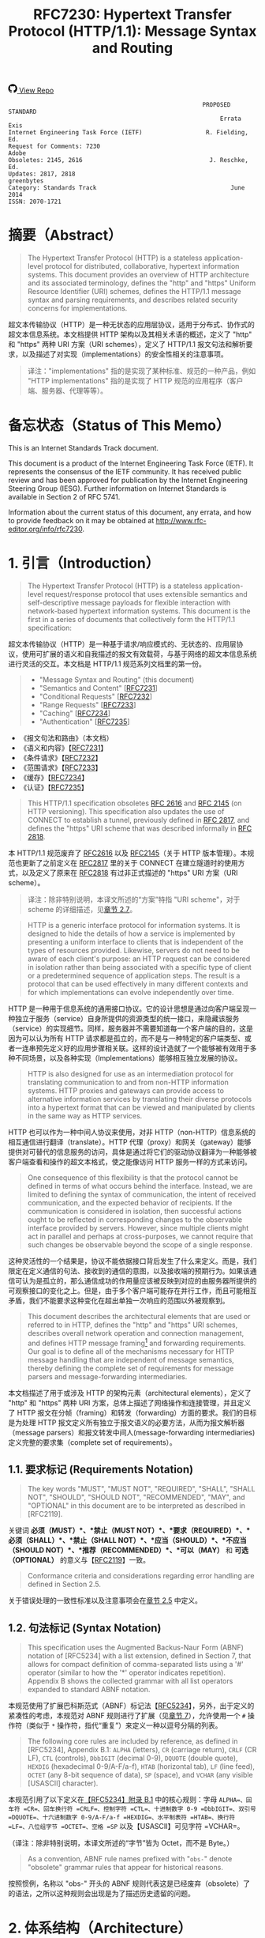 #+FILETAGS: :note:rfc:
#+TITLE: RFC7230: Hypertext Transfer Protocol (HTTP/1.1): Message Syntax and Routing
#+SELECT_TAGS: export
#+OPTIONS: toc:5 ^:{} H:6 num:0
#+UNNUMBERED: t
#+bind: org-export-publishing-directory "./docs"

#+BEGIN_EXPORT html
<a class="github-repo" href="https://github.com/duoani/HTTP-RFCs.zh-cn">
  <svg height="18" width="18" class="octicon octicon-mark-github" viewBox="0 0 16 16" version="1.1" aria-hidden="true"><path fill-rule="evenodd" d="M8 0C3.58 0 0 3.58 0 8c0 3.54 2.29 6.53 5.47 7.59.4.07.55-.17.55-.38 0-.19-.01-.82-.01-1.49-2.01.37-2.53-.49-2.69-.94-.09-.23-.48-.94-.82-1.13-.28-.15-.68-.52-.01-.53.63-.01 1.08.58 1.23.82.72 1.21 1.87.87 2.33.66.07-.52.28-.87.51-1.07-1.78-.2-3.64-.89-3.64-3.95 0-.87.31-1.59.82-2.15-.08-.2-.36-1.02.08-2.12 0 0 .67-.21 2.2.82.64-.18 1.32-.27 2-.27.68 0 1.36.09 2 .27 1.53-1.04 2.2-.82 2.2-.82.44 1.1.16 1.92.08 2.12.51.56.82 1.27.82 2.15 0 3.07-1.87 3.75-3.65 3.95.29.25.54.73.54 1.48 0 1.07-.01 1.93-.01 2.2 0 .21.15.46.55.38A8.013 8.013 0 0 0 16 8c0-4.42-3.58-8-8-8z"></path></svg>
  <span>View Repo</span>
</a>
#+END_EXPORT

#+BEGIN_EXPORT html
<a href="https://github.com/duoani/HTTP-RFCs.zh-cn">
  <img alt="" src="https://img.shields.io/github/license/duoani/HTTP-RFCs.zh-cn.svg?style=social"/>
</a>
<a href="https://github.com/duoani/HTTP-RFCs.zh-cn">
  <img src="https://img.shields.io/github/stars/duoani/HTTP-RFCs.zh-cn.svg?style=social&label=Stars"/>
</a>
#+END_EXPORT

#+BEGIN_SRC text
                                                         PROPOSED STANDARD
                                                              Errata Exis
  Internet Engineering Task Force (IETF)                  R. Fielding, Ed.
  Request for Comments: 7230                                         Adobe
  Obsoletes: 2145, 2616                                    J. Reschke, Ed.
  Updates: 2817, 2818                                           greenbytes
  Category: Standards Track                                      June 2014
  ISSN: 2070-1721
#+END_SRC

* 摘要（Abstract）
:PROPERTIES:
:UNNUMBERED: t
:END:
#+BEGIN_QUOTE
The Hypertext Transfer Protocol (HTTP) is a stateless application-level protocol for distributed, collaborative, hypertext information systems. This document provides an overview of HTTP architecture and its associated terminology, defines the "http" and "https" Uniform Resource Identifier (URI) schemes, defines the HTTP/1.1 message syntax and parsing requirements, and describes related security concerns for implementations.
#+END_QUOTE

超文本传输协议（HTTP）是一种无状态的应用层协议，适用于分布式、协作式的超文本信息系统。本文档提供 HTTP 架构以及其相关术语的概述，定义了 "http" 和 "https" 两种 URI 方案（URI schemes），定义了 HTTP/1.1 报文句法和解析要求，以及描述了对实现（implementations）的安全性相关的注意事项。

#+BEGIN_QUOTE
译注："implementations" 指的是实现了某种标准、规范的一种产品，例如 "HTTP implementations" 指的是实现了 HTTP 规范的应用程序（客户端、服务器、代理等等）。
#+END_QUOTE

* 备忘状态（Status of This Memo）
:PROPERTIES:
:UNNUMBERED: t
:END:
This is an Internet Standards Track document.

This document is a product of the Internet Engineering Task Force (IETF). It represents the consensus of the IETF community. It has received public review and has been approved for publication by the Internet Engineering Steering Group (IESG). Further information on Internet Standards is available in Section 2 of RFC 5741.

Information about the current status of this document, any errata, and how to provide feedback on it may be obtained at http://www.rfc-editor.org/info/rfc7230.

* 1. 引言（Introduction）
:PROPERTIES:
:HEADLINE-NUMBERING: 1
:ID:       bab92860-dc6d-4f65-8eec-9899c22d68c7
:END:
#+BEGIN_QUOTE
The Hypertext Transfer Protocol (HTTP) is a stateless application-level request/response protocol that uses extensible semantics and self-descriptive message payloads for flexible interaction with network-based hypertext information systems. This document is the first in a series of documents that collectively form the HTTP/1.1 specification:
#+END_QUOTE

超文本传输协议（HTTP）是一种基于请求/响应模式的、无状态的、应用层协议，使用可扩展的语义和自我描述的报文有效载荷，与基于网络的超文本信息系统进行灵活的交互。本文档是 HTTP/1.1 规范系列文档里的第一份。

#+BEGIN_QUOTE
- "Message Syntax and Routing" (this document)
- "Semantics and Content" [[[https://tools.ietf.org/html/rfc7231][RFC7231]]]
- "Conditional Requests" [[[https://tools.ietf.org/html/rfc7232][RFC7232]]]
- "Range Requests" [[[https://tools.ietf.org/html/rfc7233][RFC7233]]]
- "Caching" [[[https://tools.ietf.org/html/rfc7234][RFC7234]]]
- "Authentication" [[[https://tools.ietf.org/html/rfc7235][RFC7235]]]
#+END_QUOTE

- 《报文句法和路由》（本文档）
- 《语义和内容》【[[https://tools.ietf.org/html/7231][RFC7231]]】
- 《条件请求》【[[https://tools.ietf.org/html/rfc7232][RFC7232]]】
- 《范围请求》【[[https://tools.ietf.org/html/rfc7233][RFC7233]]】
- 《缓存》【[[https://tools.ietf.org/html/rfc7234][RFC7234]]】
- 《认证》【[[https://tools.ietf.org/html/rfc7235][RFC7235]]】

#+BEGIN_QUOTE
This HTTP/1.1 specification obsoletes [[https://tools.ietf.org/html/rfc2616][RFC 2616]] and [[https://tools.ietf.org/html/rfc2145][RFC 2145]] (on HTTP versioning). This specification also updates the use of CONNECT to establish a tunnel, previously defined in [[https://tools.ietf.org/html/rfc2817][RFC 2817]], and defines the "https" URI scheme that was described informally in [[https://tools.ietf.org/html/rfc2818][RFC 2818]].
#+END_QUOTE

本 HTTP/1.1 规范废弃了 [[https://tools.ietf.org/html/rfc2616][RFC2616]] 以及 [[https://tools.ietf.org/html/rfc2145][RFC2145]]（关于 HTTP 版本管理）。本规范也更新了之前定义在 [[https://tools.ietf.org/html/rfc2817][RFC2817]] 里的关于 CONNECT 在建立隧道时的使用方式，以及定义了原来在 [[https://tools.ietf.org/html/rfc2818][RFC2818]] 有过非正式描述的 "https" URI 方案（URI scheme）。

#+BEGIN_QUOTE
译注：除非特别说明，本译文所述的“方案”特指 "URI scheme"，对于 scheme 的详细描述，见[[id:9c45ae18-46b0-4acb-a478-3d3e9a3748ab][章节 2.7]]。
#+END_QUOTE

#+BEGIN_QUOTE
HTTP is a generic interface protocol for information systems. It is designed to hide the details of how a service is implemented by presenting a uniform interface to clients that is independent of the types of resources provided. Likewise, servers do not need to be aware of each client's purpose: an HTTP request can be considered in isolation rather than being associated with a specific type of client or a predetermined sequence of application steps. The result is a protocol that can be used effectively in many different contexts and for which implementations can evolve independently over time.
#+END_QUOTE

HTTP 是一种用于信息系统的通用接口协议。它的设计思想是通过向客户端呈现一种独立于服务（service）自身所提供的资源类型的统一接口，来隐藏该服务（service）的实现细节。同样，服务器并不需要知道每一个客户端的目的，这是因为可以认为所有 HTTP 请求都是孤立的，而不是与一种特定的客户端类型、或者一连串预先定义好的应用步骤相关联。这样的设计造就了一个能够被有效用于多种不同场景，以及各种实现（Implementations）能够相互独立发展的协议。

#+BEGIN_QUOTE
HTTP is also designed for use as an intermediation protocol for translating communication to and from non-HTTP information systems. HTTP proxies and gateways can provide access to alternative information services by translating their diverse protocols into a hypertext format that can be viewed and manipulated by clients in the same way as HTTP services.
#+END_QUOTE

HTTP 也可以作为一种中间人协议来使用，对非 HTTP（non-HTTP）信息系统的相互通信进行翻译（translate）。HTTP 代理（proxy）和网关（gateway）能够提供对可替代的信息服务的访问，具体是通过将它们的驱动协议翻译为一种能够被客户端查看和操作的超文本格式，使之能像访问 HTTP 服务一样的方式来访问。

#+BEGIN_QUOTE
One consequence of this flexibility is that the protocol cannot be defined in terms of what occurs behind the interface. Instead, we are limited to defining the syntax of communication, the intent of received communication, and the expected behavior of recipients. If the communication is considered in isolation, then successful actions ought to be reflected in corresponding changes to the observable interface provided by servers. However, since multiple clients might act in parallel and perhaps at cross-purposes, we cannot require that such changes be observable beyond the scope of a single response.
#+END_QUOTE

这种灵活性的一个结果是，协议不能依据接口背后发生了什么来定义。而是，我们限定在定义通信的句法、接收到的通信的意图，以及接收端的预期行为。如果该通信可认为是孤立的，那么通信成功的作用量应该被反映到对应的由服务器所提供的可观察接口的变化之上。但是，由于多个客户端可能存在并行工作，而且可能相互矛盾，我们不能要求这种变化在超出单独一次响应的范围以外被观察到。

#+BEGIN_QUOTE
This document describes the architectural elements that are used or referred to in HTTP, defines the "http" and "https" URI schemes, describes overall network operation and connection management, and defines HTTP message framing[fn:1] and forwarding requirements. Our goal is to define all of the mechanisms necessary for HTTP message handling that are independent of message semantics, thereby defining the complete set of requirements for message parsers and message-forwarding intermediaries.
#+END_QUOTE

本文档描述了用于或涉及 HTTP 的架构元素（architectural elements），定义了 "http" 和 "https" 两种 URI 方案，总体上描述了网络操作和连接管理，并且定义了 HTTP 报文在分帧（framing）和转发（forwarding）方面的要求。我们的目标是为处理 HTTP 报文定义所有独立于报文语义的必要方法，从而为报文解析器（message parsers）和报文转发中间人(message-forwarding intermediaries)定义完整的要求集（complete set of requirements）。

** 1.1. 要求标记 (Requirements Notation)
#+BEGIN_QUOTE
The key words "MUST", "MUST NOT", "REQUIRED", "SHALL", "SHALL NOT", "SHOULD", "SHOULD NOT", "RECOMMENDED", "MAY", and "OPTIONAL" in this document are to be interpreted as described in [RFC2119].
#+END_QUOTE

关键词 *必须（MUST）*、*禁止（MUST NOT）*、*要求（REQUIRED）*、*必须（SHALL）*、*禁止（SHALL NOT）*、*应当（SHOULD）*、*不应当（SHOULD NOT）*、*推荐（RECOMMENDED）*、*可以（MAY）* 和 *可选（OPTIONAL）* 的意义与【[[https://tools.ietf.org/html/rfc2119][RFC2119]]】一致。

#+BEGIN_QUOTE
Conformance criteria and considerations regarding error handling are defined in Section 2.5.
#+END_QUOTE

关于错误处理的一致性标准以及注意事项会在[[id:A0441F72-9799-4667-9477-1E05885946A1][章节 2.5]] 中定义。

** 1.2. 句法标记 (Syntax Notation)
#+BEGIN_QUOTE
This specification uses the Augmented Backus-Naur Form (ABNF) notation of [RFC5234] with a list extension, defined in Section 7, that allows for compact definition of comma-separated lists using a '#' operator (similar to how the '*' operator indicates repetition). Appendix B shows the collected grammar with all list operators expanded to standard ABNF notation.
#+END_QUOTE

本规范使用了扩展巴科斯范式（ABNF）标记法【[[https://tools.ietf.org/html/rfc5234][RFC5234]]】，另外，出于定义的紧凑性的考虑，本规范对 ABNF 规则进行了扩展（见[[id:b9db011d-fe47-4781-929a-4b1b0aa55aec][章节 7]]），允许使用一个 =#= 操作符（类似于 =*= 操作符，指代“重复”）来定义一种以逗号分隔的列表。

#+BEGIN_QUOTE
The following core rules are included by reference, as defined in [RFC5234], Appendix B.1: =ALPHA= (letters), =CR= (carriage return), =CRLF= (CR LF), =CTL= (controls), =DbbIGIT= (decimal 0-9), =DQUOTE= (double quote), =HEXDIG= (hexadecimal 0-9/A-F/a-f), =HTAB= (horizontal tab), =LF= (line feed), =OCTET= (any 8-bit sequence of data), =SP= (space), and =VCHAR= (any visible [USASCII] character).
#+END_QUOTE

本规范引用了以下定义在[[https://tools.ietf.org/html/rfc5234#appendix-B.1][【RFC5234】附录 B.1]] 中的核心规则：字母 =ALPHA=、回车符 =CR=、回车换行符 =CRLF=、控制字符 =CTL=、十进制数字 0-9 =DbbIGIT=、双引号 =DQUOTE=、十六进制数字 0-9/A-F/a-f =HEXDIG=、水平制表符 =HTAB=、换行符 =LF=、八位组字节 =OCTET=、空格 =SP= 以及【USASCII】可见字符 =VCHAR=。

（译注：除非特别说明，本译文所述的“字节”皆为 Octet，而不是 Byte。）

#+BEGIN_QUOTE
As a convention, ABNF rule names prefixed with "=obs-=" denote "obsolete" grammar rules that appear for historical reasons.
#+END_QUOTE

按照惯例，名称以 "obs-" 开头的 ABNF 规则代表这是已经废弃（obsolete）了的语法，之所以这种规则会出现是为了描述历史遗留的问题。 

* 2. 体系结构（Architecture）
#+BEGIN_QUOTE
HTTP was created for the World Wide Web (WWW) architecture and has evolved over time to support the scalability needs of a worldwide hypertext system. Much of that architecture is reflected in the terminology and syntax productions
used to define HTTP.
#+END_QUOTE

HTTP 是为万维网（WWW）而设计的，并且也在不断地发展，来支持世界范围内的超文系统的可扩展性。用于定义 HTTP 的术语和句法反映了这一体系结构的方方面面。

** 2.1. 客户端/服务器报文传递 (Client/Server Messaging)
#+BEGIN_QUOTE
HTTP is a stateless request/response protocol that operates by exchanging messages ([[id:6e9516fa-cde2-4693-b1e1-e763776d3186][Section 3]]) across a reliable transport- or session-layer "connection" ([[id:0CB50B0E-B686-4824-A22A-B4E10CD0BA40][Section 6]]). An HTTP "client" is a program that establishes a connection to a server for the purpose of sending one or more HTTP requests. An HTTP "server" is a program that accepts connections in order to service HTTP requests by sending HTTP responses.
#+END_QUOTE

HTTP 是一种无状态的请求/响应协议，通过一个可靠的传输层或会话层“连接”来交换报文（message，见[[id:6e9516fa-cde2-4693-b1e1-e763776d3186][章节 3]]）。HTTP 客户端（client）是一种用于与服务器建立连接（connection，见[[id:0CB50B0E-B686-4824-A22A-B4E10CD0BA40][章节 6]]），向其发送一个或多个 HTTP 请求的应用程序。HTTP 服务器（server）是一个接受客户端连接，接收 HTTP 请求，发送 HTTP 响应的应用程序。

#+BEGIN_QUOTE
译注：response 译作“响应”、“应答”，本文统一译为“响应”；message 译作“报文”、“消息”，这里统一译为“报文”，但在如果在某些情况下我认为译为“消息”更通俗的时候，我会特别标注为“消息”。
#+END_QUOTE

#+BEGIN_QUOTE
The terms "client" and "server" refer only to the roles that these programs perform for a particular connection. The same program might act as a client on some connections and a server on others. The term "user agent" refers to any of the various client programs that initiate a request, including (but not limited to) browsers, spiders (web-based robots), command-line tools, custom applications, and mobile apps. The term "origin server" refers to the program that can originate authoritative responses for a given target resource. The terms "sender" and "recipient" refer to any implementation that sends or receives a given message, respectively.
#+END_QUOTE

术语“客户端（client）”和“服务器（server）”特指在一个具体连接（connection）中的相关程序所充当的角色。同一个程序可能在某些连接中充当一个客户端，而在其他连接中充当的是一个服务器。术语“用户代理（user agent）”指的是任何发起请求的各种客户端程序，包括（但不限于）浏览器、爬虫（基于网络的机器人）、命令行工具、定制应用和移动应用。术语“源服务器（origin server）”指的是任何为一个给定目标资源产生权威响应（authoritative response，见[[id:901a19cc-8490-4c06-a515-26eb9b66c173][章节 9.1]]）的程序。术语“发送端（sender）”和“接收端（recipient）”分别指的是任何发送或者接收一个给定报文的实现（implementation）。

#+BEGIN_QUOTE
HTTP relies upon the Uniform Resource Identifier (URI) standard [[[https://tools.ietf.org/html/rfc3986][RFC3986]]] to indicate the target resource ([[id:9fd57271-c172-4fc0-8678-fa427df02d64][Section 5.1]]) and relationships between resources. Messages are passed in a format similar to that used by Internet mail [[[https://tools.ietf.org/html/rfc5233][RFC5322]]] and the Multipurpose Internet Mail Extensions (MIME) [[[https://tools.ietf.org/html/rfc2045][RFC2045]]] (see [[https://tools.ietf.org/html/rfc7231#appendix-A][Appendix-A]] of [RFC7231] for the differences between HTTP and MIME messages).
#+END_QUOTE

HTTP 依靠“统一资源标识符（URI）标准[[https://tools.ietf.org/html/rfc3986][【RFC3986】]]”来标识目标资源（[[id:9fd57271-c172-4fc0-8678-fa427df02d64][章节 5.1]]）以及资源与资源之间的关系。报文通过类似于电子邮件【[[https://tools.ietf.org/html/rfc5233][RFC5233]]】和多用途互联网邮件扩展类型（MIME）【[[https://tools.ietf.org/html/rfc2045][RFC2045]]】的格式来进行传输。对于 HTTP 与 MIME 之间的区别可以查看【[[https://tools.ietf.org/html/rfc7231][RFC7231]]】的[[https://tools.ietf.org/html/rfc7231#appendix-A][附录 A]]。）

#+BEGIN_QUOTE
Most HTTP communication consists of a retrieval request (GET) for a representation of some resource identified by a URI. In the simplest case, this might be accomplished via a single bidirectional connection (===) between the user agent (UA) and the origin server (O).
#+END_QUOTE

大多数 HTTP 的通讯是由 GET 请求组成的，通过向一个 URI 发起 GET 请求来获得该 URI 所标识的资源一种[[ruby:representation][表示方式]]。在最简单的情况下，可以经由一个在用户代理（UA）和源服务器（O）之间的双向连接就能完成。

#+BEGIN_SRC text
            request   >
       UA ======================================= O
                                   <   response
#+END_SRC

#+BEGIN_QUOTE
A client sends an HTTP request to a server in the form of a request message, beginning with a request-line that includes a method, URI, and protocol version (Section 3.1.1), followed by header fields containing request modifiers, client information, and representation metadata (Section 3.2), an empty line to indicate the end of the header section, and finally a message body containing the payload body (if any, Section 3.3).
#+END_QUOTE

客户端以请求报文（request message）的形式向服务器发送一个 HTTP 请求。请求报文以一个包含了方法（method）、URI 和协议版本（protocol version）的请求行（request line，见[[id:c6d80104-6f14-4888-b8bf-262bb389002c][章节 3.1.1]]）作为开始；随后是包含了请求修饰符，客户端信息以及表示形式元数据（representation metadata，见[[id:a6c4dceb-8a19-4799-a39b-b7240755c672][章节 3.2]]）的报头域（header fields）；接着是一个空行，来表示报头块（header section）结束；最后是一个包含了有效载荷（如果有的话，见[[id:74ac5c85-d91e-43ab-bb2f-6c5957da5f5c][章节 3.3]]）的报文正文（message body）。

#+BEGIN_QUOTE
译注："header fields" 通常译作报头域、首部、首部字段等，本文统一译作“报头域”。"message body" 通常译作报文正文、消息正文、消息体等，本文统一译作“报文正文”。
#+END_QUOTE

#+BEGIN_QUOTE
A server responds to a client's request by sending one or more HTTP response messages, each beginning with a status line that includes the protocol version, a success or error code, and textual reason phrase (Section 3.1.2), possibly followed by header fields containing server information, resource metadata, and representation metadata (Section 3.2), an empty line to indicate the end of the header section, and finally a message body containing the payload body (if any, Section 3.3).
#+END_QUOTE

服务器通过发送一个或多个 HTTP 响应报文（response message）来响应客户端的请求。每个响应报文以一个包含协议版本（protocol version）、一个成功或失败的状态码（status code）以及一个描述状态码的文本短语（reason phrase）的状态行（status line，[[id:B0BBE465-2364-43E3-991F-B090EEF2D7BD][章节 3.1.2]]）作为开始；随后可能是包含服务器信息、资源元数据以及表示形式元数据（representation metadata，见章节 3.2）的报头域（header fields）；接着是一个空行，来表示报头块（header section）结束；最后是一个包含有效载荷（如果有的话，见[[id:74ac5c85-d91e-43ab-bb2f-6c5957da5f5c][章节 3.3]]）的报文正文（message body）。

#+BEGIN_QUOTE
A connection might be used for multiple request/response exchanges, as defined in Section 6.3.
#+END_QUOTE

一个连接可能被用于多次请求/响应的报文交换，其定义见[[id:bc2ed56c-f0a1-4609-bdbd-1c649aeb3681][章节 6.3]]。

#+BEGIN_QUOTE
The following example illustrates a typical message exchange for a GET request (Section 4.3.1 of [RFC7231]) on the URI "http://www.example.com/hello.txt":
#+END_QUOTE

下面举例说明对于 URI 为 "http://www.example.com/hello.txt" 的一个典型的 GET 请求（【[[https://tools.ietf.org/html/rfc7231][RFC7231]]】[[https://tools.ietf.org/html/rfc7231#section-4.3.1][章节 4.3.1]]）的报文交换过程。

#+BEGIN_QUOTE
Client request:
#+END_QUOTE

客户端请求：

#+BEGIN_SRC text
GET /hello.txt HTTP/1.1
User-Agent: curl/7.16.3 libcurl/7.16.3 OpenSSL/0.9.7l zlib/1.2.3
Host: www.example.com
Accept-Language: en, mi

#+END_SRC

#+BEGIN_QUOTE
Server response:
#+END_QUOTE

服务器响应：

#+BEGIN_SRC text
HTTP/1.1 200 OK
Date: Mon, 27 Jul 2009 12:28:53 GMT
Server: Apache
Last-Modified: Wed, 22 Jul 2009 19:15:56 GMT
ETag: "34aa387-d-1568eb00"
Accept-Ranges: bytes
Content-Length: 51
Vary: Accept-Encoding
Content-Type: text/plain

Hello World! My payload includes a trailing CRLF.
#+END_SRC

** 2.2. 实现的差异性（Implementation Diversity）
#+BEGIN_QUOTE
When considering the design of HTTP, it is easy to fall into a trap of thinking that all user agents are general-purpose browsers and all origin servers are large public websites. That is not the case in practice. Common HTTP user agents include household appliances, stereos, scales, firmware update scripts, command-line programs, mobile apps, and communication devices in a multitude of shapes and sizes. Likewise, common HTTP origin servers include home automation units, configurable networking components, office machines, autonomous robots, news feeds, traffic cameras, ad selectors, and video-delivery platforms.
#+END_QUOTE

在考虑 HTTP 协议的设计时，很容易会陷入一个误区：认为所有的用户代理都是通用的网页浏览器；所有的源服务器都是大型公共站点。然而实际上并不是这么一回事。一般的 HTTP 用户代理包含了家用电器、音响器材、磅秤、固件升级脚本、命令行程序、移动应用以及各种形状和尺寸的通信设备。同样，一般的 HTTP 源服务器包含家庭自动化单元、可配置的网络组件、办公设备、自主学习的机器人、新闻源、交通摄像头、广告选择器以及视频分发平台。 

#+BEGIN_QUOTE
The term "user agent" does not imply that there is a human user directly interacting with the software agent at the time of a request. In many cases, a user agent is installed or configured to run in the background and save its results for later inspection (or save only a subset of those results that might be interesting or erroneous). Spiders, for example, are typically given a start URI and configured to follow certain behavior while crawling the Web as a hypertext graph.
#+END_QUOTE

术语“用户代理（user agent）”并不是意味着在请求的时候有一个人类用户与软件代理进行直接交互。在许多情况下，用户代理是被安装或配置用于后台运行，并保存其运行结果用于后续检验（或者只保存那些感兴趣的，或者错误的那部分）。例如，爬虫，其典型应用是给定一个起始 URI，然后配置其抓取网页文本的后续行为。

#+BEGIN_QUOTE
The implementation diversity of HTTP means that not all user agents can make interactive suggestions to their user or provide adequate warning for security or privacy concerns. In the few cases where this specification requires reporting of errors to the user, it is acceptable for such reporting to only be observable in an error console or log file. Likewise, requirements that an automated action be confirmed by the user before proceeding might be met via advance configuration choices, run-time options, or simple avoidance of the unsafe action; confirmation does not imply any specific user interface or interruption of normal processing if the user has already made that choice.
#+END_QUOTE

HTTP 实现（implementations）上的差异性，表现为不是所有的用户代理都能为用户提供交互性的建议或者对其关注的安全或隐私提供足够的警示。例如，本规范规定了在某些情况下要求向用户报告错误，但在某些实现（implementations）上，这些报告信息可能只输出到错误控制台或者日志文件里，这也是允许的。同样，用户可以在用户代理里（例如在高级选项、运行时选项或者不安全操作中）预先配置接下来的默认行为，规范要求当遇到这些默认行为时需要用户确认，而这个确认并不意味着出现一个特定的用户界面或者正常流程被打断，如果用户已经预先做出了选择的话。

** 2.3. 中间人 (Intermediaries)
:PROPERTIES:
:ID:       e2d9bed8-d6ca-4b5d-ab4a-6b2b2576393e
:END:
#+BEGIN_QUOTE
HTTP enables the use of intermediaries to satisfy requests through a chain of connections. There are three common forms of HTTP intermediary: proxy, gateway, and tunnel. In some cases, a single intermediary might act as an origin server, proxy, gateway, or tunnel, switching behavior based on the nature of each request.
#+END_QUOTE

HTTP 能使用中间人（intermediaries）来满足在通信链路里中转请求的需要。HTTP 有三种中间人：代理（proxy），网关（gateway）和隧道（tunnel）。在某些情况下，一个中间人可以依据当前接收到的请求来决定是以源服务器、代理、网关还是隧道的方式来处理这个请求。

#+BEGIN_SRC text
            >             >             >             >
       UA =========== A =========== B =========== C =========== O
                  <             <             <             <
#+END_SRC

#+BEGIN_QUOTE
The figure above shows three intermediaries (A, B, and C) between the user agent and origin server. A request or response message that travels the whole chain will pass through four separate connections. Some HTTP communication options might apply only to the connection with the nearest, non-tunnel neighbor, only to the endpoints of the chain, or to all connections along the chain. Although the diagram is linear, each participant might be engaged in multiple, simultaneous communications. For example, B might be receiving requests from many clients other than A, and/or forwarding requests to servers other than C, at the same time that it is handling A's request. Likewise, later requests might be sent through a different path of connections, often based on dynamic configuration for load balancing.
#+END_QUOTE

上图演示了在用户代理（UA）和源服务器（O）之间的三个中间人（A、B 和 C）。一个请求报文或者响应报文通过依次建立四个单独的连接来穿越整条链路。HTTP 的某些通信选项可能仅适用于通信链路上的某些节点上，例如离其最近的非隧道节点、链路的端点，或者适用于链路上的所有节点。虽然上图以线性的方式展示这条链路（但并不一定是线性的），每个节点都可能在处理多个并行的通信。例如，B 在处理来自 A 的请求的同时，还可能接收到来自 A 之外的多个客户端的请求，并（或）将其转发这些请求到 C 之外的服务器。同样，后面接收到的请求可能被节点依据其负载均衡的策略发送至另外一个不同通信路径上（译注：例如，来自 A 的请求被 B 转发到 D，而不是上图所示的 C）。

#+BEGIN_QUOTE
译注：
可以将通信链路想像为一条公交线路 A -- B -- C ... X -- Y -- Z，线路两个端点（起始端/终点站）分别为 A 与 Z，之间的所有站点可以认为是中间人。公交车（请求报文）先从 A 站（用户代理）开始发起，途经 B、C……最终到达 Z 终点站（源服务器），然后公交车（响应报文）以 Z 站作为起点，途经 Y、X……最终返回到终点站 A。

其中“A 到 B”、“B 到 C”等，称之为“逐跳（"hop-by-hop"）”；而“A 到 Z”、“Z 到 A”，称之为“端到端”（"end-to-end"）。
#+END_QUOTE

#+BEGIN_QUOTE
The terms "upstream" and "downstream" are used to describe directional requirements in relation to the message flow: all messages flow from upstream to downstream. The terms "inbound" and "outbound" are used to describe directional requirements in relation to the request route: "inbound" means toward the origin server and "outbound" means toward the user agent.
#+END_QUOTE

术语“上游（upstream）”和“下游（downstream）”用于描述报文（消息）流的方向：所有的报文（消息）都从上游流到下游。术语“入站（inbound）”和“出站（outbound）”用于描述请求经过路由的方向：“入站”意为经过路由器的数据流向源服务器，而“出站”意为经过路由器的数据流向用户代理。 

#+BEGIN_QUOTE
译注：上游与下游，拿刚才公交车的例子，在公交车上行时（从 A 到往 Z）：A 是 B、C、……Z 的上游；B 是 A 的下游，是 C……Z 的上游。在公交车下行时（从 Z 到往 A）刚好相反，Z 是 Y、X、……A 的上游。只要记住，是按公交车（水）的行驶（流动）方向来区分上下游的，它总是从上游开往（流行）下游。
#+END_QUOTE

#+BEGIN_QUOTE
译注：入站与出站，路由器是连接互联网的枢纽，数据流入互联网，这叫“入站”，例如文件上传；流出互联网，这叫“出站”，例如文件下载。
#+END_QUOTE

#+BEGIN_QUOTE
A "proxy" is a message-forwarding agent that is selected by the client, usually via local configuration rules, to receive requests for some type(s) of [[https://tools.ietf.org/html/rfc3986#page-27][absolute URI]] and attempt to satisfy those requests via translation through the HTTP interface. Some translations are minimal, such as for proxy requests for "http" URIs, whereas other requests might require translation to and from entirely different application-level protocols. Proxies are often used to group an organization's HTTP requests through a common intermediary for the sake of security, annotation services, or shared caching. Some proxies are designed to apply transformations to selected messages or payloads while they are being forwarded, as described in [[id:b6641b58-3ac6-4fce-9c44-a3715ffdc8a0][Section 5.7.2]].
#+END_QUOTE

代理（proxy），是一种由客户端选定的负责报文转发的中介，一般通过本地设置的规则来接收绝对 URI（absolute URI）类型的请求并试图经由 HTTP 接口的翻译（translation）来满足这些请求。某些翻译（translation）是以最低限度来进行的，例如对 "http" URI 进行请求代理；与之相反的是，某些请求可能要求翻译为或翻译自（translation to and from）完全不同的应用层协议。为了安全性、服务标识或者共享缓存，某些代理一般通过一个共同的中间人，对同一组织的 HTTP 请求进行分组。某些代理被设计为对选定的报文或有效载荷在其被转发时进行转换（见 [[id:b6641b58-3ac6-4fce-9c44-a3715ffdc8a0][5.7.2]]）。

#+BEGIN_QUOTE
译注：[[https://en.wikipedia.org/wiki/HTTP_location][Wikipedia 上对绝对 URI 的描述]]
#+END_QUOTE

#+BEGIN_QUOTE
A "gateway" (a.k.a. "reverse proxy") is an intermediary that acts as an origin server for the outbound connection but translates received requests and forwards them inbound to another server or servers. Gateways are often used to encapsulate legacy or untrusted information services, to improve server performance through "accelerator" caching, and to enable partitioning or load balancing of HTTP services across multiple machines.
#+END_QUOTE

网关（gateway，又称为“反向代理”），对于出站通信（outbound connection）来说网关充当一个源服务器，它会将接收到的请求进行翻译（translate），然后转发到站内（inbound）的一个或多个服务器上。网关通常用于封装遗留或者不受信任的信息服务，通过“加速器”缓存，以及在多机中开启分片或负载均衡来提升 HTTP 服务器的性能。

#+BEGIN_QUOTE
All HTTP requirements applicable to an origin server also apply to the outbound communication of a gateway. A gateway communicates with inbound servers using any protocol that it desires, including private extensions to HTTP that are outside the scope of this specification. However, an HTTP-to-HTTP gateway that wishes to interoperate with third-party HTTP servers ought to conform to user agent requirements on the gateway's inbound connection.
#+END_QUOTE

HTTP 中所有对于源服务器的要求都适用于网关的出站通信（outbound communication）。一个网关可以使用其喜欢的协议与入站网关通信，包括对 HTTP 的私有扩展（已经超出了本标准的范畴）。但是，如果一个 HTTP-to-HTTP 的网关在入站（inbound）时想跟第三方 HTTP 服务器交互的话应该遵循本标准对于用户代理的要求。

#+BEGIN_QUOTE
A "tunnel" acts as a blind relay between two connections without changing the messages. Once active, a tunnel is not considered a party to the HTTP communication, though the tunnel might have been initiated by an HTTP request. A tunnel ceases to exist when both ends of the relayed connection are closed. Tunnels are used to extend a virtual connection through an intermediary, such as when Transport Layer Security (TLS, [RFC5246]) is used to establish confidential communication through a shared firewall proxy.
#+END_QUOTE

隧道（tunnel）在两个连接之间充当一个盲中继（blind relay），即隧道并不会对报文进行更改。隧道在激活后，由 HTTP 请求来进行初始化，但隧道并不作为 HTTP 通信的一部分。在隧道两端的连接都关闭后，隧道将不复存在。经由一个中间人的中转，隧道能够用来扩展一种[[https://en.wikipedia.org/wiki/Virtual_circuit][虚连接（virtual connection）]]，例如传输层安全协议（TLS，[[[https://tools.ietf.org/html/rfc5246][RFC5246]]]）可以经由一个共享的防火墙代理来建立保密通信。

#+BEGIN_QUOTE
译注："blind relay"，盲中继，只是将字节从一个连接转发到另一个连接中去，不对 =Connection= 报头域进行特殊的处理。
#+END_QUOTE

#+BEGIN_QUOTE
The above categories for intermediary only consider those acting as participants in the HTTP communication. There are also intermediaries that can act on lower layers of the network protocol stack, filtering or redirecting HTTP traffic without the knowledge or permission of message senders. Network intermediaries are indistinguishable (at a protocol level) from a man-in-the-middle attack, often introducing security flaws or interoperability problems due to mistakenly violating HTTP semantics.
#+END_QUOTE

上述这些类型的中间人仅认为是在 HTTP 通信中作为参与者。这些中间人同样能工作在网络协议栈的底层，过滤或重定向 HTTP 流而不必了解报文发送者的权限或逻辑。网络中间人并不能（在协议层面上）识别出报文是否来自于[[https://en.wikipedia.org/wiki/Man-in-the-middle_attack][中间人攻击（man-in-the-middle attack）]]，因此，有时会因为中间人的实现（implementations）有误没有遵循 HTTP 语义从而引入了安全隐患或者互操作性问题。

#+BEGIN_QUOTE
For example, an "interception proxy" [RFC3040] (also commonly known as a "transparent proxy" [RFC1919] or "captive portal") differs from an HTTP proxy because it is not selected by the client. Instead, an interception proxy filters or redirects outgoing TCP port 80 packets (and occasionally other common port traffic). Interception proxies are commonly found on public network access points, as a means of enforcing account subscription prior to allowing use of non-local Internet services, and within corporate firewalls to enforce network usage policies.
#+END_QUOTE

例如，一个拦截代理（interception proxy，一般又叫作透明代理 transparent proxy，[[https://tools.ietf.org/html/rfc1919][【RFC1919】]]或者强制网络门户、捕获门户 captive portal）与一个 HTTP 代理的区别在于它不是由客户端选择的，但是，拦截代理会过滤或者重定向 TCP 80  出口端口的数据包（有时还包括其他一般端口的流量）。拦截代理在公有网络访问点[fn:2]里很常见，作为一种在允许使用非本地互联网服务之前的强制认证手段；同样也常见于企业防火墙里，用于强制执行网络使用上的策略。

#+BEGIN_QUOTE
译注：强制网络门户，是一个在用户使用无线网络前，先被导向至的 Web 网页，它是使用公共访问网络的用户在被授予访问权限前必须访问和交互的页面。
#+END_QUOTE

#+BEGIN_QUOTE
HTTP is defined as a stateless protocol, meaning that each request message can be understood in isolation. Many implementations depend on HTTP's stateless design in order to reuse proxied connections or dynamically load balance requests across multiple servers. Hence, a server *MUST NOT* assume that two requests on the same connection are from the same user agent unless the connection is secured and specific to that agent. Some non-standard HTTP extensions (e.g., [RFC4559]) have been known to violate this requirement, resulting in security and interoperability problems.
#+END_QUOTE

HTTP 被定义为一种无状态的协议，意味着每一个请求报文都能够（在不需要依赖其他报文的情况下）被单独理解。许多实现（implementations）依托于 HTTP 无状态性来复用代理过的连接或者通过多台服务器实施对请求的动态负载均衡。因此，一个服务器 *禁止* 假设同一个连接里的两个请求是来自于同一个用户代理，除非是连接是安全的或者这些请求是该用户代理特有的。目前已发现某些非标准的 HTTP 扩展（例如[[https://tools.ietf.org/html/4559][【RFC4559】]]）违反了这一要求，结果就是引发安全性和互操作性的问题。

#+BEGIN_QUOTE
译注：源服务器或中间人能够完全理解每一个请求报文的含义，这种理解并不用基于该请求报文的前一个或多个请求报文的内容。
#+END_QUOTE

** 2.4. 缓存 (Caches)
#+BEGIN_QUOTE
A "cache" is a local store of previous response messages and the subsystem that controls its message storage, retrieval, and deletion. A cache stores cacheable responses in order to reduce the response time and network bandwidth consumption on future, equivalent requests. Any client or server *MAY* employ a cache, though a cache cannot be used by a server while it is acting as a tunnel.
#+END_QUOTE

缓存（cache），是一种保存之前的响应报文的本地存储，以及控制其报文的存储、获取和删除的子系统。缓存（cache）存储了可缓存（cacheable）的响应是为了减少将来的响应时间和网络带宽消耗。任何客户端或者服务器 *可以* 使用缓存，但是，当服务器作为隧道（tunnel）而使用时，不能使用缓存。

#+BEGIN_QUOTE
The effect of a cache is that the request/response chain is shortened if one of the participants along the chain has a cached response applicable to that request. The following illustrates the resulting chain if B has a cached copy of an earlier response from O (via C) for a request that has not been cached by UA or A.
#+END_QUOTE

缓存（cache）的作用是缩短请求/响应链，体现为在一个有缓存参与的请求/响应链中，如果链路中的某个缓存（cache）保存并返回了与该请求相匹配的响应报文。下图的请求响应链的意思是，如果 B 保存了之前从源服务器 O （经过 C）返回的响应报文的副本，而这个响应没有缓存于用户代理 UA 或者 A 中，那么 B 就可以直接返回缓存的响应，而不用再转发至 C。

#+BEGIN_SRC text
            >             >
       UA =========== A =========== B - - - - - - C - - - - - - O
                  <             <
#+END_SRC

#+BEGIN_QUOTE
A response is "cacheable" if a cache is allowed to store a copy of the response message for use in answering subsequent requests. Even when a response is cacheable, there might be additional constraints placed by the client or by the origin server on when that cached response can be used for a particular request. HTTP requirements for cache behavior and cacheable responses are defined in Section 2 of [RFC7234].
#+END_QUOTE

如果一个缓存被允许去存储一个响应报文的副本用于应答随后的请求，那么这个响应报文是“可缓存的（cacheable）”。即使一个响应是可缓存的，也可能存在一些来自客户端或源服务器的额外约束来规定在什么情况下所缓存的响应报文能够用于具体的请求。HTTP 关于缓存的行为（cache behavior）以及可缓存的响应（cacheable reponses）的定义，见[[https://tools.ietf.org/html/rfc7234#section-2][【RFC7234】第二章]]。

#+BEGIN_QUOTE
There is a wide variety of architectures and configurations of caches deployed across the World Wide Web and inside large organizations.
These include national hierarchies of proxy caches to save transoceanic bandwidth, collaborative systems that broadcast or multicast cache entries, archives of pre-fetched cache entries for use in off-line or high-latency environments, and so on.
#+END_QUOTE

缓存（cache）的各种各样的架构和配置广泛存在于万维网和大型组织中，包括用于节省越洋带宽的国际级的代理缓存，广播或组播缓存项的协作系统，用于离线或高延迟环境的预取的缓存档案等等。

** 2.5. 一致性和错误处理 (Conformance and Error Handling)
:PROPERTIES:
:ID:       A0441F72-9799-4667-9477-1E05885946A1
:END:
#+BEGIN_QUOTE
This specification targets conformance criteria according to the role of a participant in HTTP communication. Hence, HTTP requirements are placed on senders, recipients, clients, servers, user agents, intermediaries, origin servers, proxies, gateways, or caches, depending on what behavior is being constrained by the requirement. Additional (social) requirements are placed on implementations, resource owners, and protocol element registrations when they apply beyond the scope of a single communication.
#+END_QUOTE

本规范旨在为参与 HTTP 通信的角色制定一致性准则。因此，HTTP 对一致性的要求着眼于发送端、接收端、客户端、服务端、用户代理、中间人、源服务器、代理、网关和缓存，取决于哪些行为被要求所约束。附加的要求着眼于实现（implementations）、资源所有者以及应用于超出单一通信时的协议元素注册（protocol element registrations）。

#+BEGIN_QUOTE
译注：本文多处提及“协议元素”这一术语，它指代组成一个完整协议的某个部分。为了方便描述一个协议的组成，我们会对协议的各个组成部分进行命名，这个经过命名的组成部分就是一个协议元素。例如，URI 由 scheme、authority、path、query、fragment 等元素组合而成。更多详情见[[https://tools.ietf.org/html/rfc6365#section-6][【RFC6365】章节 6]]。
#+END_QUOTE

#+BEGIN_QUOTE
The verb "generate" is used instead of "send" where a requirement differentiates between creating a protocol element and merely forwarding a received element downstream.
#+END_QUOTE

动词“生成”（generate）和“发送”（send），用于区分“创建一个协议元素”和“仅仅将其接收到的元素转发到下游”。

#+BEGIN_QUOTE
An implementation is considered conformant if it complies with all of the requirements associated with the roles it partakes in HTTP.
#+END_QUOTE

判断一个实现（implementation）是否符合本规范，需要判断它是否遵循了本规范中涉及到对参与 HTTP 通信的所有角色的所有要求。

#+BEGIN_QUOTE
Conformance includes both the syntax and semantics of protocol elements. A sender *MUST NOT* generate protocol elements that convey a meaning that is known by that sender to be false. A sender *MUST NOT* generate protocol elements that do not match the *grammar* defined by the corresponding ABNF rules. Within a given message, a sender *MUST NOT* generate protocol elements or *syntax* alternatives that are only allowed to be generated by participants in other roles (i.e., a role that the sender does not have for that message).
#+END_QUOTE

一致性包含协议元素（protocol elements）的句法（syntax）及语义（semantics）。发送端 *禁止* 生成其明知是不正确的协议元素。发送端 *禁止* 生成与相关 ABNF 规则所定义的语法（grammar）不相匹配的协议元素。在给定的报文中，发送端 *禁止* 生成只允许在其他角色参与者（也就是说，一种发送端所不具备的角色）中生成的协议元素或相关句法替代品。

#+BEGIN_QUOTE
译注：不能将错就错。
#+END_QUOTE

#+BEGIN_QUOTE
译注：编译原理或语言学中的 "grammar", "semantics" 以及 "syntax" 这几个概念了解一下？
#+END_QUOTE

#+BEGIN_QUOTE
When a received protocol element is parsed, the recipient *MUST* be able to parse any value of reasonable length that is applicable to the recipient's role and that matches the grammar defined by the corresponding ABNF rules. Note, however, that some received protocol elements might not be parsed. For example, an intermediary forwarding a message might parse a header-field into generic field-name and field-value components, but then forward the header field without further parsing inside the field-value.
#+END_QUOTE

当一个接收到的协议元素被解析（parse）时，接收端必须能够解释任何适用于接收端这一角色以及与相关 ABNF 规则所定义的语法相匹配的、合理长度的值。需要注意的是，某些接收到的协议元素可能不被解析（parse）。例如，一个中间人在转发报文时可能会将一个报头域（header-field）解析（parse）为报头域名（field-name）和域值（field-value），但转发头域时并没有再对域值进一步解析（parse）。

#+BEGIN_QUOTE
译注：出于兼容性考虑，当接收者的 HTTP 版本是 HTTP/1.0，假如接到到的报文版本是 HTTP/1.1，那么某些头域可能会被忽略。
#+END_QUOTE

#+BEGIN_QUOTE
HTTP does not have specific length limitations for many of its protocol elements because the lengths that might be appropriate will vary widely, depending on the deployment context and purpose of the implementation. Hence, interoperability between senders and recipients depends on shared expectations regarding what is a reasonable length for each protocol element. Furthermore, what is commonly understood to be a reasonable length for some protocol elements has changed over the course of the past two decades of HTTP use and is expected to continue changing in the future.
#+END_QUOTE

HTTP 并没有对其协议元素作具体长度限制，因为“多少的长度才算合适”这个问题过于宽泛，需要依据实现（implementations）具体的部署场景和目的来决定。因此，发送端和接收端之间的互操作性（interoperability）取决于它们“对于每一个协议元素，如何才算是合理长度”的共同期望。此外，对于某些协议元素来说，多少才算是一个通俗合理的长度这个问题的答案已经在过去二十多年来完全变更了，而且在将来仍会继续变更。

#+BEGIN_QUOTE
At a minimum, a recipient *MUST* be able to parse and process protocol element lengths that are at least as long as the values that it generates for those same protocol elements in other messages. For example, an origin server that publishes very long URI references to its own resources needs to be able to parse and process those same references when received as a request target.
#+END_QUOTE

接收端必须能够最低限度地解析（parse）和处理（process）协议元素的长度，至少和它在其他报文中生成的同样一个协议元素的长度一致。例如，一个源服务器公布了一个非常长的 URI 来引用其自身资源，当它接收到以这个 URI 作为目标资源的请求时， 源服务器必须能够正确地解析（parse）和处理（process）这个 URI。

#+BEGIN_QUOTE
A recipient *MUST* interpret a received protocol element according to the semantics defined for it by this specification, including extensions to this specification, unless the recipient has determined (through experience or configuration) that the sender incorrectly implements what is implied by those semantics. For example, an origin server might disregard the contents of a received =Accept-Encoding= header field if inspection of the =User-Agent= header field indicates a specific implementation version that is known to fail on receipt of certain content codings.
#+END_QUOTE

接收端 *必须* 依据本规范（及其后续扩展）所定义的语义来解释（interpret）其接收到的协议元素，除非接收端已经（通过经验或者配置）确定发送端并没有正确实现那些语义。例如，源服务器接到一个请求报文，这个请求的 =Accept-Encoding= 报文头域表明发送端支持某些编码类型，源服务器通过检查这个请求的 =User-Agent= 报头域来获得这个用户代理的实现版本，（从过往的经验上）得知实际上这个用户代理并不能正确处理其声明的编码类型，于是源服务器可以忽略接收到的 =Accept-Encoding= 报文头域的内容。

#+BEGIN_QUOTE
Unless noted otherwise, a recipient *MAY* attempt to [[https://en.wikipedia.org/wiki/Recovery_procedure][recover]] a usable protocol element from an invalid construct. HTTP does not define specific error handling mechanisms except when they have a direct impact on security, since different applications of the protocol require different error handling strategies. For example, a Web browser might wish to [[https://en.wikipedia.org/wiki/Failure_transparency][transparently recover]] from a response where the =Location= header field doesn't parse according to the ABNF, whereas a systems control client might consider any form of error recovery to be dangerous.
#+END_QUOTE

除非另有说明，接收端 *可以* 尝试从一个不合法的报文结构中恢复（recover）出一个可用的协议元素。HTTP 协议在不用的应用场景上会有不同的错误处理策略的要求，因此，协议本身并没有定义具体的错误处理机制，除非这种错误直接影响到安全性。例如，一个网页浏览器接收到一个响应报文，响应报文的 =Location= 头域依据 ABNF 规则并不能合法解析（parse）到，于是浏览器可能希望进行[[https://en.wikipedia.org/wiki/Failure_transparency][透明恢复（transparently recover）]]；但是对于一个系统控制客户端，可能认为任何方式的错误恢复都是危险的。

#+BEGIN_QUOTE
译注：这里是拿“Web Browser”与所谓的“Systems Control Client”作对比。
#+END_QUOTE

** 2.6. 协议版本管理 (Protocol Versioning)
:PROPERTIES:
:ID:       d1387674-a388-4ea6-9165-1ded175d90b4
:END:
#+BEGIN_QUOTE
HTTP uses a "<major>.<minor>" numbering scheme to indicate versions of the protocol. This specification defines version "1.1". The protocol version as a whole indicates the sender's conformance with the set of requirements laid out in that version's corresponding specification of HTTP.
#+END_QUOTE

HTTP 使用“<主版本>.<次版本>”这种编号方案（numbering scheme）来表明协议的版本。本规范定义了版本号“1.1”。整体来说，协议版本表明了发送端遵循了哪一个版本的 HTTP 规范。

#+BEGIN_QUOTE
译注：这里出现了本规范提及过的两种类型的 scheme 之一：numbering scheme，也就是编号方案。另外一种 scheme 是 URI scheme，URI 方案，也就是我们常见的 "http" 和 "https"。
#+END_QUOTE

#+BEGIN_QUOTE
The version of an HTTP message is indicated by an HTTP-version field in the first line of the message. HTTP-version is case-sensitive.
#+END_QUOTE

HTTP 协议的版本通过在报文的第一行的 =HTTP-version= 域来指定。需要注意的是，=HTTP-version= 是区分大小写的，以下是 HTTP-version 的 ABNF 规则。

#+BEGIN_SRC text
  HTTP-version  = HTTP-name "/" DIGIT "." DIGIT
  HTTP-name     = %x48.54.54.50 ; "HTTP", case-sensitive 
#+END_SRC

#+BEGIN_QUOTE
The HTTP version number consists of two decimal digits separated by a "." (period or decimal point). The first digit ("major version") indicates the HTTP messaging syntax, whereas the second digit ("minor version") indicates the highest minor version within that major version to which the sender is conformant and able to understand for future communication. The minor version advertises the sender's communication capabilities even when the sender is only using a backwards-compatible subset of the protocol, thereby letting the recipient know that more advanced features can be used in response (by servers) or in future requests (by clients).
#+END_QUOTE

HTTP 的版本号由 2 个十进制数组成，中间以英文句号 "." 分隔。第一个数字（主版本号）表示 HTTP 报文的句法，第二个数字（次版本号）表示发送端在接下来的通信中将会遵循以及能够理解的最高次版本。次要版本号声明了发送端的通信能力，即使发送端仅仅使用协议的向后兼容的子集，因此让接收端了解更多高级功能能够被用于响应（作为服务器）或者用于接下来的请求（作为客户端）。

#+BEGIN_QUOTE
When an HTTP/1.1 message is sent to an HTTP/1.0 recipient [[[https://tools.ietf.org/html/rfc1945][RFC1945]]] or a recipient whose version is unknown, the HTTP/1.1 message is constructed such that it can be interpreted as a valid HTTP/1.0 message if all of the newer features are ignored. This specification places recipient-version requirements on some new features so that a conformant sender will only use compatible features until it has determined, through configuration or the receipt of a message, that the recipient supports HTTP/1.1.
#+END_QUOTE

当一个 HTTP/1.1 报文被发送到一个 HTTP/1.0 接收端[[https://tools.ietf.org/html/rfc1945][【RFC1945】]]或者一个接收端的版本号未知，HTTP/1.1 报文会被构建成一个能够被解释（interprete）为一个合法的 HTTP/1.0 报文，如果忽略掉所有在 HTTP/1.1 新增的功能的话。本规范明确了接收端使用新功能的版本要求，以便于发送端可以仅仅使用兼容性功能与接收端通信，直到发送端（通过配置，或者接收到的报文）已经明确接收端支持 HTTP/1.1。

#+BEGIN_QUOTE
译注：也就是说，HTTP/1.1 是向后兼容的。
#+END_QUOTE

#+BEGIN_QUOTE
译注：发送端如何得知接收端支持 HTTP/1.1？一个办法是，发送端不管接收端是否支持，强制使用 HTTP/1.1；另一个办法是解析从接收端响应的报文，分析其是否真正实现了 HTTP/1.1。
#+END_QUOTE

#+BEGIN_QUOTE
The interpretation of a header field does not change between minor versions of the same major HTTP version, though the default behavior of a recipient in the absence of such a field can change. Unless specified otherwise, header fields defined in HTTP/1.1 are defined for all versions of HTTP/1.x. In particular, the =Host= and =Connection= header fields ought to be implemented by all HTTP/1.x implementations whether or not they advertise conformance with HTTP/1.1.
#+END_QUOTE

在规范中，在主版本（major version）一致的情况下，不同次版本（minor version）并不会对报文头域有不同的解释（interpretation），虽然接收者在缺少这些域时的默认行为会有所不同。除非具体说明，定义在 HTTP/1.1 版本的头域同样适用于所有 HTTP/1.x 版本。特别是，=Host= 和 =Connection= 头域应该为所有版本（all HTTP/1.x）所实现，无论它们声明是否与 HTTP/1.1 版本一致。

#+BEGIN_QUOTE
New header fields can be introduced without changing the protocol version if their defined semantics allow them to be safely ignored by recipients that do not recognize them. Header field extensibility is discussed in Section 3.2.1.
#+END_QUOTE

将来新的头域能够在不改变当前协议版本的情况下被引入，如果定义这些新头域的语义允许它们能够在接收者无法识别的情况下被其安全忽略（safely ignored）。报头域的扩展性（extensibility）会在 [[id:8f9892d5-b8b1-44ee-bcbe-313354cb2e2a][章节 3.2.1]] 中讨论。

#+BEGIN_QUOTE
Intermediaries that process HTTP messages (i.e., all intermediaries other than those acting as tunnels) *MUST* send their own HTTP-version in forwarded messages. In other words, they are not allowed to blindly forward the first line of an HTTP message without ensuring that the protocol version in that message matches a version to which that intermediary is conformant for both the receiving and sending of messages. Forwarding an HTTP message without rewriting the HTTP-version might result in communication errors when downstream recipients use the message sender's version to determine what features are safe to use for later communication with that sender.
#+END_QUOTE

处理 HTTP 报文的中间人（除了作为隧道的中间人） *必须* 在其转发报文中包含它们自身的 =HTTP-version=。换句话说，在以上中间人接收和发送报文的时候，它们并不允许在没有确保报文的版本与自身所使用的 HTTP 版本是否一致的情况下盲转发（blindly forward）HTTP 报文的首行。当下游（downstream）接收端使用报文的发送端版本来决定“对于接下来与之通信，什么功能能够安全使用”时，在没有重写 =HTTP-version= 的情况下直接转发一个 HTTP 报文可能会导致通信错误。

#+BEGIN_QUOTE
译注：隧道作为盲中介，它并不会对报文本身作修改。
#+END_QUOTE

#+BEGIN_QUOTE
A client *SHOULD* send a request version equal to the highest version to which the client is conformant and whose major version is no higher than the highest version supported by the server, if this is known. A client *MUST NOT* send a version to which it is not conformant.
#+END_QUOTE

客户端所发送的请求报文版本 *应当* 等于其支持的最高版本，同时，客户端的主版本（major version）不能高于服务器支持的最高主版本号（如果客户端知道服务器的主版本号的话）。客户端 *禁止* 发送自身不支持的协议版本。

#+BEGIN_QUOTE
译注：不能打肿脸充胖子。例如，当客户端最高仅支持 HTTP/1.0 时，请求行的 =HTTP-version= 域不能是 HTTP/1.1。
#+END_QUOTE

#+BEGIN_QUOTE
A client *MAY* send a lower request version if it is known that the server incorrectly implements the HTTP specification, but only after the client has attempted at least one normal request and determined from the response status code or header fields (e.g., Server) that the server improperly handles higher request versions.
#+END_QUOTE

如果客户端知道服务器没有正确实现 HTTP 规范，客户端 *可以* 向服务器发送较低版本的请求，但仅当客户端在至少发送一次正常（最高版本）请求未遂，并且依据服务器的响应报文里的状态码或者报头域断定服务器不能正确处理更高版本的请求的情况下才允许上述做法。

#+BEGIN_QUOTE
A server *SHOULD* send a response version equal to the highest version to which the server is conformant that has a major version less than or equal to the one received in the request. A server *MUST NOT* send a version to which it is not conformant. A server can send a 505 (HTTP Version Not Supported) response if it wishes, for any reason, to refuse service of the client's major protocol version.
#+END_QUOTE

服务器所发送的响应报文版本 *应当* 低于或等于其接收到的请求报文的主版本（major version）。服务器 *不能* 发送自身不支持的协议版本。如有必要，当服务器不支持客户端所声明的 HTTP 协议主版本时，服务器可以发送一个 =505 (HTTP Version Not Supported)= 响应来拒绝来自客户端的请求服务。

#+BEGIN_QUOTE
A server *MAY* send an HTTP/1.0 response to a request if it is known or suspected that the client incorrectly implements the HTTP specification and is incapable of correctly processing later version responses, such as when a client fails to parse the version number correctly or when an intermediary is known to blindly forward the =HTTP-version= even when it doesn't conform to the given minor version of the protocol. Such protocol downgrades *SHOULD NOT* be performed unless triggered by specific client attributes, such as when one or more of the request header fields (e.g., [[https://httpwg.org/specs/rfc7231.html#header.user-agent][User-Agent]]) uniquely match the values sent by a client known to be in error.
#+END_QUOTE

如果服务器知道或者怀疑客户端没有正确实现 HTTP 规范而且不能够正确处理更高版本的响应的时候，服务器 *可以* 发送 HTTP/1.0 响应。例如，当客户端没有正确解析（parse）协议版本号，或者已知一个中间人即使自身没有实现给定的 =HTTP-version= 的次版本的规范（即不支持给定版本的 HTTP 协议）仍然盲转发该 =HTTP-version= 等。*不应该* 执行上述这种协议版本的降级行为，除非服务器（或其他中间人）被特定客户端的特性所触发，例如当唯一匹配到客户端所发送的一个或多个请求报头域（例如 [[https://httpwg.org/specs/rfc7231.html#header.user-agent][User-Agent]]）是已知会导致错误。

#+BEGIN_QUOTE
The intention of HTTP's versioning design is that the major number will only be incremented if an incompatible message syntax is introduced, and that the minor number will only be incremented when changes made to the protocol have the effect of adding to the message semantics or implying additional capabilities of the sender. However, the minor version was not incremented for the changes introduced between [[[https://tools.ietf.org/html/rfc2068][RFC2068]]] and [[[https://tools.ietf.org/html/rfc2616][RFC2616]]], and this revision has specifically avoided any such changes to the protocol.
#+END_QUOTE

HTTP 版本编号的设计意图是：主版本号（major number）只会在引入不兼容的报文句法的情况下才会增加；次版本号（minor number）只会在对协议的改动会引起语义的添加，或者赋予发送端新的能力时才会增加。但是，从[[https://tools.ietf.org/html/rfc2068][【RFC2068】]]到[[https://tools.ietf.org/html/rfc2616][【RFC2616】]]的修订过程中，次版本号并没有增加（仍然是 HTTP/1.1），同时，本次修订已经明确避免对协议（版本号）的变动。

#+BEGIN_QUOTE
When an HTTP message is received with a major version number that the recipient implements, but a higher minor version number than what the recipient implements, the recipient *SHOULD* process the message as if it were in the highest minor version within that major version to which the recipient is conformant. A recipient can assume that a message with a higher minor version, when sent to a recipient that has not yet indicated support for that higher version, is sufficiently backwards-compatible to be safely processed by any implementation of the same major version.
#+END_QUOTE

接收端接收到一个 HTTP 报文，如果接收端兼容该报文的主版本号，但不兼容其次版本号（接收端所支持的次版本号低于该报文所标识的次版本号），那么，接收端 *应当* 以其所能支持的最高次版本（前题是相同主版本）的方式来处理这个报文。当接收端接收到一个报文，如果该报文的次要版本号高于接收端所实现的，接收端可以假设这个报文能够向后兼容所有具有相同主版本号的实现（implementation），让其被安全处理。 

** 2.7. 统一资源标识符 (Uniform Resource Identifiers)
:PROPERTIES:
:ID:       9c45ae18-46b0-4acb-a478-3d3e9a3748ab
:END:
#+BEGIN_QUOTE
Uniform Resource Identifiers (URIs) [RFC3986] are used throughout HTTP as the means for identifying resources (Section 2 of [RFC7231]). URI references are used to target requests, indicate redirects, and define relationships.
#+END_QUOTE

统一资源标识符（URIs）[[https://tools.ietf.org/html/rfc3986][【RFC3986】]] 作为标识资源（[[https://tools.ietf.org/html/rfc7231#section-2][【RFC7231】第二章]]）的手段，广泛使用于 HTTP 中。URI 引用（URI references）用于定位请求，标识重定向以及定义关联。

#+BEGIN_QUOTE
The definitions of "URI-reference", "absolute-URI", "relative-part", "scheme", "authority", "port", "host", "path-abempty", "segment", "query", and "fragment" are adopted from the URI generic syntax. An "absolute-path" rule is defined for protocol elements that can contain a non-empty path component. (This rule differs slightly from the path-abempty rule of RFC 3986, which allows for an empty path to be used in references, and path-absolute rule, which does not allow paths that begin with "//".) A "partial-URI" rule is defined for protocol elements that can contain a relative URI but not a fragment component.
#+END_QUOTE

=URI-reference=，=absolute-URI=，=relative-part=，=scheme=，=authority=，=port=，=host=，=path-abempty=，=segment=，=query= 和 =fragment= 是引用自[[https://tools.ietf.org/html/rfc3986][【RFC3986】]]。=absolute-path= 规则用于定义能够包含一个非空路径的协议元素（这个规则在 RFC3986 中与 =path-abempty= 有些微的区别：=path-abempty= 允许在引用中使用空路径，而 =path-absolute= 规则不允许以 "//" 开头）。=partial-URL= 规则用于定义能包含一个相对 URI 但不能包含一个 =fragment= 的协议元素。

#+BEGIN_SRC text
URI-reference = <URI-reference, see [RFC3986], Section 4.1>
absolute-URI  = <absolute-URI, see [RFC3986], Section 4.3>
relative-part = <relative-part, see [RFC3986], Section 4.2>
scheme        = <scheme, see [RFC3986], Section 3.1>
authority     = <authority, see [RFC3986], Section 3.2>
uri-host      = <host, see [RFC3986], Section 3.2.2>
port          = <port, see [RFC3986], Section 3.2.3>
path-abempty  = <path-abempty, see [RFC3986], Section 3.3>
segment       = <segment, see [RFC3986], Section 3.3>
query         = <query, see [RFC3986], Section 3.4>
fragment      = <fragment, see [RFC3986], Section 3.5>

absolute-path = 1*( "/" segment )
partial-URI   = relative-part [ "?" query ]
#+END_SRC

#+BEGIN_QUOTE
译注：【RFC3986】章节 3 有 URI 的完整图解，如下图所示：
#+END_QUOTE

#+BEGIN_SRC text
  foo://example.com:8042/over/there?name=ferret#nose
  \_/   \______________/\_________/ \_________/ \__/
   |           |            |            |        |
scheme     authority       path        query   fragment
   |   _____________________|__
  / \ /                        \
  urn:example:animal:ferret:nose
#+END_SRC

#+BEGIN_QUOTE
Each protocol element in HTTP that allows a URI reference will indicate in its ABNF production whether the element allows any form of reference (URI-reference), only a URI in absolute form (absolute-URI), only the path and optional query components, or some combination of the above. Unless otherwise indicated, URI references are parsed relative to the effective request URI (Section 5.5).
#+END_QUOTE

HTTP 中的每一个允许 URI 引用的协议元素都会在它的 ABNF 产生中提及到这个元素允许哪种形式的引用：
1. 任何形式的引用（URI-reference）
2. 只能是绝对形式的引用（absolute-URI）
3. 只能是路径（path）和可选的查询（query）组成部分
4. 以上一个或多个组合

除非另有说明，URI 引用会解析（parse）为相关的“实际请求 URI”（[[id:3265c21d-0d3b-4776-8e28-38278d168779][章节 5.5]]）。

*** 2.7.1. http URI 方案 (http URI Scheme)
:PROPERTIES:
:ID:       3a2bda95-617a-4b5f-a1f6-21baa76e8a90
:END:
#+BEGIN_QUOTE
The "http" URI scheme is hereby defined for the purpose of minting identifiers according to their association with the hierarchical namespace governed by a potential HTTP origin server listening for TCP ([RFC0793]) connections on a given port.
#+END_QUOTE

"http" URI 方案（简称 "http" 方案）专门为建造某种标识而定义的，这种标识的建造规则依据于其与监听给定端口号的 TCP 连接([[https://tools.ietf.org/html/rfc793][【RFC0793】]]) 的源服务器所管理的层级命名空间的关联。

#+BEGIN_QUOTE
译注：[[https://en.wikipedia.org/wiki/Namespace][namespace]]，即命名空间，一般我们认为命名空间就是 Java、C# 等编程语言的语法规则，实际上，命名空间是一个广义的概念，它只是一组符号按一定的规则组合而成的用于关联一个对象的字符序列，这个字符序列就组成了一个命名空间（或者叫命名空间的名称），以便于通过这个命名空间来引用相关的对象。觉见的命名空间的例子有文件系统、Java 等编程语言的 namespace 关键字、计算机网络或分布式系统中对资源的命名等。
#+END_QUOTE

#+BEGIN_SRC text
http-URI = "http:" "//" authority path-abempty [ "?" query ] [ "#" fragment ]
#+END_SRC

#+BEGIN_QUOTE
The origin server for an "http" URI is identified by the authority component, which includes a host identifier and optional TCP port ([RFC3986], Section 3.2.2). The hierarchical path component and optional query component serve as an identifier for a potential target resource within that origin server's name space. The optional fragment component allows for indirect identification of a secondary resource, independent of the URI scheme, as defined in Section 3.5 of [RFC3986].
#+END_QUOTE

如上所示，对于一个 "http" URI，源服务器被标记到 =authority= 组件里，=authority= 包含一个主机（host）标识和一个可选的 TCP 端口（[[https://tools.ietf.org/html/rfc3986#section-3.2.2][【RFC3986】，章节 3.2.2]]）。=path= 组件和可选的 =query= 组件组成一个标识符，对位于源服务器命名空间里的某个潜在目标资源进行标记。可选的 =fragment= 组件允许间接标记一个次要资源（secondary resource），不依赖于哪一种 URI 方案（"http" 或者 "https"），见[[https://tools.ietf.org/html/rfc3986#section-3.5][【RFC3986】章节 3.5]] 。

#+BEGIN_QUOTE
译注：按照[[https://tools.ietf.org/html/rfc3986#section-3.2][【RFC3986】章节 3.2]] 的解释，"authority" 是“管理机构”的意思，由域名或 IP，加上一个可选的端口组成，通俗的讲，它的作用是相当于一个房屋的门牌，通过找门牌就可以找到这一间房屋。而 "path" 相当于从房屋大门走到特定房间的路径。另外，"authority" 除了“机构、权威、权力、当局”的意思以外，在其他文库管理方面还有其他有趣的意思[fn:3]哦
#+END_QUOTE

#+BEGIN_QUOTE
译注：component 即组件，代表组成一个完整 URI 的某个单元。
#+END_QUOTE

#+BEGIN_QUOTE
A sender *MUST NOT* generate an "http" URI with an empty host identifier. A recipient that processes such a URI reference *MUST* reject it as invalid.
#+END_QUOTE

发送端 *禁止* 生成一个 =host= 为空的 "http" URI。接收端 *必须* 以 URI 不合法的原因拒绝处理这种 URI。

#+BEGIN_QUOTE
If the host identifier is provided as an IP address, the origin server is the listener (if any) on the indicated TCP port at that IP address. If host is a registered name, the registered name is an indirect identifier for use with a name resolution service, such as DNS, to find an address for that origin server. If the port subcomponent is empty or not given, TCP port 80 (the reserved port for WWW services) is the default.
#+END_QUOTE

如果 =host= 标识符以 IP 地址的形式来提供，表示源服务器就是在那个 IP 地址对应的 TCP 端口的监听器；如果 =host= 是一个已注册的名称（registered name，可以理解为域名），所谓“已注册的名称”，是一个用于名称解释服务（name resolution service）的间接标识，例如域名系统（DNS）用于查找源服务器的地址；如果 =port= 子组件为空或未提供，那么 TCP 默认使用 80（WWW 服务的保留端口）端口。

#+BEGIN_QUOTE
Note that the presence of a URI with a given authority component does not imply that there is always an HTTP server listening for connections on that host and port. Anyone can mint a URI. What the authority component determines is who has the right to respond authoritatively to requests that target the identified resource. The delegated nature of registered names and IP addresses creates a federated namespace, based on control over the indicated host and port, whether or not an HTTP server is present. See Section 9.1 for security considerations related to establishing authority.
#+END_QUOTE

需要注意的是，一个 URI 带有给定的 =authority= 组件并不意味着这个 URI 一定就是某个监听那个 =host= 以及对应 =port= 来等待连接的 HTTP 服务器。任何人都可以建造 URI。而 =authority= 决定的是谁有权力去响应这个定位目标资源的请求。注册域名和 IP 地址所代表的本质是，基于支配明确的 =host= 和 =port= 生成一个联合命名空间，无论最终呈现的是否是一个 HTTP 服务器。见[[id:901a19cc-8490-4c06-a515-26eb9b66c173][章节 9.1]]。

#+BEGIN_QUOTE
When an "http" URI is used within a context that calls for access to the indicated resource, a client *MAY* attempt access by resolving the host to an IP address, establishing a TCP connection to that address on the indicated port, and sending an HTTP request message (Section 3) containing the URI's identifying data (Section 5) to the server. If the server responds to that request with a non-interim HTTP response message, as described in Section 6 of [RFC7231], then that response is considered an authoritative answer to the client's request.
#+END_QUOTE

当一个 "http" URI 用于一个请求访问目标资源的场合里，客户端 *可以* 尝试通过解释（resolve） =host= 获得 IP 地址，（通过对应的端口）建立一个 TCP 连接到这个地址，然后发送一个包含这个 URI 的识别数据（见[[id:f6881980-16db-4ca2-a3c8-39aa336c954f][章节 5]]）的 HTTP 请求，从而访问到这个目标资源。如果服务器对这个请求响应了一个非过渡（non-interim）的 HTTP 响应报文（见[[https://httpwg.org/specs/rfc7231.html#status.codes][【RFC7231】章节 6]]），那么这个响应可认为是一个对客户端请求的权威应答（authoritative answer）。

#+BEGIN_QUOTE
Although HTTP is independent of the transport protocol, the "http" scheme is specific to TCP-based services because the name delegation process depends on TCP for establishing authority. An HTTP service based on some other underlying connection protocol would presumably be identified using a different URI scheme, just as the "https" scheme (below) is used for resources that require an end-to-end secured connection. Other protocols might also be used to provide access to "http" identified resources — it is only the authoritative interface that is specific to TCP.
#+END_QUOTE

虽然 HTTP 并不依赖其他传输协议，但 "http" 方案是特指基于 TCP 的服务的，这是因为名称委派处理（name delegation process?）需要依赖 TCP 来确立权威（establishing authority，见章节 9.1）。一个基于其他多个底层通信协议的 HTTP 服务可能会被标识为使用一个不同的 URI 方案，就像 "https" 方案是用于要求端到端安全的资源访问一样。其他协议可能也用于提供访问以 "http" 标识的资源，但这是唯一特定于 TCP 的权威接口（官方接口，authoritative interface）。

#+BEGIN_QUOTE
The URI generic syntax for authority also includes a deprecated =userinfo= subcomponent ([RFC3986], Section 3.2.1) for including user authentication information in the URI. Some implementations make use of the =userinfo= component for internal configuration of authentication information, such as within command invocation options, configuration files, or bookmark lists, even though such usage might expose a user identifier or password. A sender *MUST NOT* generate the =userinfo= subcomponent (and its "@" delimiter) when an "http" URI reference is generated within a message as a request target or header field value. Before making use of an "http" URI reference received from an untrusted source, a recipient *SHOULD* parse for =userinfo= and treat its presence as an error; it is likely being used to obscure the authority for the sake of phishing attacks.
#+END_QUOTE

在 URI 的通用句法中有关授权（authority）方面还包含了一个已废弃的 =userinfo= 子组件（见[[https://tools.ietf.org/html/rfc3986#section-3.2.1][【RFC3986】章节 3.2.1]]），用于包含用户信息到 URI 里。某些实现（implementations）将 =userinfo= 组件用于携带供内部使用的认证信息，例如命令调用的选项、配置文件或者书签列表，尽管这些用途可能会暴露用户名或密码。当发送端生成一个 HTTP 报文，包含以 =http= URI 引用作为一个请求目标或者报文头域里的值（例如头域 =Location=）时，发送端 *禁止* 生成 =userinfo= 子组件（以及其 "@" 分隔符）。在使用一个接收自一个非受信的源的 =http= URI 引用时，接收者 *应当* 对 =userinfo= 进行解析（parse）并且对待它的出现当作一个错误，它的出现很可能带来网络钓鱼（phishing attach）的威胁。

*** 2.7.2. https URI 方案 (https URI Scheme)
:PROPERTIES:
:ID:       25028231-5e21-44b9-ba0c-2f014e5ffcfd
:END:
#+BEGIN_QUOTE
The "https" URI scheme is hereby defined for the purpose of minting identifiers according to their association with the hierarchical namespace governed by a potential HTTP origin server listening to a given TCP port for TLS-secured connections ([RFC5246]).
#+END_QUOTE

"https" URI 方案（简称 "https" 方案）专门为建造某种标识而定义的，这种标识的建造规则依据于其与监听给定端口号用于使用 TLS 安全协议进行 TCP 连接 ([[https://tools.ietf.org/html/rfc5246][【RFC5246】]]）的源服务器所管理的层级命名空间的关联。

#+BEGIN_QUOTE
All of the requirements listed above for the "http" scheme are also requirements for the "https" scheme, except that TCP port 443 is the default if the port subcomponent is empty or not given, and the user agent *MUST* ensure that its connection to the origin server is secured through the use of strong encryption, end-to-end, prior to sending the first HTTP request.
#+END_QUOTE

所有上文罗列过的对于 "http" 方案的要求同样适用于 "https" 方案，除了没有明确指明端口号时 "https" 的默认端口是 443 而 "http" 的默认端口是 80，以及用户代理 *必须* 保证它与源服务器的端到端连接在发送第一个 HTTP 请求之前已经是使用强加密技术到达安全级别以外。

#+BEGIN_SRC text
https-URI = "https:" "//" authority path-abempty [ "?" query ] [ "#" fragment ]
#+END_SRC

#+BEGIN_QUOTE
Note that the "https" URI scheme depends on both TLS and TCP for establishing authority. Resources made available via the "https" scheme have no shared identity with the "http" scheme even if their resource identifiers indicate the same authority (the same host listening to the same TCP port). They are distinct namespaces and are considered to be distinct origin servers. However, an extension to HTTP that is defined to apply to entire host domains, such as the Cookie protocol [RFC6265], can allow information set by one service to impact communication with other services within a matching group of host domains.
#+END_QUOTE

需要注意的是，"https" URI 方案依赖于 TLS 以及 TCP 来确立权威（establishing authority，见[[id:901a19cc-8490-4c06-a515-26eb9b66c173][章节 9.1]]）。通过 "https" 方案标识的资源与通过 "https" 方案标识的资源两者间并没有任何关系，即使它们的 =authority= 组件一样（有相同的 =host= 和相同的 TCP =port=）。它们的命名空间是有区别的，因此指向的是两个不同的源服务器。然而，后来的规范对 HTTP 进行了扩展来（使某些特性）适用于所有主机域名，例如 Cookie 协议[[https://tools.ietf.org/html/rfc6265][【RFC6265】]]，能够允许一个服务设置某些信息，通过一个关于主机域名的匹配规则集合来影响与其他服务的通信。

#+BEGIN_QUOTE
译注：即使两个 URI 除了 scheme 不一样以外，其他各组件都一模一样，如 http://www.example.com/path 与 https://www.example/path 这两个 URI 并不一定标识同一个资源，因为这是两个是不同的 URI。
#+END_QUOTE

#+BEGIN_QUOTE
The process for authoritative access to an "https" identified resource is defined in [RFC2818].
#+END_QUOTE

权威访问（authoritative access）[fn:4]某个使用 "https" 来标识的资源的过程定义于[[https://tools.ietf.org/html/rfc2818][【RFC2818】]]。

*** 2.7.3. http 与 https 的归一和比较 (http and https URI Normalization and Comparison)
#+BEGIN_QUOTE
Since the "http" and "https" schemes conform to the URI generic syntax, such URIs are normalized and compared according to the algorithm defined in [[https://tools.ietf.org/html/rfc3986#page-38][Section 6]] of [RFC3986], using the defaults described above for each scheme.
#+END_QUOTE

因为 "http" 和 "https" 两种方案都遵循 URI 通用句法，因此这些 URI 都可以依据定义于[[https://tools.ietf.org/html/rfc3986#page-38][【RFC3986】章节 6]] 的算法来进行归一和对比。

#+BEGIN_QUOTE
If the port is equal to the default port for a scheme, the normal form is to omit the port subcomponent. When not being used in absolute form as the request target of an OPTIONS request, an empty path component is equivalent to an absolute path of "/", so the normal form is to provide a path of "/" instead. The scheme and host are case-insensitive and normally provided in lowercase; all other components are compared in a case-sensitive manner. Characters other than those in the "reserved" set are equivalent to their percent-encoded[fn:5] octets: the normal form is to not encode them (see Sections 2.1 and 2.2 of [RFC3986]).
#+END_QUOTE

如果一个 URI =port= 等于其对应方案的默认端口（"http" 方案的默认端口是 80，"https" 方案的默认端口是 443），那么其通常的形式是省略掉 =port= 子组件。当一个 OPTIONS 请求没有使用绝对形式（absolute form）作为请求目标（request target）时，一个空的 =path= 等价于绝对路径 "/"，所以通常的形式是使用路径 "/" 来代表空路径。=scheme= 和 =host= 是不区分大小写的，通常使用小写。除了 =scheme= 和 =host= 以外的所有其他组件都是区分大小写的。除了“保留”字符集以外的所有字符都等价于它的 URL 编码（[[https://en.wikipedia.org/wiki/Percent-encoding][Precent-encoded]]，又叫百分号编码）形式的字节（Octets）：一般形式是（如非必要）不要对它们进行编码（见[[https://tools.ietf.org/html/rfc3986#section-2.1][【RFC3986】章节 2.1 和 2.2]]）。

#+BEGIN_QUOTE
译注：URL 编码，又叫百分号编码，每个字符由 =%= 加上两位的十六进制 0~F 组成，对于百分号编码还可以参考[[https://www.cnblogs.com/DaoMuRen/p/5695030.html][这篇博文]]。
#+END_QUOTE

#+BEGIN_QUOTE
For example, the following three URIs are equivalent:
#+END_QUOTE

例如，以下三个 URI 是等价的：

#+BEGIN_SRC text
http://example.com:80/~smith/home.html
http://EXAMPLE.com/%7Esmith/home.html
http://EXAMPLE.com:/%7esmith/home.html
#+END_SRC

* 3. 报文格式（Message Format）
:PROPERTIES:
:ID:       6e9516fa-cde2-4693-b1e1-e763776d3186
:END:
#+BEGIN_QUOTE
All HTTP/1.1 messages consist of a start-line followed by a sequence of octets in a format similar to the Internet Message Format [RFC5322]: zero or more header fields (collectively referred to as the "headers" or the "header section"), an empty line indicating the end of the header section, and an optional message body.
#+END_QUOTE

所有 HTTP/1.1 报文皆由一个“起始行（start-line）”以及随后的报头（header），然后空一行（表明报头结束），最后是一个可选的报文正文（message body）组合而成。其中报头由 0 个或多个报头域（header fields）组成，报头域的格式类似于[[https://tools.ietf.org/html/rfc5322][互联网消息格式【RFC5322】]]。

#+BEGIN_QUOTE
译注："header" 译作“报头”，也有译作“消息头”；"message body" 译作“报文正文”，也有译作“消息体”。
#+END_QUOTE

#+BEGIN_SRC text
HTTP-message   = start-line

,*( header-field CRLF )
                 CRLF
                 [ message-body ]
#+END_SRC

#+BEGIN_QUOTE
The normal procedure for parsing an HTTP message is to read the start-line into a [[https://en.wikipedia.org/wiki/Record_(computer_science)][structure]], read each header field into a [[https://en.wikipedia.org/wiki/Hash_table][hash table]] by field name until the empty line, and then use the parsed data to determine if a message body is expected. If a message body has been indicated, then it is read as a [[https://en.wikipedia.org/wiki/Stream_(computing)][stream]] until an amount of octets equal to the message body length is read or the connection is closed.
#+END_QUOTE

解析（parse）HTTP 报文的一般流程是先将起始行（start line）读入到一个[[https://baike.baidu.com/item/%25E7%25BB%2593%25E6%259E%2584%25E4%25BD%2593/3709485][构造体]]中，将所有报头域（header fields）读入到一个[[https://baike.baidu.com/item/%25E5%2593%2588%25E5%25B8%258C%25E8%25A1%25A8][哈希表]]中（以域的名称作为键）直到遇到空行（empty line），然后使用以上解释得到的信息来决定是否需要解释报文正文（message body）。如果报头表明该报文带有报文正文，那么将报文正文以[[https://baike.baidu.com/item/IO%25E6%25B5%2581][流]]的方式读入，直到已读字节数（octets）等于报文正文的长度或者连接已被关闭为止。

#+BEGIN_QUOTE
A recipient *MUST* parse an HTTP message as a sequence of octets in an encoding that is a superset of US-ASCII [[[https://en.wikipedia.org/wiki/ASCII][USASCII]]]. Parsing an HTTP message as a stream of Unicode characters, without regard for the specific encoding, creates security vulnerabilities due to the varying ways that string processing libraries handle invalid multibyte character sequences that contain the octet LF (%x0A). String-based parsers can only be safely used within protocol elements after the element has been extracted from the message, such as within a header field-value after message parsing has delineated the individual fields.
#+END_QUOTE

接收端 *必须* 将 HTTP 报文解析（parse）为以 [[https://baike.baidu.com/item/ASCII/309296?fr=aladdin][US-ASCII]] 的超集来编码的字节（octet）序列。没有考虑具体的编码（encoding）就将报文解释为 Unicode 字符会引发[[https://en.wikipedia.org/wiki/Newline#Issues_with_different_newline_formats][安全漏洞]]，这是由于字符串处理库（string processing libraries）处理包含 =LF= (%x0A) 非法多字节字符序列的方式有很多种而导致的。基于字符串的解析器（string-based parsers）只能工作在报文提取出协议元素之后且对单个元素进行解释才能保证有效，例如在定位出报文里所有报头域（header fields）后，对报头中的一个域值（field-value）使用基于字符串的解释器是可以保证安全的。

#+BEGIN_QUOTE
An HTTP message can be parsed as a stream for incremental processing or forwarding downstream. However, recipients cannot rely on incremental delivery of partial messages, since some implementations will buffer or delay message forwarding for the sake of network efficiency, security checks, or payload transformations.
#+END_QUOTE

HTTP 报文能够解析（parse）为用于增量处理（incremental processing）或转发到下游（forwarding downstream）的流。但是，接收端不能依赖局部报文的增量投递，因为某些实现（implementations）会因为网络性能、安全校验或者有效载荷转换（payload transformations，[[id:b6641b58-3ac6-4fce-9c44-a3715ffdc8a0][章节 5.7.2]]）而对这些不完整的报文进行缓冲或延迟转发。

#+BEGIN_QUOTE
A sender *MUST NOT* send whitespace between the start-line and the first header field. A recipient that receives whitespace between the start-line and the first header field *MUST* either reject the message as invalid or consume each whitespace-preceded line without further processing of it (i.e., ignore the entire line, along with any subsequent lines preceded by whitespace, until a properly formed header field is received or the header section is terminated).
#+END_QUOTE

发送端所发送的报文里，起始行（start line）和第一个报头域（header field）之间 *禁止* 带有空格。当接收端发现它所接收到的报文起始行与第一个报头域之间带有空格时，*必须* 拒绝处理整个不合法的报文，或者仅忽略这种以空格开头的行（例如，忽略整行，连同后续所有以空格开头的行，直到遇到一个格式正确的报头域或者到达报头块的结尾为止）。

#+BEGIN_QUOTE
The presence of such whitespace in a request might be an attempt to trick a server into ignoring that field or processing the line after it as a new request, either of which might result in a security vulnerability if other implementations within the request chain interpret the same message differently. Likewise, the presence of such whitespace in a response might be ignored by some clients or cause others to cease parsing.
#+END_QUOTE

在一个请求报文中如果出现上述非法空格，可能其目的是试图让服务器去忽略某些报头域或忽略处理某些行，欺骗服务器使其认为这个请求是一个新请求（new request）。如果在请求链路中其他实现（implementation）对这种带有非法空格的报文的有不同的处理方式的话，随便哪一种方式都可能导致安全隐患。同样，在一个响应报文中出现这种非法空格，可能会被某些客户端所忽略，或者导致客户端终止解析（parse）。

** 3.1. 起始行 (Start Line)
#+BEGIN_QUOTE
An HTTP message can be either a request from client to server or a response from server to client. Syntactically, the two types of message differ only in the start-line, which is either a *request-line* (for requests) or a *status-line* (for responses), and in the algorithm for determining the length of the message body (Section 3.3).
#+END_QUOTE

一个 HTTP 报文要么是一个从客户端到服务器的请求报文，要么是一个从服务器到客户端的响应报文。从句法上看，这两种类型的报文的区别有两点：
1. 起始行（start line）：请求报文的起始行称为请求行（status line），响应报文的起始行称为状态行（status line）
2. 测算报文正文的长度的算法（[[id:74ac5c85-d91e-43ab-bb2f-6c5957da5f5c][章节 3.3]]）

#+BEGIN_QUOTE
In theory, a client could receive requests and a server could receive responses, distinguishing them by their different start-line formats, but, in practice, servers are implemented to only expect a request (a response is interpreted as an unknown or invalid request method) and clients are implemented to only expect a response.
#+END_QUOTE

理论上，客户端同样能够接收请求报文，服务器同样能够接收响应报文，只需要让它们区别好报文起始行的不同格式就可以了。但实际上，一般将服务端实现为仅预期接收请求（而接收到响应的话，服务器会将其解释（Interpret）为一个未知或非法的请求方法），将客户端实现为仅预期接收响应。

#+BEGIN_SRC text
start-line     = request-line / status-line
#+END_SRC

*** 3.1.1. 请求行 (Request Line)
:PROPERTIES:
:ID:       c6d80104-6f14-4888-b8bf-262bb389002c
:END:
#+BEGIN_QUOTE
A =request-line= begins with a method token, followed by a single space (SP), the request-target, another single space (SP), the protocol version, and ends with CRLF.
#+END_QUOTE

请求行 =request-line=，开始于一个方法标识 =method=，紧接着一个空格 =SP=，然后是请求目标 =request-target=，另一个空格 =SP=，之后是协议版本 =HTTP-version=，最后是回车换行符 =CRLF=。

#+BEGIN_SRC text
request-line   = method SP request-target SP HTTP-version CRLF
#+END_SRC

#+BEGIN_QUOTE
The method token indicates the request method to be performed on the target resource. The request method is *case-sensitive*.
#+END_QUOTE

方法 =method= 标识了使用哪一种请求方法（request method）去获取目标资源（target resource），请求方法是 *区分大小写* 的。

#+BEGIN_SRC text
method         = token
#+END_SRC

#+BEGIN_QUOTE
The request methods defined by this specification can be found in Section 4 of [RFC7231], along with information regarding the HTTP method registry and considerations for defining new methods.
#+END_QUOTE

本规范所定义的请求方法（request method）连同关于 HTTP 方法注册表（HTTP method registry）以及对于定义新方法的注意事项的相关信息，见[[https://tools.ietf.org/html/rfc7231#section-4][【RFC7231】章节 4]]。

#+BEGIN_QUOTE
The =request-target= identifies the target resource upon which to apply the request, as defined in [[id:16a8fba9-40f8-4b2c-ba5f-2f6522362c3a][Section 5.3]].
#+END_QUOTE

请求目标 =request-target= 标识了依据请求所申请的申请目标资源，定义在[[id:16a8fba9-40f8-4b2c-ba5f-2f6522362c3a][章节 5.3]]。

#+BEGIN_QUOTE
Recipients typically parse the =request-line= into its component parts by splitting on whitespace (see [[id:A2AAEFDC-30CB-4177-BDAC-BFE61A4D5517][Section 3.5]]), since no whitespace is allowed in the three components. Unfortunately, some user agents fail to properly encode or exclude whitespace found in [[https://en.wikipedia.org/wiki/Hyperlink][hypertext references]], resulting in those disallowed characters being sent in a =request-target=.
#+END_QUOTE

接收端在解析（parse）请求行 =request-line= 的过程中，通过以空格分割出请求行的各个组件（共有三个组件，分别为方法标识、请求目标以及协议版本），因此，以上三个组件的内容不能带有空格（见[[id:A2AAEFDC-30CB-4177-BDAC-BFE61A4D5517][章节 3.5]]）。不幸的是，某些用户代理不能对超文本引用（[[https://en.wikipedia.org/wiki/Hyperlink][hypertext references]]，即超链接）里的空格进行正确的编码或者排除，导致用户代理所发送的请求报文中的请求目标 =request-target= 包含了那些不被允许出现的字符（character）。

#+BEGIN_QUOTE
Recipients of an invalid =request-line= *SHOULD* respond with either a =400 (Bad Request)= error or a =301 (Moved Permanently)= redirect with the =request-target= properly encoded. A recipient *SHOULD NOT* attempt to autocorrect and then process the request without a redirect, since the invalid =request-line= might be deliberately crafted to bypass security filters along the request chain.
#+END_QUOTE

接收端接收到一个不合法的请求行 =request-line= 时，*应当* 响应一个 =400 (Bad Request)= 错误或者 =301 (Move Permanently)= 重定向，编码方式依据 =request-line= 的相应要求。接收端 *不应当* 试图在不重定向的情况下自动修正然后处理这种请求报文，这是因为这种非法的请求行 =request-line= 可能是刻意制造出来用于越过请求链路中的安全过滤机制。

#+BEGIN_QUOTE
译注：除非特别说明，形如“响应一个 =code (status)= 报文”、“响应一个 =code (status)= 状态码”，或者“发送一个 =code (status)= 响应”皆表示“响应（或发送）一个带有 =code (status)= 状态码的响应报文”。例如“服务器发送一个 =200 (OK)= 响应”，表示的是“服务器发送一个带有 =200 (OK)= 状态码的响应报文”。
#+END_QUOTE

#+BEGIN_QUOTE
HTTP does not place a predefined limit on the length of a =request-line=, as described in [[id:A0441F72-9799-4667-9477-1E05885946A1][Section 2.5]]. A server that receives a method longer than any that it implements *SHOULD* respond with a =501 (Not Implemented)= status code. A server that receives a =request-target= longer than any URI it wishes to parse *MUST* respond with a =414 (URI Too Long)= status code (see [[https://tools.ietf.org/html/rfc7231#section-6.5.12][Section 6.5.12]] of [[[https://tools.ietf.org/html/rfc7231][RFC7231]]]).
#+END_QUOTE

HTTP 并没有对请求行 =request-line= 的长度限制进行预定义，相关原因在[[id:A0441F72-9799-4667-9477-1E05885946A1][章节 2.5]] 已有描述。服务器接收到超出其长度要求的请求方法（method）时 *应当* 响应一个 =501 (Not Implemented)= 状态码。服务器接收到一个 URI 其长度超出服务器所期望的最大长度时，*必须* 响应一个 =414 (URI Too Long)= 状态码（见[[https://tools.ietf.org/html/rfc7231#section-6.5.12][【RFC7231】章节 6.5.12]]）。

#+BEGIN_QUOTE
Various [[https://en.wikipedia.org/wiki/Wireless_ad_hoc_network][ad hoc]] limitations on =request-line= length are found in practice. It is *RECOMMENDED* that all HTTP senders and recipients support, at a minimum, *request-line* lengths of 8000 octets.
#+END_QUOTE

在实践中发现，ad hoc 网络对于请求行 =request-line= 的长度限制多种多样。本规范 *推荐* 所有 HTTP 发送端和接收端对于请求行 =request-line= 的长度限制不低于 8000 字节（octets）。

*** 3.1.2. 状态行 (Status Line)
:PROPERTIES:
:ID:       B0BBE465-2364-43E3-991F-B090EEF2D7BD
:END:
#+BEGIN_QUOTE
The first line of a response message is the =status-line=, consisting of the protocol version, a space (SP), the status code, another space, a possibly empty textual phrase describing the status code, and ending with CRLF.
#+END_QUOTE

响应报文的第一行称为状态行 =status-line=，包含协议版本 =HTTP-version=，一个空格 =SP=，状态码 =status-code=，另一个空格 =SP=，一个可能为空的文本短语 =reason-phrase= 来描述该状态码，最后是回车换行符 =CRLF=。

#+BEGIN_SRC text
status-line = HTTP-version SP status-code SP reason-phrase CRLF
#+END_SRC

#+BEGIN_QUOTE
The =status-code= element is a 3-digit integer code describing the result of the server's attempt to understand and satisfy the client's corresponding request. The rest of the response message is to be interpreted in light of the semantics defined for that status code. See [[https://tools.ietf.org/html/rfc7231#section-6][Section 6]] of [RFC7231] for information about the semantics of status codes, including the classes of status code (indicated by the first digit), the status codes defined by this specification, considerations for the definition of new status codes, and the IANA registry.
#+END_QUOTE

状态码 =status-code= 是一个 3 位整数值，用于描述服务器尝试理解以及满足客户端相应请求的处理结果。接收端应该依据报文的状态码所定义的语义来解释（interprete）报文的剩余部分（即除了状态行以外的部分）。对于状态码的语义的相关信息，包括状态码的分类（由状态码的第一位数字来指定）、本规范所定义的状态码、定义新状态码的注意事项，以及 IANA 注册表，见[[https://tools.ietf.org/html/rfc7231#section-6][【RFC7231】章节 6]]。

#+BEGIN_SRC text
status-code    = 3DIGIT
#+END_SRC

#+BEGIN_QUOTE
The =reason-phrase= element exists for the sole purpose of providing a textual description associated with the numeric status code, mostly out of deference to earlier Internet application protocols that were more frequently used with interactive text clients. A client *SHOULD* ignore the =reason-phrase= content.
#+END_QUOTE

原因短语 =reason-phrase= 的唯一存在目的是为数值型的状态码提供一种文本性的描述，大部都是遵从早期互联网使用频繁的交互术语。客户端 *应当* 忽略掉 =reason-phrase= 的内容。 

#+BEGIN_SRC text
reason-phrase  = *( HTAB / SP / VCHAR / obs-text )
#+END_SRC

** 3.2. 报头域 (Header Fields)
:PROPERTIES:
:ID:       a6c4dceb-8a19-4799-a39b-b7240755c672
:END:
#+BEGIN_QUOTE
Each header field consists of a case-insensitive field name followed by a colon (":"), optional leading whitespace, the field value, and optional trailing whitespace.
#+END_QUOTE

每一个头域（header field）都由一个域名称（field name）及随后的一个分号（":"）、可选的前置空格、一个域值（field value）、一个可选的结尾空格组成。

#+BEGIN_SRC text
header-field   = field-name ":" OWS field-value OWS

field-name     = token
field-value    = *( field-content / obs-fold )
field-content  = field-vchar [ 1*( SP / HTAB ) field-vchar ]
field-vchar    = VCHAR / obs-text

obs-fold       = CRLF 1*( SP / HTAB )
               ; obsolete line folding
               ; see Section 3.2.4
#+END_SRC

#+BEGIN_QUOTE
The =field-name= token labels the corresponding =field-value= as having the semantics defined by that header field. For example, the =Date= header field is defined in [[https://tools.ietf.org/html/rfc7231#section-7.1.1.2][Section 7.1.1.2]] of [[[https://tools.ietf.org/html/rfc7231][RFC7231]]] as containing the origination timestamp for the message in which it appears.
#+END_QUOTE

报头域名称 =field-name= 将其对应的报头域值 =field-value= 算作这个报文带有相应报头域的语义。例如，定义在【[[https://tools.ietf.org/html/rfc7231][RFC7231]]】[[https://tools.ietf.org/html/rfc7231#section-7.1.1.2][章节 7.1.1.2]] 的 =Date= 报头域的出现说明报文包含了原始时间戳。

*** 3.2.1. 域的可扩展性 (Field Extensibility)
:PROPERTIES:
:ID:       8f9892d5-b8b1-44ee-bcbe-313354cb2e2a
:END:
#+BEGIN_QUOTE
Header fields are fully extensible: there is no limit on the introduction of new field names, each presumably defining new semantics, nor on the number of header fields used in a given message. Existing fields are defined in each part of this specification and in many other specifications outside this document set.
#+END_QUOTE

不限制引入新的报头域名，每个报头域都可假定其定义了新的语言，也不限制给定报文中的报头域的数值作限制，因此，报头域是完全可扩展的。已知的报头域定义在本规范的各个部分中，以及超出本文档集的其他规范中。

#+BEGIN_QUOTE
New header fields can be defined such that, when they are understood by a recipient, they might override or enhance the interpretation of previously defined header fields, define preconditions on request evaluation, or refine the meaning of responses.
#+END_QUOTE

新报头域能够定义为这样：当新报头域能够被接收端所理解时，它们可以覆盖或增强之前所定义的报头域的解释（interpretation），定义对解释请求（request evaluation）的前置条件（preconditions），或者提炼响应报文的意思。

#+BEGIN_QUOTE
译注：计算机或数学领域中一般将 "evaluation" 翻译为“求值”（参考[[https://www.gnu.org/software/emacs/manual/html_node/elisp/Evaluation.html#Evaluation][这里]]），例如，对一个表达式进行求值。"request evaluation"，请求求值？请求评估？没找到合适的词来形容。我的理解是对请求报文进行解释，提取其信息，并转化为接收端所能理解的形式，让接收端理解请求的意图，也说是说，对请求报文进行求值。
#+END_QUOTE

#+BEGIN_QUOTE
A proxy *MUST* forward unrecognized header fields unless the =field-name= is listed in the =Connection= header field ([[id:40B2B721-F916-41EA-86FB-514FDED5B3A4][Section 6.1]]) or the proxy is specifically configured to block, or otherwise transform, such fields. Other recipients *SHOULD* ignore unrecognized header fields. These requirements allow HTTP's functionality to be enhanced without requiring prior update of deployed intermediaries.
#+END_QUOTE

代理（proxy） *必须* 将未能识别的报头域转发出去，除非 =Connection= 报头域里列出了该报头域名称 =field-name= （见[[id:40B2B721-F916-41EA-86FB-514FDED5B3A4][章节 6.1]]），或者该代理被具体配置为对这些域进行阻塞、转换。其他接收端 *应当* 忽略未能识别的报头域。这些要求使得在链路中的中间人还没有预先更新的情况下，HTTP 的功能仍能得到增强。

#+BEGIN_QUOTE
All defined header fields ought to be registered with [[https://www.iana.org/][IANA]] in the "Message Headers" registry, as described in [[https://tools.ietf.org/html/rfc7231#section-8.3][Section 8.3]] of [[[https://tools.ietf.org/html/rfc7231][RFC7231]]].
#+END_QUOTE

所有已定义的报头域都应该被注册到 IANA 的 "Message Headers" 注册表中，详细描述见【[[https://tools.ietf.org/html/rfc7231][RFC7231]]】[[https://tools.ietf.org/html/rfc7231#section-8.3][章节 8.3]]。

*** 3.2.2. 域的顺序 (Field Order)
:PROPERTIES:
:ID:       f5f69e77-1403-4663-852e-b507dcd14a85
:END:
#+BEGIN_QUOTE
The order in which header fields with differing field names are received is not significant. However, it is good practice to send header fields that contain control data first, such as =Host= on requests and =Date= on responses, so that implementations can decide when not to handle a message as early as possible. A server *MUST NOT* apply a request to the target resource until the entire request header section is received, since later header fields might include conditionals, authentication credentials, or deliberately misleading duplicate header fields that would impact request processing.
#+END_QUOTE

不同的报头域名的接收顺序是无关要紧的。但是，最佳的实践是优先发送包含控制的信息（control data），例如请求报文中的 =Host= 和 响应报文中的 =Date=，以便于相应的实现（implementations）能够尽可能简单地决定在什么时候不去处理这个报文。服务端 *禁止* 在整个请求报头块接收完毕之前去申请目标资源，这是因为接后来的请求头域可能包含影响请求处理流程的条件、认证信息或者故意误导性的重复报头域。

#+BEGIN_QUOTE
A sender *MUST NOT* generate multiple header fields with the same field name in a message unless either the entire field value for that header field is defined as a comma-separated list [i.e., #(values)] or the header field is a well-known exception (as noted below).
#+END_QUOTE

发送端 *禁止* 在一个报文中生成多个相同名称的的报头域（header fields），除非所有这些报头域的报头域值是定义为以英文“逗号”分隔（comma-separated）的列表（例如，#(values)）或者报头域是公认的例外（如之前所列举的）。

#+BEGIN_QUOTE
A recipient *MAY* combine multiple header fields with the same field name into one "field-name: field-value" pair, without changing the semantics of the message, by appending each subsequent field value to the combined field value in order, separated by a comma. The order in which header fields with the same field name are received is therefore significant to the interpretation of the combined field value; a proxy *MUST NOT* change the order of these field values when forwarding a message.
#+END_QUOTE

在没有改变报文语义的情况下，接收端 *可以* 将多个相同名称的报头域合并成一个报头域键-值对（"field-name: field-value" pair），具体实现方式是通过按顺序向要合并的那个域值末尾附加其他子序列的报头域值，并以英文“逗号”分隔。因此，该同名报文域在报文中的接收顺序对所合并而成的域值的解释（interpretation）有重要意义。代理 *禁止* 在转发报文的时候改变这些域值的顺序。

#+BEGIN_QUOTE
*Note:* In practice, the "Set-Cookie" header field ([RFC6265]) often appears multiple times in a response message and does not use the list syntax, violating the above requirements on multiple header fields with the same name. Since it cannot be combined into a single field-value, recipients ought to handle "Set-Cookie" as a special case while processing header fields. (See Appendix A.2.3 of [Kri2001] for details.)
#+END_QUOTE

*注意：* 在实践中，报头域 =Set-Cookie= （见【[[https://tools.ietf.org/html/rfc6265][RFC6265]]】）在一个响应报文中通常会出现多次，并且不是以列表的句法形式，违背了以上关于多个相同名称的报头域的要求。这是因为它不能组合成一个单一的域值（field value），因此，当处理报头域的时候，接收端应该将 =Set-cookie= 作为特殊情况。（详情见【Kri2001】的附件 A.2.3。）

*** 3.2.3. 空格 (Whitespace)
:PROPERTIES:
:ID:       f26527b6-d15c-4967-97e3-acc669609481
:END:
#+BEGIN_QUOTE
This specification uses three rules to denote the use of linear whitespace: =OWS= (optional whitespace), =RWS= (required whitespace), and =BWS= ("bad" whitespace).
#+END_QUOTE

本规范使用 3 个（ABNF）规则来表示连续空格的使用。
- =OWS=，Optional Whitespace，可选的空格；
- =RWS=，Required Whitespace，必要的空格；
- =BWS=，Bad Whitespace，不可取的空格。

#+BEGIN_QUOTE
The =OWS= rule is used where zero or more linear whitespace octets might appear. For protocol elements where optional whitespace is preferred to improve readability, a sender *SHOULD* generate the optional whitespace as a single =SP=; otherwise, a sender *SHOULD NOT* generate optional whitespace except as needed to white out invalid or unwanted protocol elements during in-place message filtering.
#+END_QUOTE

=OWS= 规则是用在可能出现零个或多个连续空格（octets）的位置上。对于协议元素来说，可选空格的使用有助于提交可读性。发送端 *应当* 将可选空格生成为一个单一的 =SP=；接收端除了在报文就地过滤（in-place message filtering）期间因为修正非法或多余的协议元素的需要而生成可选空格以外，接收端 *不应当* 生成可选空格。

#+BEGIN_QUOTE
The =RWS= rule is used when at least one linear whitespace octet is required to separate field tokens. A sender *SHOULD* generate =RWS= as a single =SP=.
#+END_QUOTE

=RWS= 规则是用于当要求有至少一个连续空格（linear whitespace octet）来分隔域标记（field tokens）的时候。发送端 *应当* 将 =RWS= 生成为一个单一的 =SP=。

#+BEGIN_QUOTE
The =BWS= rule is used where the grammar allows optional whitespace only for historical reasons. A sender *MUST NOT* generate =BWS= in messages. A recipient *MUST* parse for such bad whitespace and remove it before interpreting the protocol element.
#+END_QUOTE

=BWS= 规则是用在由于历史遗留因素才在语法上允许可选空格的位置上。发送端 *禁止* 在报文中生成 =BWS=。接收端 *必须* 在解释（interpret）协议元素之前对这些不可取的空格进行解释（parse）并且移除它们。

#+BEGIN_SRC text
OWS            = *( SP / HTAB )
               ; optional whitespace
RWS            = 1*( SP / HTAB )
               ; required whitespace
BWS            = OWS
               ; "bad" whitespace
#+END_SRC

*** 3.2.4. 域解析 (Field Parsing)
:PROPERTIES:
:ID:       1bd50237-cd26-4e74-8c0c-7af8d2d6b25f
:END:
#+BEGIN_QUOTE
Messages are parsed using a generic algorithm, independent of the individual header field names. The contents within a given field value are not parsed until a later stage of message interpretation (usually after the message's entire header section has been processed). Consequently, this specification does not use ABNF rules to define each "Field-Name: Field Value" pair, as was done in previous editions. Instead, this specification uses ABNF rules that are named according to each registered field name, wherein the rule defines the valid grammar for that field's corresponding field values (i.e., after the field-value has been extracted from the header section by a generic field parser).
#+END_QUOTE

报文使用通用的算法进行解析（parse），不依赖个别的报头域名。对一个给定的报头域值里的内容进行解析（parse）会在报文解释（interpretation）的偏后阶段进行，通常在报文的整个报头域块（header section）都已经被处理（process）好之后。因此，本规范不再使用 ABNF 规则去定义每一个报头域“键-值”对（"Field-Name: Field Value" pair），正如上个版本的做法。取而代之的是，本规范使用以每一个已注册的报头域的名称来命名的 ABNF 规则，每个规则里定义了相应的报头域所对应的域值（也就是说，通过一个通用报头域解析器从报头块中抽取出 =field-value= 以后的内容）的合法语法。

#+BEGIN_QUOTE
No whitespace is allowed between the header =field-name= and colon. In the past, differences in the handling of such whitespace have led to security vulnerabilities in request routing and response handling. A server *MUST* reject any received request message that contains whitespace between a header =field-name= and colon with a response code of =400 (Bad Request)=. A proxy *MUST* remove any such whitespace from a response message before forwarding the message downstream.
#+END_QUOTE

报头域名（field name）和冒号之间不允许带有空格。在过去，对于这些空格的各不相同的处理方式已经导致请求路由和响应处理方面的安全隐患。服务器 *必须* 拒绝这种在报头域名和冒号之间包含空格请求报文，并响应一个 =400 (Bad Request)= 的状态码。代理（proxy） *必须* 在转发到下游之前从响应报文中移除所有上述空格。

#+BEGIN_QUOTE
A field value might be preceded and/or followed by optional whitespace (=OWS=); a single =SP= preceding the =field-value= is preferred for consistent readability by humans. The field value does not include any leading or trailing whitespace: =OWS= occurring before the first non-whitespace octet of the field value or after the last non-whitespace octet of the field value ought to be excluded by parsers when extracting the field value from a header field.
#+END_QUOTE

在报头域值之前并且（或者）之后可能带有可选空格（=OWS=）；为了遵循人类可读性，在 =field-value= 之前推荐带有一个单一的空格 =SP=。报头域值并不包含任何前置或后置的空格：当从一个报头域中抽出报头域值的时候，出现在报头域值的第一个非空格字节之前或者最后一个非空格字节之后的可选空格 =OWS= 应该被解析器所排除。

#+BEGIN_QUOTE
Historically, HTTP header field values could be extended over multiple lines by preceding each extra line with at least one space or horizontal tab (=obs-fold=). This specification deprecates such line folding except within the message/http media type ([[id:44492A0E-8B7F-46EC-890D-317BC32E2228][Section 8.3.1]]). A sender *MUST NOT* generate a message that includes line folding (i.e., that has any =field-value= that contains a match to the =obs-fold= rule) unless the message is intended for packaging within the message/http media type.
#+END_QUOTE

历史上，HTTP 报头域值能被扩展为多行，通过在每个额外行之前添加至少一个空格或水平制表符（=obs-fold=）来实现。本规范废弃了这些分行（line folding）除了在媒体类型（media type）"message/http"（见[[id:44492A0E-8B7F-46EC-890D-317BC32E2228][章节 8.3.1]]）之内的。发送端 *禁止* 生成一个包含分行（也就是说，带有任何包含能够匹配 =obs-fold= 规则的报头域值 =field-value=）的报文，除非报文是用于封装媒体类型 "message/http" 的内容。

#+BEGIN_QUOTE
A server that receives an =obs-fold= in a request message that is not within a message/http container *MUST* either reject the message by sending a =400 (Bad Request)=, preferably with a representation explaining that obsolete line folding is unacceptable, or replace each received =obs-fold= with one or more =SP= octets prior to interpreting the field value or forwarding the message downstream.
#+END_QUOTE

如果服务端接收到一个在请求报文里的分行 =obs-fold=，但这个分行不在媒体类型 "message/http" 的容器内，服务端 *必须* 要不拒绝这种报文并响应一个 =400 (Bad Request)= 状态码，更好的方式是在响应报文中带有一种[[ruby:representation][表示形式]]来解释那种已经废弃的分行是不再允许出现在报文中的；要不在解释（interpret）报头域值（或转发报文到下游）之前使用一个或多个空格 =SP= 来替换掉所有接收到的分行 =obs-fold=。

#+BEGIN_QUOTE
A proxy or gateway that receives an =obs-fold= in a response message that is not within a message/http container *MUST* either discard the message and replace it with a =502 (Bad Gateway)= response, preferably with a representation explaining that unacceptable line folding was received, or replace each received =obs-fold= with one or more =SP= octets prior to interpreting the field value or forwarding the message downstream.
#+END_QUOTE

如果代理（proxy）或网关（gateway）接收到一个响应报文里的分行 =obs-fold=，但这个分行不在媒体类型 "message/http" 的容器内，这些中间人 *必须* 要不丢弃这个报文改由响应一个 =502 (Bad Gateway)= 状态码，更好的方式是在响应报文中带有一种[[ruby:representation][表示形式]]来解释之所以出现这种状况是因为接收到那种不被允许的分行；要不在解释（interpret）报头域值（或转发报文到下游）之前使用一个或多个空格 =SP= 来替换掉所有接收到的分行 =obs-fold=。

#+BEGIN_QUOTE
A user agent that receives an =obs-fold= in a response message that is not within a message/http container *MUST* replace each received =obs-fold= with one or more =SP= octets prior to interpreting the field value.
#+END_QUOTE

如果用户代理（User Agent）接收到一个响应报文里的分行 =obs-fold=，但这个分行不要媒体类型 "message/http" 的容器内，用户代理 *必须* 在解释（interpret）报头域值之前使用一个或多个空格 =SP= 来替换掉所有接收到的分行 =obs-fold=。

#+BEGIN_QUOTE
Historically, HTTP has allowed field content with text in the ISO‑8859‑1 charset [ISO-8859-1], supporting other charsets only through use of [[[https://tools.ietf.org/html/rfc2047][RFC2047]]] encoding. In practice, most HTTP header field values use only a subset of the US-ASCII charset [USASCII]. Newly defined header fields *SHOULD* limit their field values to US‑ASCII octets. A recipient *SHOULD* treat other octets in field content (=obs‑text=) as [[https://en.wikipedia.org/wiki/Opaque_data_type][opaque data]].
#+END_QUOTE

历史上，HTTP 已允许报头域的内容带有 ISO-8859-1 字符集【ISO-8859-1】的字符，要支持其他字符集，仅能通过使用【[[https://tools.ietf.org/html/rfc2047][RFC2047]]】编码。实际上，大多 HTTP 报头域值仅仅使用 US-ASCII 字符集【USASCII】的子集。新近定义的报头域 *应该* 将它们的域值的内容限制为 US-ASCII 字节（Octets）。接收端 *应该* 将在报头域里的其他字节文本（=obs-text=）作为不透明数据（[[https://en.wikipedia.org/wiki/Opaque_data_type][Opaque Data]]）对待。

#+BEGIN_QUOTE
译注：计算机领域中 opaque 与 transparent 的区别：
opaque（不透明的）和 transparent（透明的）都有“隐藏”的意思。
*opaque:* 表示虽然能看见某物（表象），但看不到它的内部，看不懂它的运作原理，看不清它的本质，另外，opaque 也有一点“封装”的意思，例如 API，你知道如何有哪些 API，也知道如何使用它们，但你不知道它们内部的实现原理，那么，它们的实现原理对你来说就是 opaque。
*transparent:* 表示某物的存在不被人感知，你看不见，但它确实存在。例如 Java 类的私有成员变量、私有成员方法等，你并不知道它们的存在，但它们确实存在。

简单来说，*opaque* 是“知其然而不知其所以然”，而 *transparent* 就是“我站在你面前，但你却看不见我”。
#+END_QUOTE

*** 3.2.5. 域限制 (Field Limits)
#+BEGIN_QUOTE
HTTP does not place a predefined limit on the length of each header field or on the length of the header section as a whole, as described in [[id:A0441F72-9799-4667-9477-1E05885946A1][Section 2.5]]. Various [[https://en.wikipedia.org/wiki/Wireless_ad_hoc_network][ad hoc]] limitations on individual header field length are found in practice, often depending on the specific field semantics.
#+END_QUOTE

HTTP 并没有预先限制每一个报头域（header field）的长度或者整个报头块（header section）的长度，详情见[[id:A0441F72-9799-4667-9477-1E05885946A1][章节 2.5]]。实践中已发现各家 ad hoc 网络对于个别报头域的长度有不同的限制，这咱长度限制通常依据具体的报头域的语义。

#+BEGIN_QUOTE
A server that receives a request header field, or set of fields, larger than it wishes to process *MUST* respond with an appropriate =4xx (Client Error)= status code. Ignoring such header fields would increase the server's vulnerability to request smuggling attacks ([[id:04030107-7AF1-4D23-900E-75FEEB04925C][Section 9.5]]).
#+END_QUOTE

服务端接收到一个请求报头域或报头域集合，其长度超出服务器所能处理的最大长度时，服务器 *必须* 响应一个恰当的 =4xx (Client Error)= 状态码。而忽略这些报头域会增加服务器被“Request Smuggling 攻击”（[[id:04030107-7AF1-4D23-900E-75FEEB04925C][章节 9.5]]）的隐患。

#+BEGIN_QUOTE
A client *MAY* discard or truncate received header fields that are larger than the client wishes to process if the field semantics are such that the dropped value(s) can be safely ignored without changing the message framing or response semantics.
#+END_QUOTE

客户端 *可以* 丢弃或拼接所接收到的超出客户端所能处理的最大长度的报头域，如果那个域的语义是那种摘除掉的值能够在没有改变报文的分帧或响应语义的情况下被安全地被忽略。

*** 3.2.6. 域值的组成 (Field Value Components)
:PROPERTIES:
:ID:       d0012483-93a3-44cf-b019-29e12725d94a
:END:
#+BEGIN_QUOTE
Most HTTP header field values are defined using common syntax components (token, quoted-string, and comment) separated by whitespace or specific delimiting characters. Delimiters are chosen from the set of US-ASCII visual characters not allowed in a token (DQUOTE and "(),/:;<=>?@[\]{}").
#+END_QUOTE

大多数 HTTP 报头域值使用通用句法组件（common syntax components，包括标记 =token=、字符串 =quoted-string=、注释 =comment= ）来进行定义。这些通用句法组件以空格或者特定的定界符（delimiting characters）来分隔。定界符选取自 US-ASCII 字符集中的可见字符（visual characters），并且这些可见字符是不允许出现在标记（token）上的（包括 =DQUOTE= 和 "=(),/:;<=>?@[\]{}="）。

#+BEGIN_SRC text
token          = 1*tchar

tchar          = "!" / "#" / "$" / "%" / "&" / "'" / "*"
               / "+" / "-" / "." / "^" / "_" / "`" / "|" / "~" 
               / DIGIT / ALPHA
               ; any VCHAR, except delimiters
#+END_SRC

#+BEGIN_QUOTE
A string of text is parsed as a single value if it is quoted using double-quote marks.
#+END_QUOTE

一个文本字符串 =quoted-string= 会作为一个单一的值来进行解析（parse），如果这一文本字符串使用双引号所包裹的话。

#+BEGIN_SRC text
quoted-string  = DQUOTE *( qdtext / quoted-pair ) DQUOTE
qdtext         = HTAB / SP /%x21 / %x23-5B / %x5D-7E / obs-text
obs-text       = %x80-FF
#+END_SRC

#+BEGIN_QUOTE
Comments can be included in some HTTP header fields by surrounding the comment text with parentheses. Comments are only allowed in fields containing "comment" as part of their field value definition.
#+END_QUOTE

可以通过在注释文本两边添加括号的方式将注释包含在某些 HTTP 报头域中。仅当某个报头域值的定义中带有 =comment= 作为它的一部分，注释才能够包含在该报头域中。

#+BEGIN_SRC text
comment        = "(" *( ctext / quoted-pair / comment ) ")"
ctext          = HTAB / SP / %x21-27 / %x2A-5B / %x5D-7E / obs-text
#+END_SRC

#+BEGIN_QUOTE
The backslash octet ("\") can be used as a single-octet quoting mechanism within quoted-string and comment constructs. Recipients that process the value of a quoted-string *MUST* handle a quoted-pair as if it were replaced by the octet following the backslash.
#+END_QUOTE

反斜杠 "\" 能够在字符串 =quoted-string= 和注释 =comment= 中作为转义字符。接收端处理字符串 =quoted-string= 的值时 *必须* 处理引号对 =quoted-pair=，就像它被替换为反斜杠后面的字节（octet）一样。

#+BEGIN_SRC text
quoted-pair    = "\" ( HTAB / SP / VCHAR / obs-text )
#+END_SRC

#+BEGIN_QUOTE
A sender *SHOULD NOT* generate a =quoted-pair= in a =quoted-string= except where necessary to quote =DQUOTE= and backslash octets occurring within that string. A sender *SHOULD NOT* generate a =quoted-pair= in a comment except where necessary to quote parentheses ["=(=" and "=)="] and backslash octets occurring within that comment.
#+END_QUOTE

发送端 *不应当* 在一个 =quoted-string= 里生成一个 =quoted-pair=，除非在那个字符串中对所有出现的 =DQUOTE= 以及反斜字符杠八位组（octet）进行转义。发送端 *不应当* 在注释中生成一个 =quoted-pair=，除非在那个注释中对所有出现的小括号（"(" 和 ")"）以及反斜杠字节（octet）进行转义。

** 3.3. 报文正文 (Message Body)
:PROPERTIES:
:ID:       74ac5c85-d91e-43ab-bb2f-6c5957da5f5c
:END:
#+BEGIN_QUOTE
The message body (if any) of an HTTP message is used to carry the payload body of that request or response. The message body is identical to the payload body unless a transfer coding has been applied, as described in [[id:1754823B-D0BC-410F-A17B-E7ADA1AA79BC][Section 3.3.1]].
#+END_QUOTE

HTTP 报文的报文正文（如果存在的话）是用来运载请求或响应的有效载荷（payload body）的。除非应用了传输编码，报文正文（message body）等价于有效载荷（payload body），详情见[[id:1754823B-D0BC-410F-A17B-E7ADA1AA79BC][章节 3.3.1]]。

#+BEGIN_SRC text
message-body = *OCTET
#+END_SRC

#+BEGIN_QUOTE
The rules for when a message body is allowed in a message differ for requests and responses.
#+END_QUOTE

在什么情况下才允许带有报文正文，有相应的规则进行约束，而且对于请求报文和响应报文的规则是不尽相同的。

#+BEGIN_QUOTE
The presence of a message body in a request is signaled by a =Content-Length= or =Transfer-Encoding= header field. Request message framing is independent of method semantics, even if the method does not define any use for a message body.
#+END_QUOTE

在一个请求中是否会出现报文正文，以报头中是否带有 =Content-Length= 或者 =Transfer-Encoding= 报头域作为信号。请求报文的分帧是独立于请求方法（method）的语义之外的，即使请求方法并没有任何用于一个报文正文的相关定义。

#+BEGIN_QUOTE
The presence of a message body in a response depends on both the request method to which it is responding and the response status code ([[id:B0BBE465-2364-43E3-991F-B090EEF2D7BD][Section 3.1.2]]). Responses to the HEAD request method ([[https://tools.ietf.org/html/rfc7231#section-4.3.2][Section 4.3.2]] of [[[https://tools.ietf.org/html/rfc7231][RFC7231]]]) never include a message body because the associated response header fields (e.g., =Transfer-Encoding=, =Content-Length=, etc.), if present, indicate only what their values would have been if the request method had been GET ([[https://tools.ietf.org/html/rfc7231#section-4.3.1][Section 4.3.1]] of [[[https://tools.ietf.org/html/rfc7231][RFC7231]]]). 2xx (Successful) responses to a CONNECT request method ([[https://tools.ietf.org/html/rfc7231#section-4.3.6][Section 4.3.6]] of [[[https://tools.ietf.org/html/rfc7231][RFC7231]]]) switch to tunnel mode instead of having a message body. All =1xx (Informational)=, =204 (No Content)=, and =304 (Not Modified)= responses do not include a message body. All other responses do include a message body, although the body might be of zero length.
#+END_QUOTE

在一个响应中是否会出现报文正文，取决于请求方法所对应的响应是什么，且响应状态码是什么（[[id:B0BBE465-2364-43E3-991F-B090EEF2D7BD][章节 3.1.2]]）。响应给请求方法 HEAD（【[[https://tools.ietf.org/html/rfc7231][RFC7231]]】[[https://tools.ietf.org/html/rfc7231#section-4.3.2][章节 4.3.2]]）的报文永远不会包含一个报文正文，这是因为如果出现上述相关的响应报头域（例如，=Transfer-Encoding=、=Content-Length= 等），表明仅当这个报文的请求方法被改变为 GET（【[[https://tools.ietf.org/html/rfc7231][RFC7231]]】[[https://tools.ietf.org/html/rfc7231#section-4.3.1][章节 4.3.1]]）的时候，这些报头域才有效[fn:6]。=2xx (Successful)= 响应给一个请求方法 CONNECT（【[[https://tools.ietf.org/html/rfc7231][RFC7231]]】[[https://tools.ietf.org/html/rfc7231#section-4.3.6][章节 4.3.6]]）。所有 =1xx (Informational)=、=204 (No Content)= 和 =304 (Not Modified)= 的响应报文并不会包含一个报文正文。除上述情况以外，所有其他响应报文都会包含一个报文正文，虽然报文正文的长度可能为零。

*** 3.3.1. 传输编码 (Transfer-Encoding)
:PROPERTIES:
:ID:       1754823B-D0BC-410F-A17B-E7ADA1AA79BC
:END:
#+BEGIN_QUOTE
The =Transfer-Encoding= header field lists the transfer coding names corresponding to the sequence of transfer codings that have been (or will be) applied to the payload body in order to form the message body. Transfer codings are defined in [[id:F7261A9D-8DF2-4A92-B8E8-D8F346005C6C][Section 4]].
#+END_QUOTE

报头域 =Transfer-Encoding= 罗列了所有与已经（或即将）被应用到有效载荷（payload body）的传输编码值（transfer coding）相对应的名称。有效载荷编码后形成报文正文（message body）。传输编码值（transfer coding）定义在[[id:F7261A9D-8DF2-4A92-B8E8-D8F346005C6C][章节 4]]。

#+BEGIN_SRC text
Transfer-Encoding = 1#transfer-coding
#+END_SRC

#+BEGIN_QUOTE
=Transfer-Encoding= is analogous to the =Content-Transfer-Encoding= field of MIME, which was designed to enable safe transport of binary data over a 7-bit transport service ([RFC2045], Section 6). However, safe transport has a different focus for an 8bit-clean transfer protocol. In HTTP's case, =Transfer-Encoding= is primarily intended to accurately delimit a dynamically generated payload and to distinguish payload encodings that are only applied for transport efficiency or security from those that are characteristics of the selected resource.
#+END_QUOTE

多用途互联网邮件扩展类型（MIME）的 =Content-Transfer-Encoding= 被设计为用于对二进制数据在 7 位传输服务中进行安全传输（【[[https://tools.ietf.org/html/rfc2045][RFC2045]]】[[https://tools.ietf.org/html/rfc2045#section-6][章节 6]]），=Transfer-Encoding= 与之类似，但是，安全传输在纯 8 位传输协议中有不同的关注点。在 HTTP 环境下，=Transfer-Encoding= 的主要作用是对一个动态生成的有效载荷（payload）进行准确的定界，辨别仅应用于提高有效载荷的传输效率的编码，以及辨别选定资源的那些特性的安全性。

#+BEGIN_QUOTE
A recipient *MUST* be able to parse the chunked transfer coding ([[id:452E8F0E-0A13-40B4-B7A2-759A30E62D31][Section 4.1]]) because it plays a crucial role in framing messages when the payload body size is not known in advance. A sender *MUST NOT* apply =chunked= more than once to a message body (i.e., chunking an already chunked message is not allowed). If any transfer coding other than =chunked= is applied to a request payload body, the sender *MUST* apply =chunked= as the final transfer coding to ensure that the message is properly framed. If any transfer coding other than =chunked= is applied to a response payload body, the sender *MUST* either apply chunked as the final transfer coding or terminate the message by closing the connection.
#+END_QUOTE

一个接收端 *必须* 能够解析（parse）分块传输编码值（chunked transfer coding，见[[id:452E8F0E-0A13-40B4-B7A2-759A30E62D31][章节 4.1]]），这是因为它在预先并不知道有效载荷（payload body）的大小的情况下对报文进行分帧的过程中扮演了重要的角色。一个发送端 *禁止* 对一个报文正文进行超过一次的分块（也就是说，不允许对一个已经分好块的报文进行再次分块）。如果任何除 =chunked= 以外的传输编码值被应用到一个请求报文的有效载荷（request payload body）里，发送端 *必须* 将 =chunked= 作为最后的传输编码值来确保那个报文被正确的分帧。如果任何除 =chunked= 以外的传输编码值被应用到一个响应报文的有效载荷（response payload body）里，发送端 *必须* 要不将 =chunked= 作为最后的传输编码值，要不关闭连接来终止这个报文的发送。

#+BEGIN_QUOTE
For example,
#+END_QUOTE

例如：

#+BEGIN_EXAMPLE
Transfer-Encoding: gzip, chunked
#+END_EXAMPLE

#+BEGIN_QUOTE
indicates that the payload body has been compressed using the =gzip= coding and then chunked using the =chunked= coding while forming the message body.
#+END_QUOTE

表示有效载荷（payload body）已经使用 =gzip= 编码压缩过，然后在报文正文分帧的时候使用 =chunked= 编码。

#+BEGIN_QUOTE
Unlike =Content-Encoding= ([[https://tools.ietf.org/html/rfc7231#section-3.1.2.1][Section 3.1.2.1]] of [[[https://tools.ietf.org/html/rfc7231][RFC7231]]]), =Transfer-Encoding= is a property of the message, not of the representation, and any recipient along the request/response chain *MAY* decode the received transfer coding(s) or apply additional transfer coding(s) to the message body, assuming that corresponding changes are made to the =Transfer-Encoding= field-value. Additional information about the encoding parameters can be provided by other header fields not defined by this specification.
#+END_QUOTE

与 =Content-Encoding= 报头域（【[[https://tools.ietf.org/html/rfc7231][RFC7231]]】[[https://tools.ietf.org/html/rfc7231#section-3.1.2.1][章节 3.1.2.1]]）不同的是，=Transfer-Encoding= 报头域是报文（message）的一个属性，而不是[[ruby:representation][表示形式]]的一个属性，并且在请求/响应链路中的所有接收端都 *可以* 依据所接收到的传输代码值（一个或多个）对报文正文进行解码，或者向报文正文应用额外的传输代码值，假设 =Transfer-Encoding= 的 =field-value= 有进行对应的改动的话。额外的编码参数相关的信息能够通过其他不在本规范中定义的报头域提供。

#+BEGIN_QUOTE
=Transfer-Encoding= *MAY* be sent in a response to a HEAD request or in a =304 (Not Modified)= response (Section 4.1 of [RFC7232]) to a GET request, neither of which includes a message body, to indicate that the origin server would have applied a transfer coding to the message body if the request had been an unconditional GET. This indication is not required, however, because any recipient on the response chain (including the origin server) can remove transfer codings when they are not needed.
#+END_QUOTE

响应给 HEAD 请求的响应报文，或者响应给 GET 请求的 =304 (Not Modified)= 响应报文，上述两种报文都是没有包含报文正文的，=Transfer-Encoding= *可以* 包含在上述两种响应报文中，来指明如果这个请求曾经是一个无条件 GET 请求[fn:7]的话，源服务器会使用一个传输编码对报文正文进行编码。这种“指明”是非必要的，但是，因为在响应链路中的任何接收端（包括源服务器）都能够在移除传输编码值，如果传输编码值是不需要的话。

#+BEGIN_QUOTE
A server *MUST NOT* send a =Transfer-Encoding= header field in any response with a status code of =1xx (Informational)= or =204 (No Content)=. A server *MUST NOT* send a =Transfer-Encoding= header field in any =2xx (Successful)= response to a CONNECT request ([[https://tools.ietf.org/html/rfc7231#section-4.3.6][Section 4.3.6]] of [[[https://tools.ietf.org/html/rfc7231][RFC7231]]]).
#+END_QUOTE

服务器 *禁止* 在任何带有 =1xx (Informational)= 或者 =204 (No Content)= 状态码的响应报文里包含一个 =Transfer-Encoding= 报头域。一个服务器 *禁止* 将任何带有 =2xx (Successful)= 状态码的，并且带有一个 =Transfer-Encoding= 报头域的响应报文响应给一个 CONNECT 请求（【[[https://tools.ietf.org/html/rfc7231][RFC7231]]】[[https://tools.ietf.org/html/rfc7231#section-4.3.6][章节 4.3.6]]）。

#+BEGIN_QUOTE
=Transfer-Encoding= was added in HTTP/1.1. It is generally assumed that implementations advertising only HTTP/1.0 support will not understand how to process a transfer-encoded payload. A client *MUST NOT* send a request containing =Transfer-Encoding= unless it knows the server will handle HTTP/1.1 (or later) requests; such knowledge might be in the form of specific user configuration or by remembering the version of a prior received response. A server *MUST NOT* send a response containing =Transfer-Encoding= unless the corresponding request indicates HTTP/1.1 (or later).
#+END_QUOTE

=Transfer-Encoding= 报头域自 HTTP/1.1 起新增，一般会作如下假定：声明仅支持到 HTTP/1.0 的实现（implementations）并不会理解如何去处理一个经过传输编码过的有效载荷（transfer-encoded payload）。客户端 *禁止* 发送一个包含 =Transfer-Encoding= 的请求，除非它知道服务器能够处理 HTTP/1.1（或以上）版本的请求；客户端可以使用具体的配置，或者通过记住一个之前接收到的响应报文的版本号的方式知道服务器是否可以处理这种请求。服务器 *禁止* 发送一个包含 =Transfer-Encoding= 的响应，除非对应的请求指明了 HTTP/1.1（或以上）版本。

#+BEGIN_QUOTE
A server that receives a request message with a transfer coding it does not understand *SHOULD* respond with =501 (Not Implemented)=.
#+END_QUOTE

服务器接收到一个带有 =Transfer-Encoding= 的请求报文，但并不理解某个传输编码值的时候，*应当* 响应一个带有 =501 (Not Implemented)= 状态码的报文。

*** 3.3.2. 内容长度 (Content-Length)
:PROPERTIES:
:ID:       7b3e90b9-3ae5-402b-922c-2342d361c79f
:END:
#+BEGIN_QUOTE
When a message does not have a =Transfer-Encoding= header field, a =Content-Length= header field can provide the anticipated size, as a decimal number of octets, for a potential payload body. For messages that do include a payload body, the =Content-Length= field-value provides the framing information necessary for determining where the body (and message) ends. For messages that do not include a payload body, the =Content-Length= indicates the size of the selected representation ([[https://tools.ietf.org/html/rfc7231#section-3][Section 3]] of [[[https://tools.ietf.org/html/rfc7231][RFC7231]]]).
#+END_QUOTE

当一个报文不带有 =Transfer-Encoding= 报头域的时候，=Content-Length= 报头域能够提供对于一个潜在的有效载荷（payload body）的预期的大小。=Content-Length= 是一个十进制数字，以字节（octets）形式。对于包含一个有效载荷的报文，=Content-Length= 的 =field-value=
提供了决定报文正文在哪里结束的必要的分帧信息。对于没有包含一个有效载荷的报文，=Content-Length= 指明了已选定的表示形式（selected representation【[[https://tools.ietf.org/html/rfc7231][RFC7231]]】[[https://tools.ietf.org/html/rfc7231#section-3][章节 3]]）的大小。

#+BEGIN_SRC text
Content-Length = 1*DIGIT
#+END_SRC

#+BEGIN_QUOTE
An example is
#+END_QUOTE

一个例子

#+BEGIN_SRC text
Content-Length: 3495
#+END_SRC

#+BEGIN_QUOTE
A sender *MUST NOT* send a =Content-Length= header field in any message that contains a =Transfer-Encoding= header field.
#+END_QUOTE

发送端 *禁止* 在任何带有 =Transfer-Encoding= 报头域的报文里带有一个 =Content-Length= 报头域。

#+BEGIN_QUOTE
A user agent *SHOULD* send a =Content-Length= in a request message when no =Transfer-Encoding= is sent and the request method defines a meaning for an enclosed payload body. For example, a =Content-Length= header field is normally sent in a POST request even when the value is 0 (indicating an empty payload body). A user agent *SHOULD NOT* send a =Content-Length= header field when the request message does not contain a payload body and the method semantics do not anticipate such a body.
#+END_QUOTE

当请求报文未带有 =Transfer-Encoding= 报头域，并且报文的请求方法意味着该报文需要带有有效载荷（payload body），那么，用户代理 *应当* 在请求报文里带有一个 =Content-Length= 报头域。例如，通常会在一个 POST 请求中带有一个 =Content-Length= 报头域，即使它的值是 0（指明一个空的有效载荷）。当请求报文没有包含一个有效载荷，并且请求方法的语义并不期望报文带有报文正文的时候，用户代理 *不应当* 在请求报文中带有 =Content-Length= 报头域。

#+BEGIN_QUOTE
A server *MAY* send a =Content-Length= header field in a response to a HEAD request (Section 4.3.2 of [RFC7231]); a server *MUST NOT* send =Content-Length= in such a response unless its field-value equals the decimal number of octets that would have been sent in the payload body of a response if the same request had used the GET method.
#+END_QUOTE

服务器 *可以* 在响应给一个 HEAD 请求（【RFC7231】章节 4.3.2）的响应中带有一个 =Content-Length= 报头域。服务器 *禁止* 在这种响应中带有 =Content-Length=，除非它的域值等于这样一个以字节表示的十进制数字：如果同样的请求使用的是 GET 请求方法的话，它的响应的有效载荷里带有的长度值。

#+BEGIN_QUOTE
A server *MAY* send a =Content-Length= header field in a =304 (Not Modified)= response to a conditional GET request ([[https://tools.ietf.org/html/rfc7232#section-4.1][Section 4.1]] of [[[https://tools.ietf.org/html/rfc7232][RFC7232]]]); a server *MUST NOT* send =Content-Length= in such a response unless its field-value equals the decimal number of octets that would have been sent in the payload body of a =200 (OK)= response to the same request.
#+END_QUOTE

服务器 *可以* 在响应给一个带条件的 GET 请求（conditional GET request，【[[https://tools.ietf.org/html/rfc7232][RFC7232]]】[[https://tools.ietf.org/html/rfc7232#section-4.1][章节 4.1]]）的 =304 (Not Modified)= 响应报文里带有一个 =Content-Length= 报头域。服务器 *禁止* 在这种响应报文中带有 =Content-Length=，除非它的域值等于这样一个以字节表示的十进制数字：如果响应是一个 =200 (OK)= 的话，它的有效载荷里带有的长度值。

#+BEGIN_QUOTE
A server *MUST NOT* send a =Content-Length= header field in any response with a status code of =1xx (Informational)= or =204 (No Content)=. A server *MUST NOT* send a =Content-Length= header field in any =2xx (Successful)= response to a CONNECT request ([[https://tools.ietf.org/html/rfc7231#section-4.3.6][Section 4.3.6]] of [[[https://tools.ietf.org/html/rfc7231][RFC7231]]]).
#+END_QUOTE

服务器 *禁止* 在任何带有 =1xx (Informational)=、=204 (No Content)= 状态码的报文中带有一个 =Content-Length= 报头域。服务器 *禁止* 在任何响应给一个 CONNECT 请求（【[[https://tools.ietf.org/html/rfc7231][RFC7231]]】[[https://tools.ietf.org/html/rfc7231#section-4.3.6][章节 4.3.6]]）的带有 =2xx (Successful)= 状态码的响应报文中带有一个 =Content-Length= 报头域。

#+BEGIN_QUOTE
Aside from the cases defined above, in the absence of =Transfer-Encoding=, an origin server *SHOULD* send a =Content-Length= header field when the payload body size is known prior to sending the complete header section. This will allow downstream recipients to measure transfer progress, know when a received message is complete, and potentially reuse the connection for additional requests.
#+END_QUOTE

除了上述情况以外，在缺少 =Transfer-Encoding= 报头域的情况下，在即将发送完整个报头块之前就知道了有效载荷（payload body）的大小，一个源服务器 *应该* 带有一个 =Content-Length= 报头域。这样能够允许下游（downstream）的接收端去计量传输的进度，了解什么时候一个报文是完整的，而且可以对额外的请求进行复用连接（如果条件允许的话）。

#+BEGIN_QUOTE
Any =Content-Length= field value greater than or equal to zero is valid. Since there is no predefined limit to the length of a payload, a recipient *MUST* anticipate potentially large decimal numerals and prevent parsing errors due to integer conversion overflows ([[id:131aeb62-94c8-4b26-84eb-29051aac72e2][Section 9.3]]).
#+END_QUOTE

任何大于或等于 0 的 =Content-Length= 的域值都是合法的。因为没有预先定义有效载荷的长度限制，接收端 *必须* 能预料到特大数值（big decimal）的可能性，并且避免由于整型类型转换溢出所引起的解析错误（[[id:131aeb62-94c8-4b26-84eb-29051aac72e2][章节 9.3]]）。

#+BEGIN_QUOTE
If a message is received that has multiple =Content-Length= header fields with =field-values= consisting of the same decimal value, or a single =Content-Length= header field with a field value containing a list of identical decimal values (e.g., "Content-Length: 42, 42"), indicating that duplicate =Content-Length= header fields have been generated or combined by an upstream message processor, then the recipient *MUST* either reject the message as invalid or replace the duplicated =field-values= with a single valid =Content-Length= field containing that decimal value prior to determining the message body length or forwarding the message.
#+END_QUOTE

如果接收到一个报文带有多个 =Content-Length= 报头域，并且它们的 =field-value= 由相同的十进制数组成；或者一个 =Content-Length= 报头域带有一个包含一系列十进制数值的域值（例如 "Content-Length: 42 42"），表明透过上游某个报文处理程序生成（Generated）或合成（Combined）了重复的 =Content-Length= 报头域，那么，接收端 *必须* 要不将这种报文当作不合法的报文而拒绝接收；要不使用一个单一的合法的包含了决定报文正文长度的十进制值的 =Content-Length= 域来替换掉重复的 =field-value=；要不转发这个报文。

#+BEGIN_QUOTE
*Note:* HTTP's use of =Content-Length= for message framing differs significantly from the same field's use in MIME, where it is an optional field used only within the "message/external-body" media-type.
#+END_QUOTE

*注意：* =Content-Length= 在 HTTP 上关于报文分帧的应用，明显不同于该同名域在 MIME 上的应用，MIME 上的 =Content-Length= 是一个可选域，仅用于“message/external-body”媒体类型中。

*** 3.3.3. 报文正文的长度 (Message Body Length)
:PROPERTIES:
:ID:       5fee24c5-74b9-4016-b7ed-a4831cafbe69
:END:
#+BEGIN_QUOTE
The length of a message body is determined by one of the following (in order of precedence):
#+END_QUOTE

报文正文的长度取决于以下其中之一（按优先级排序）：

#+BEGIN_QUOTE
1. Any response to a HEAD request and any response with a =1xx (Informational)=, =204 (No Content)=, or =304 (Not Modified)= status code is always terminated by the first empty line after the header fields, regardless of the header fields present in the message, and thus cannot contain a message body.

2. Any =2xx (Successful)= response to a CONNECT request implies that the connection will become a tunnel immediately after the empty line that concludes the header fields. A client *MUST* ignore any =Content-Length= or =Transfer-Encoding= header fields received in such a message.
   
3. If a =Transfer-Encoding= header field is present and the chunked transfer coding ([[id:452E8F0E-0A13-40B4-B7A2-759A30E62D31][Section 4.1]]) is the final encoding, the message body length is determined by reading and decoding the chunked data until the transfer coding indicates the data is complete.

   If a =Transfer-Encoding= header field is present in a response and the chunked transfer coding is not the final encoding, the message body length is determined by reading the connection until it is closed by the server. If a =Transfer-Encoding= header field is present in a request and the chunked transfer coding is not the final encoding, the message body length cannot be determined reliably; the server *MUST* respond with the =400 (Bad Request)= status code and then close the connection.

   If a message is received with both a =Transfer-Encoding= and a =Content-Length= header field, the =Transfer-Encoding= overrides the =Content-Length=. Such a message might indicate an attempt to perform request smuggling ([[id:04030107-7AF1-4D23-900E-75FEEB04925C][Section 9.5]]) or response splitting ([[id:BE45ADD0-37C3-4726-82F1-AD06D51FFC11][Section 9.4]]) and ought to be handled as an error. A sender *MUST* remove the received =Content-Length= field prior to forwarding such a message downstream.
   
4. If a message is received without =Transfer-Encoding= and with either multiple =Content-Length= header fields having differing field-values or a single =Content-Length= header field having an invalid value, then the message framing is invalid and the recipient *MUST* treat it as an unrecoverable error. If this is a request message, the server *MUST* respond with a =400 (Bad Request)= status code and then close the connection. If this is a response message received by a proxy, the proxy *MUST* close the connection to the server, discard the received response, and send a =502 (Bad Gateway)= response to the client. If this is a response message received by a user agent, the user agent *MUST* close the connection to the server and discard the received response.
   
5. If a valid =Content-Length= header field is present without =Transfer-Encoding=, its decimal value defines the expected message body length in octets. If the sender closes the connection or the recipient times out before the indicated number of octets are received, the recipient *MUST* consider the message to be incomplete and close the connection.

6. If this is a request message and none of the above are true, then the message body length is zero (no message body is present).

7. Otherwise, this is a response message without a declared message body length, so the message body length is determined by the number of octets received prior to the server closing the connection.
#+END_QUOTE

1. 任何响应给一个 HEAD 请求的响应报文，以及任何带有 =1xx (Informational)=、=204 (No Content)=、=304 (Not Modified)= 状态码的响应报文总是结止于在报头域之后的第一个空行，无论报文中出现了什么报头域，这个报文不能包含报文正文。

2. 任何响应给一个 CONNECT 请求的带有 =2xx (Successful)= 状态码的响应报文，意味着在空行结束报头域之后，这个连接将会变成一个隧道中间人。客户端 *必须* 忽略接收自这种报文里的任何 =Content-Length= 或者 =Transfer-Encoding= 报头域。

3. 如果出现了一个 =Transfer-Encoding= 报头域并且分块传输编码值（chunked transfer coding，[[id:452E8F0E-0A13-40B4-B7A2-759A30E62D31][章节 4.1]]）是其最后一个编码值，报文正文的长度通过读取和解码分块数据直到传输编码指明数据已经完整来确定。
   
   如果在响应报文中出现一个 =Transfer-Encoding= 报头域并且分块传输编码值不是其最后一个编码值，报文正文的长度通过读取连接直到连接被服务器关闭来确定。如果在请求报文中出现一个 =Transfer-Encoding= 报头域并且分块传输编码值不是其最后一个编码值，报文正文的长度不能被可靠地确定，服务器 *必须* 响应一个带有 =400 (Bad Request)= 状态码的响应报文然后关闭该连接。
   
   如果接收到一个报文既带有一个 =Transfer-Encoding= 又带有一个 =Content-Length= 报头域，那么 =Transfer-Encoding= 将覆盖 =Content-Length=。这种报文可能意味着一个执行请求走私（request smuggling，[[id:04030107-7AF1-4D23-900E-75FEEB04925C][章节 9.5]]）或者响应分割（response splitting，[[id:BE45ADD0-37C3-4726-82F1-AD06D51FFC11][章节 9.4]]）的意图，应该被当作一个错误来处理。发送端 *必须* 在转发这种报文到下游之前移除所接收到的 =Content-Length= 域。
   
4. 如果一个报文没有 =Transfer-Encoding= 报头域，但带有或者多个不同域值的 =Content-Length= 报头域，或者一个域值不合法的 =Content-Length=，那么这个报文的分帧是不合法的，并且接收端 *必须* 将其当作一个不可恢复的错误来对待。如果这是一个请求报文，服务器 *必须* 响应一个带有 =400 (Bad Request)= 状态码的响应报文然后关闭连接。如果这是一个代理（proxy）接收到的响应报文，那么这个代理 *必须* 关闭与服务器的连接，丢弃掉这个报文并且发送一个 =502 (Bad Gateway)= 状态码的响应报文到客户端。如果这是一个用户代理（user agent）接收到的响应报文，那么这个用户代理 *必须* 关闭与服务器的连接，并且丢弃掉这个报文。

5. 如果报文在没有 =Transfer-Encoding= 的情况下带有一个合法的 =Content-Length= 报头域，这个 =Content-Length= 的数值（以字节形式）定义了报文正文的预计长度。如果接收端在接收到 =Content-Length= 的 =field-value= 之前，发送端关闭了连接或者接收端超时，那么接收端 *必须* 认为该报文是不完整的，并且关闭该连接。

6. 如果这是一个请求报文，并且不符合上述各种情况，那么该报文正文的长度为 0（没有出现报文正文）。

7. 否则，这是一个没有声明报文正文长度的响应报文，因此该报文正文的长度是由服务器关闭连接之前，接收端接收到的字节数来决定的。 

#+BEGIN_QUOTE
Since there is no way to distinguish a successfully completed, close-delimited message from a partially received message interrupted by network failure, a server *SHOULD* generate encoding or length-delimited messages whenever possible. The close-delimiting feature exists primarily for backwards compatibility with HTTP/1.0.
#+END_QUOTE

因为没有途径从一个被网络故障打断而只接收到一部分的报文中去辨别出一个完整、带结束定界（close-delimited）的报文，因此，服务器 *应当* 尽可能生成编码值（coding）或者长度限定（length-delimited）的报文。结束定界（close-delimited）这一功能存在的主要目的是为了向后兼容 HTTP/1.0。

#+BEGIN_QUOTE
A server *MAY* reject a request that contains a message body but not a =Content-Length= by responding with =411 (Length Required)=.
#+END_QUOTE

服务器 *可以* 通过发送一个带有 =411 (Length Required)= 状态码的响应来拒绝一个包含了一个报文正文但却没有一个 =Content-Length= 报头域的请求。

#+BEGIN_QUOTE
Unless a transfer coding other than =chunked= has been applied, a client that sends a request containing a message body *SHOULD* use a valid =Content-Length= header field if the message body length is known in advance, rather than the chunked transfer coding, since some existing services respond to chunked with a =411 (Length Required)= status code even though they understand the chunked transfer coding. This is typically because such services are implemented via a gateway that requires a content-length in advance of being called and the server is unable or unwilling to buffer the entire request before processing.
#+END_QUOTE

除非应用了一个除 =chunked= 以外的传输编码值，发送包含一个报文正文的请求的客户端，如果预先知道报文正文的长度，*应该* 使用一个合法的 =Content-Length= 报头域，而不是使用分块传输编码值，这是因为某些现存的服务会使用 =411 (Length Required)= 状态码的响应报文来回应这种分块的请求报文，即使这块服务理解这个分块传输编码值。因为这种服务是经由一个在呼叫（服务）之前要求预先知道内容长度的网关来实现的，并且，服务器并不能或者不愿意在处理之前先去缓冲好整个请求。

#+BEGIN_QUOTE
A user agent that sends a request containing a message body *MUST* send a valid =Content-Length= header field if it does not know the server will handle HTTP/1.1 (or later) requests; such knowledge can be in the form of specific user configuration or by remembering the version of a prior received response.
#+END_QUOTE

发送了一个包含报文正文的请求报文的用户代理，如果它并不知道服务器能够处理 HTTP/1.1（或之后）的请求的时候，*必须* 发送一个合法的 =Content-Length= 报头域。其中，用户代理可以使用具体的配置，或者通过记住之前接收到的响应报文的版本号的方式知道服务器是否可以处理 HTTP/1.1（或之后）的请求。

#+BEGIN_QUOTE
If the final response to the last request on a connection has been completely received and there remains additional data to read, a user agent *MAY* discard the remaining data or attempt to determine if that data belongs as part of the prior response body, which might be the case if the prior message's =Content-Length= value is incorrect. A client *MUST NOT* process, cache, or forward such extra data as a separate response, since such behavior would be vulnerable to cache poisoning.
#+END_QUOTE

在一个连接中，如果一个用户代理已经完成了对应最后一个请求的最后一个完整响应报文的接收工作后，发现仍然剩余额外的数据需要读取，那么这个用户代理 *可以* 丢弃这些剩余数据，或者试图辨别这些剩余数据是否属于之前的响应正文，如果之前的报文的 =Content-Length= 的值是不正确的话可能会导致这种情况。客户端 *禁止* 将这种额外的数据作为一个单独的响应来进行处理、缓存或者转发，这是因为这种行为可能会存在[[https://en.wikipedia.org/w/index.php?search=cache+poisoning&title=Special%253ASearch&fulltext=Search][缓存中毒（Cache Poisoning）]]的隐患。

** 3.4. 报文不完整的处理 (Handling Incomplete Messages)
:PROPERTIES:
:ID:       0905d267-9dcf-4208-acc1-ff7ba9863a95
:END:
#+BEGIN_QUOTE
A server that receives an incomplete request message, usually due to a canceled request or a triggered timeout exception, *MAY* send an error response prior to closing the connection.
#+END_QUOTE

服务器接收到一个不完整的请求报文，通常是因为这是一个已取消的请求，或者一个触发超时的异常，*可以* 在关闭连接前发送一个错误响应。

#+BEGIN_QUOTE
A client that receives an incomplete response message, which can occur when a connection is closed prematurely or when decoding a supposedly [[https://en.wikipedia.org/wiki/Chunked_transfer_encoding][chunked transfer coding]] fails, *MUST* record the message as incomplete. Cache requirements for incomplete responses are defined in [[https://tools.ietf.org/html/rfc7234#section-3][Section 3]] of [[[https://tools.ietf.org/html/rfc7234][RFC7234]]].
#+END_QUOTE

当一个连接被过早地关闭或者当一个推想的分块传输代码（[[https://en.wikipedia.org/wiki/Chunked_transfer_encoding][chunked transfer coding]]）解码失败时会导致客户端接收到一个不完整的响应报文，这时候客户端 *必须* 记录下这个报文是不完整的。缓存（cache）对于不完整报文的要求定义在【[[https://tools.ietf.org/html/rfc7234][RFC7234]]】[[https://tools.ietf.org/html/rfc7234#section-3][章节 3]] 里。

#+BEGIN_QUOTE
If a response terminates in the middle of the header section (before the empty line is received) and the status code might rely on header fields to convey the full meaning of the response, then the client cannot assume that meaning has been conveyed; the client might need to repeat the request in order to determine what action to take next.
#+END_QUOTE

假如一个响应终止在报头块（header section）之间（在接收到空行之前），并且状态码可能需要依赖报头域才能传达响应报文的完整意义，那么客户端不能够假设这个“意义”已经传达了；客户端可能需要重复这一次请求，以便于决定下一步将如何行动。

#+BEGIN_QUOTE
A message body that uses the chunked transfer coding is incomplete if the zero-sized chunk that terminates the encoding has not been received. A message that uses a valid =Content-Length= is incomplete if the size of the message body received (in octets) is less than the value given by =Content-Length=. A response that has neither chunked transfer coding nor =Content-Length= is terminated by closure of the connection and, thus, is considered complete regardless of the number of message body octets received, provided that the header section was received intact.
#+END_QUOTE

一个使用分块传输代码的报文正文，如果终止编码的 =zero-sized= 分块没有被接收到，那么这个报文正文是不完整的。一个使用一个合法 =Content-Length= 的报文，如果所接收到的报文正文的大小（按字节来算）小于给定 =Content-Length= 的大小，那么这个报文是不完整的。一个既没有使用分块传输代码，也没有提供 =Content-Length= 的响应报文，如果因为连接被关闭而终止，只要该报文所提供的报头块已经接收完整，那么可以认为报文是完整的，无论报文正文的内容被接收到多少。

** 3.5. 报文解析的健壮性 (Message Parsing Robustness)
:PROPERTIES:
:ID:       A2AAEFDC-30CB-4177-BDAC-BFE61A4D5517
:END:
#+BEGIN_QUOTE
Older HTTP/1.0 user agent implementations might send an extra CRLF after a POST request as a workaround for some early server applications that failed to read message body content that was not terminated by a line-ending. An HTTP/1.1 user agent *MUST NOT* preface or follow a request with an extra CRLF. If terminating the request message body with a line-ending is desired, then the user agent *MUST* count the terminating CRLF octets as part of the message body length.
#+END_QUOTE

在 HTTP/1.0 时代，早期的服务器应用可能不能正确读取那些没有以换行符 =line-ending= 作为结尾的报文正文内容。因此，早期的 HTTP/1.0 版本的用户代理可能会在 POST 请求报文中发送一个额外的回车换行 CRLF 来作为一个变通方案。到了 HTTP/1.1，用户代理 *不能* 在一个请求报文首或尾再添加额外的回车换行 CRLF 了。如果要求以换行符 =line-ending= 作为请求报文正文的结束，那么用户代理 *必须* 对 CRLF 的字节数目进行计数，包含在报文正文的长度之内。

#+BEGIN_QUOTE
In the interest of robustness, a server that is expecting to receive and parse a =request-line= *SHOULD* ignore at least one empty line (CRLF) received prior to the =request-line=.
#+END_QUOTE

出于健壮性的考虑，服务器在等待接收和解析（parse）一个请求行 =request-line= 的时候，*应当* 忽略至少一个空行（CRLF）。

#+BEGIN_QUOTE
Although the line terminator for the =start-line= and header fields is the sequence CRLF, a recipient *MAY* recognize a single LF as a line terminator and ignore any preceding CR.
#+END_QUOTE

虽然对于起始行 =start-line= 和报文头域（header fields）的行终结符（line terminator）是 CRLF 字符序列，但接收端 *可以* 单独将一个 LF 作为一行的终结，同时忽略 LF 之前的所有 CR。

#+BEGIN_QUOTE
Although the =request-line= and =status-line= grammar rules require that each of the component elements be separated by a single SP octet, recipients *MAY* instead parse on whitespace-delimited word boundaries and, aside from the CRLF terminator, treat any form of whitespace as the SP separator while ignoring preceding or trailing whitespace; such whitespace includes one or more of the following octets: SP, HTAB, VT (%x0B), FF (%x0C), or bare CR. However, lenient parsing can result in security vulnerabilities if there are multiple recipients of the message and each has its own unique interpretation of robustness (see [[id:04030107-7AF1-4D23-900E-75FEEB04925C][Section 9.5]]).
#+END_QUOTE

虽然请求行（request line）和状态行（status line）的语法规则要求每一个组件元素需要以一个空格（8位字节） =SP= 分隔，但是接收端 *可以* 改由使用更宽泛的空格限定符（whitespace-delimited word）替代 =SP= 来进行解析（parse），空格限定符由包含一个或多个 =SP=、=HTAB=、=VT= (%x0B)、=FF= (&x0C) 或者单独由 =CR= 组成。但是，如果报文有多个接收端，而且这些接收端都有自己独特的健壮性的解释（interpretation），那么，这种宽泛解析（lenient parsing）的方式会引起安全隐患（见[[id:04030107-7AF1-4D23-900E-75FEEB04925C][章节 9.5]]）。

#+BEGIN_QUOTE
When a server listening only for HTTP request messages, or processing what appears from the =start-line= to be an HTTP request message, receives a sequence of octets that does not match the HTTP-message grammar aside from the robustness exceptions listed above, the server *SHOULD* respond with a =400 (Bad Request)= response.
#+END_QUOTE

当一个服务端只针对 HTTP 请求进行监听，或者正在处理 HTTP 请求报文的起始行 =start-line= 具体有什么内容的时候，接到到一个与 HTTP 报文语法不匹配的字符（octets）序列，除以上列出的非健壮异常以外，服务端 *应该* 响应一个 =400 (Bad Request)= 的响应报文。

* 4. 传输编码值（Transfer Codings）
:PROPERTIES:
:ID:       F7261A9D-8DF2-4A92-B8E8-D8F346005C6C
:END:
#+BEGIN_QUOTE
Transfer coding names are used to indicate an encoding transformation that has been, can be, or might need to be applied to a payload body in order to ensure "safe transport" through the network. This differs from a content coding in that the transfer coding is a property of the message rather than a property of the representation that is being transferred.
#+END_QUOTE

传输编码值（transfer coding）是用于表示已经、能够或者可能需要应用到一个有效载荷（payload body）中以确保网络传输安全的一种编码转换（encoding transformation）。与内容编码值（content coding）不同的是，传输编码值是一个报文的特性，而不是一个[[ruby:representation][表示形式]]的特性。

#+HEADER: :var chunked-rule-url=123123
#+BEGIN_SRC org
  transfer-coding    = "chunked" ; Section 4.1
                      / "compress" ; Section 4.2.1
                      / "deflate" ; Section 4.2.2
                      / "gzip" ; Section 4.2.3
                      / transfer-extension
  transfer-extension = token *( OWS ";" OWS transfer-parameter )
#+END_SRC

#+BEGIN_QUOTE
Parameters are in the form of a name or name=value pair.
#+END_QUOTE

参数 =transfer-parameter= 是以一个名称 =name= 或者键值对 =name=value= 的形式存在。

#+BEGIN_SRC text
  transfer-parameter = token BWS "=" BWS ( token / quoted-string )
#+END_SRC

#+BEGIN_QUOTE
All transfer-coding names are case-insensitive and ought to be registered within the HTTP Transfer Coding registry, as defined in Section 8.4. They are used in the =TE= (Section 4.3) and =Transfer-Encoding= (Section 3.3.1) header fields.
#+END_QUOTE

所有 =transfer-coding= 的名称都是不区分大小写的，并且应该被注册在 "HTTP Transfer Coding" 注册表中，定义在[[id:DA2ABD5F-DFF0-408B-93D4-73D21E20B3CF][章节 8.4]] 中。它们用在报文域 =TE= （[[id:2BA944C9-6215-4B88-8F5F-D5CACA865191][章节 4.3]]）和 =Transfer-Encoding= （[[id:1754823B-D0BC-410F-A17B-E7ADA1AA79BC][章节 3.3.1]]）里。

** 4.1. 分块传输编码值 (Chunked Transfer Coding)
:PROPERTIES:
:ID:       452E8F0E-0A13-40B4-B7A2-759A30E62D31
:END:
#+BEGIN_QUOTE
The =chunked= transfer coding wraps the payload body in order to transfer it as a series of chunks, each with its own size indicator, followed by an *OPTIONAL* trailer containing header fields. =Chunked= enables content streams of unknown size to be transferred as a sequence of length-delimited buffers, which enables the sender to retain connection persistence and the recipient to know when it has received the entire message.
#+END_QUOTE

使用 =chunked= 传输编码值将有效载荷（payload body）包裹为一系列的分块来传输。每个分块都带有单独的大小指标，跟随于一个 *可选的* 包含报头域的结尾之后。=chunked= 允许以一系列长度限定的（length-delimited）缓冲（buffers）的方式来传输大小未知的内容流。这种缓冲允许发送端去保持连接不关闭，以及使接收端得知在什么时候接收完整个报文。

#+BEGIN_SRC text
  chunked-body   = *chunk
                    last-chunk
                    trailer-part
                    CRLF

  chunk          = chunk-size [ chunk-ext ] CRLF
                    chunk-data CRLF
  chunk-size     = 1*HEXDIG
  last-chunk     = 1*("0") [ chunk-ext ] CRLF

  chunk-data     = 1*OCTET ; a sequence of chunk-size octets
#+END_SRC

#+BEGIN_QUOTE
The chunk-size field is a string of hex digits indicating the size of the chunk-data in octets. The chunked transfer coding is complete when a chunk with a chunk-size of zero is received, possibly followed by a trailer, and finally terminated by an empty line.
#+END_QUOTE

其中，=chunk-size= 域是一个十六进制数字的字符串，代表 =chunk-data= 的字节大小。当接收到一个带有 =chunk-size= 的值为零的分块（可以位于一个 trailer 之后并以一个空行作为结束），即代表 =chunked= 传输编码值是完整的。

#+BEGIN_QUOTE
A recipient *MUST* be able to parse and decode the chunked transfer coding.
#+END_QUOTE

一个接收端 *必须* 能够解析（parse）和解码（decode） =chunked= 传输编码值。

*** 4.1.1. 分块扩展 (Chunk Extensions)
#+BEGIN_QUOTE
The =chunked= encoding allows each chunk to include zero or more chunk extensions, immediately following the =chunk-size=, for the sake of supplying per-chunk metadata (such as a signature or hash), mid-message control information, or randomization of message body size.
#+END_QUOTE

=chunked= 编码允许每一个分块包含零个或以上分块扩展（chunk extensions） =chunk-ext=，紧跟在 =chunk-size= 之后，用于支持 per-chunk 元数据（例如一个签名或哈希值）、mid-message 控制信息，或者随机报文正文大小。

#+BEGIN_SRC text
  chunk-ext      = *( ";" chunk-ext-name [ "=" chunk-ext-val ] )

  chunk-ext-name = token
  chunk-ext-val  = token / quoted-string
#+END_SRC

#+BEGIN_QUOTE
The =chunked= encoding is specific to each connection and is likely to be removed or recoded by each recipient (including intermediaries) before any higher-level application would have a chance to inspect the extensions. Hence, use of chunk extensions is generally limited to specialized HTTP services such as "long polling" (where client and server can have shared expectations regarding the use of chunk extensions) or for padding within an end-to-end secured connection.
#+END_QUOTE

=chunked= 编码是会对每一个连接而言的，而且它可能会在任何高层应用有机会检测到分块的扩展信息之前就被接收端（包括中间人）所移除或者重新编码。因此，分块扩展的使用通常限定于特定的 HTTP 服务中，例如“长轮询（long polling）”（一个客户端和服务端能够对分块扩展的使用达成共同的期望的地方）或者在一个端到端（end-to-end）安全连接之间的填充。

#+BEGIN_QUOTE
A recipient *MUST* ignore unrecognized chunk extensions. A server ought to limit the total length of chunk extensions received in a request to an amount reasonable for the services provided, in the same way that it applies length limitations and timeouts for other parts of a message, and generate an appropriate =4xx (Client Error)= response if that amount is exceeded.
#+END_QUOTE

一个接收端 *必须* 忽略无法识别的分块扩展。一个服务端应该将所接收到的分块扩展的总长度限制到一个由相应服务提供的合理的值上，就像服务端对一个报文的其他部分应用长度限制和超时一样，并且生成一个合适的 =4xx (Client Error)= 响应，如果超过那个长度限制的话。

*** 4.1.2. 分块拖尾部分 (Chunked Trailer Part)
#+BEGIN_QUOTE
A trailer allows the sender to include additional fields at the end of a chunked message in order to supply metadata that might be dynamically generated while the message body is sent, such as a message integrity check, digital signature, or post-processing status. The trailer fields are identical to header fields, except they are sent in a chunked trailer instead of the message's header section.
#+END_QUOTE

一个拖尾（trailer）允许发送端在一个分块的报文的末尾处包含额外的头域，为了提供可以在报文正文被发送的时候动态生成的元数据，例如一个报文完整性检查（message integrity check, MIC）、数字签名（digital signature）或者后处理状态（post-processing status）等。拖尾域（trailer fields）等价于报头域（header fields），除了它们是发送在一个分块拖尾里，而不是在一个报文的报头块里。

#+BEGIN_SRC text
  trailer-part   = *( header-field CRLF )
#+END_SRC

#+BEGIN_QUOTE
A sender *MUST NOT* generate a trailer that contains a field necessary for message framing (e.g., =Transfer-Encoding= and =Content-Length=), routing (e.g., =Host=), request modifiers (e.g., =controls= and =conditionals= in Section 5 of [RFC7231]), authentication (e.g., see [RFC7235] and [RFC6265]), response control data (e.g., see Section 7.1 of [RFC7231]), or determining how to process the payload (e.g., =Content-Encoding=, =Content-Type=, =Content-Range=, and =Trailer=).
#+END_QUOTE

发送端 *禁止* 生成一个包含某种用于以下用途的必要域的拖尾：报文分帧（例如，=Transfer-Encoding= 和 =Content-Length=）、路由选择（例如，=Host=）、请求修饰符（例如，【RFC7231】章节 5 里定义的 =controls= 和 =conditionals=）、认证（见【RFC7235】和【RFC6265】）、响应控制数据（见【RFC7231】章节 7.1），以及决定如何处理有效载荷的域（例如，=Content-Encoding=, =Content-Type=, =Content-Range=, and =Trailer=）。

#+BEGIN_QUOTE
When a chunked message containing a non-empty trailer is received, the recipient *MAY* process the fields (aside from those forbidden above) as if they were appended to the message's header section. A recipient *MUST* ignore (or consider as an error) any fields that are forbidden to be sent in a trailer, since processing them as if they were present in the header section might bypass external security filters.
#+END_QUOTE

当接收到一个包含一个非空拖尾（non-empty trailer）的分块报文时，接收端 *可以* 像处理报头域一样的方式来处理这些拖尾里的域（除了上述禁止的域以外）。接收端 *必须* 忽略（或者认为是一个错误）任何禁止存放于拖尾里的域，这是因为如果像处理报头域一样处理它们的话可能会越过外部安全过滤机制。

#+BEGIN_QUOTE
Unless the request includes a =TE= header field indicating "trailers" is acceptable, as described in Section 4.3, a server *SHOULD NOT* generate trailer fields that it believes are necessary for the user agent to receive. Without a =TE= containing "trailers", the server ought to assume that the trailer fields might be silently discarded along the path to the user agent. This requirement allows intermediaries to forward a de-chunked message to an HTTP/1.0 recipient without buffering the entire response.
#+END_QUOTE

除非请求报文里包含一个 =TE= 报头域指明允许 "trailers"（详情见章节 4.3），服务器 *不应该* 生成它相信用户代理必然会接收到的拖尾域（trailer fields）。没有包含 "trailers" 的 =TE= 报头域时，服务端应该假设拖尾域可能会在发送到用户代理的链路过程中被隐式地丢弃掉。这样的要求使得中间人能够在不用缓冲（buffering）整个响应报文的情况下去转发一个 de-chunked 的报文到一个 HTTP/1.0 接收端中去。

*** 4.1.3. 解码分块 (Decoding Chunked)
#+BEGIN_QUOTE
A process for decoding the chunked transfer coding can be represented in pseudo-code as:
#+END_QUOTE

对分块传输编码进行解码的过程可以使用下列伪代码来表示：

#+BEGIN_SRC text
  length := 0
  read chunk-size, chunk-ext (if any), and CRLF
  while (chunk-size > 0) {
      read chunk-data and CRLF
      append chunk-data to decoded-body
      length := length + chunk-size
      read chunk-size, chunk-ext (if any), and CRLF
  }
  read trailer field
  while (trailer field is not empty) {
      if (trailer field is allowed to be sent in a trailer) {
          append trailer field to existing header fields
      }
      read trailer-field
  }
  Content-Length := length
  Remove "chunked" from Transfer-Encoding
  Remove Trailer from existing header fields
#+END_SRC

** 4.2. 压缩编码值 (Compression Codings)
#+BEGIN_QUOTE
The codings defined below can be used to compress the payload of a message.
#+END_QUOTE

下列编码值能够用于对一个报文里的有效载荷（payload）进行压缩。

*** 4.2.1. "compress" 编码值 (Compress Coding)
:PROPERTIES:
:ID:       a785a05f-6fdc-44d8-9343-3a66a49cb655
:END:
#+BEGIN_QUOTE
The "compress" coding is an adaptive Lempel-Ziv-Welch (LZW) coding [Welch] that is commonly produced by the UNIX file compression program "compress". A recipient *SHOULD* consider "x-compress" to be equivalent to "compress".
#+END_QUOTE

编码值 =compress= 是一种用于适配 [[https://en.wikipedia.org/wiki/Lempel%25E2%2580%2593Ziv%25E2%2580%2593Welch][LZW 无损压缩算法（Lempel-Ziv-Welch）]]的编码，LZW 算法编码由 UNIX 文件压缩程序 "compress" 生成。接收端 *应该* 将 =x-compress= 等同于 =compress=。

*** 4.2.2. "deflate" 编码值 (Deflate Coding)
:PROPERTIES:
:ID:       fa7b432f-071b-4e26-9d2c-8fc1b95b6b64
:END:
#+BEGIN_QUOTE
The "deflate" coding is a "zlib" data format [RFC1950] containing a "deflate" compressed data stream [RFC1951] that uses a combination of the Lempel-Ziv (LZ77) compression algorithm and Huffman coding.
#+END_QUOTE

编码值 =deflate= 是一种 "zlib" 数据格式【[[https://tools.ietf.org/html/rfc1950][RFC1950]]】，该数据格式包含一个使用 "deflate" 来压缩的数据流【[[https://tools.ietf.org/html/rfc1951][RFC1951]]】，这种数据流是使用 [[https://en.wikipedia.org/wiki/LZ77_and_LZ78][LZ77 压缩算法（LZ77，Lempel-Ziv Compress Algorithm）]]和[[https://en.wikipedia.org/wiki/Huffman_coding][哈夫曼编码（Huffman Coding）]]结合而成的。

#+BEGIN_QUOTE
*Note:* Some non-conformant implementations send the "deflate" compressed data without the zlib wrapper.
#+END_QUOTE

*注意：* 某些不兼容 HTTP 规范的实现（implementations）在发送 "deflate" 压缩数据时并不会包含在 zlib 中。

*** 4.2.3. "gzip" 编码值 (Gzip Coding)
:PROPERTIES:
:ID:       d1579c8b-312c-414b-b421-960669b0d389
:END:
#+BEGIN_QUOTE
The "gzip" coding is an LZ77 coding with a 32-bit Cyclic Redundancy Check (CRC) that is commonly produced by the gzip file compression program [RFC1952]. A recipient =SHOULD= consider "x-gzip" to be equivalent to "gzip".
#+END_QUOTE

编码值 =gzip= 是一个带有一个通常由 gzip 文件压缩程序【[[https://tools.ietf.org/html/rfc1950][RFC1950]]】生成的 32 位[[https://en.wikipedia.org/wiki/Cyclic_redundancy_check][循环冗余检查（CRC）]]的 LZ77 编码。接收端 *应该* 将 =x-gzip= 等同于 =gzip=。

** 4.3. TE
:PROPERTIES:
:ID:       2BA944C9-6215-4B88-8F5F-D5CACA865191
:END:
#+BEGIN_QUOTE
The "TE" header field in a request indicates what transfer codings, besides chunked, the client is willing to accept in response, and whether or not the client is willing to accept trailer fields in a chunked transfer coding.
#+END_QUOTE

在一个请求报文中的报头域 =TE= 指明了客户端除了愿意接受 =chunked= 以外还愿意接受哪些传输编码的响应报文，以及客户端是否愿意在分块传输编码值中接受拖尾域（trailer fields）。

#+BEGIN_QUOTE
The TE field-value consists of a comma-separated list of transfer coding names, each allowing for optional parameters (as described in Section 4), and/or the keyword "=trailers=". A client *MUST NOT* send the =chunked= transfer coding name in =TE=; =chunked= is always acceptable for HTTP/1.1 recipients.
#+END_QUOTE

报头域 =TE= 的域值由一个以逗号分隔的传输编码值的名称列表组成。列表内的每一项都考虑到可选参数（见章节 4）以及/或者关键词 "=trailers="。客户端 *禁止* 在 =TE= 发送 =chunked= 传输编码值名称；对于 HTTP/1.1 接收端来说，=chunked= 总是被允许的。

#+BEGIN_SRC text
  TE        = #t-codings
  t-codings = "trailers" / ( transfer-coding [ t-ranking ] )
  t-ranking = OWS ";" OWS "q=" rank
  rank      = ( "0" [ "." 0*3DIGIT ] )
              / ( "1" [ "." 0*3("0") ] )
#+END_SRC

#+BEGIN_QUOTE
Three examples of TE use are below.
#+END_QUOTE

以下是关于 =TE= 的三个例子。

#+BEGIN_SRC text
  TE: deflate
  TE:
  TE: trailers, deflate;q=0.5
#+END_SRC

#+BEGIN_QUOTE
The presence of the keyword "trailers" indicates that the client is willing to accept trailer fields in a chunked transfer coding, as defined in Section 4.1.2, on behalf of itself and any downstream clients. For requests from an intermediary, this implies that either: (a) all downstream clients are willing to accept trailer fields in the forwarded response; or, (b) the intermediary will attempt to buffer the response on behalf of downstream recipients. Note that HTTP/1.1 does not define any means to limit the size of a chunked response such that an intermediary can be assured of buffering the entire response.
#+END_QUOTE

=TE= 报头域里出现关键词 =trailers= 指明该客户端自身及其所有下游客户端都愿意在一个分块传输编码值里接受拖尾域（trailer fields，见章节 4.1.2）。对于来自一个中间人的请求，意味着以下两种情况：（a）该中间人的所有下游客户端都愿意接受拖尾域，或者，（b）该中间人为了下游的接收端，将试图先缓冲整个响应报文。需要注意的是，HTTP/1.1 并没有对一个分块的响应报文（chunked response）的大小定义任何限制，因此，中间人并不能保证能够缓冲整个报文。

#+BEGIN_QUOTE
When multiple transfer codings are acceptable, the client *MAY* rank the codings by preference using a case-insensitive "q" parameter (similar to the qvalues used in content negotiation fields, Section 5.3.1 of [RFC7231]). The rank value is a real number in the range 0 through 1, where 0.001 is the least preferred and 1 is the most preferred; a value of 0 means "not acceptable".
#+END_QUOTE

当允许多个传输编码值时，客户端 *可以* 依据其喜好，通过使用一个不区分大小写的参数 =q= （类似于内容协商域里的 =qvalues=，见[[https://tools.ietf.org/html/rfc7231][【RFC7231】章节 5.3.1]]），来对这些编码值分配权重。权重值是一个 0 到 1 之间的实数，最小值是 0.001（优先级最低），最大值为 1（优先级最高），排序值为 0 代表“不接受这种传输编码”。 

#+BEGIN_QUOTE
If the TE field-value is empty or if no TE field is present, the only acceptable transfer coding is chunked. A message with no transfer coding is always acceptable.
#+END_QUOTE

如果报头域 =TE= 不存在或者它的域值为空，意味着仅接受 =chunked= 传输编码值。没有任何传输代码值的报文总是可打接受的。

#+BEGIN_QUOTE
Since the TE header field only applies to the immediate connection, a sender of TE *MUST* also send a "TE" connection option within the Connection header field (Section 6.1) in order to prevent the TE field from being forwarded by intermediaries that do not support its semantics.
#+END_QUOTE

因为报头域 =TE= 仅应用于直接连接（immediate connection），因此，为了避免报头域 =TE= 被中间人转发出去（不符合 TE 的语义），=TE= 的发送端 *必须* 还要在 =Connection= 报头域（见[[https://tools.ietf.org/html/rfc7230#section-6.1][章节 6.1]]）里发送一个 "TE" 连接选项（connection option）。

** 4.4. Trailer
:PROPERTIES:
:ID:       5ecf5800-1004-4acb-ba25-8772abdecd5a
:END:
#+BEGIN_QUOTE
When a message includes a message body encoded with the chunked transfer coding and the sender desires to send metadata in the form of trailer fields at the end of the message, the sender *SHOULD* generate a =Trailer= header field before the message body to indicate which fields will be present in the trailers. This allows the recipient to prepare for receipt of that metadata before it starts processing the body, which is useful if the message is being streamed and the recipient wishes to confirm an integrity check on the fly.
#+END_QUOTE

当一个报文包含了一个使用 =chunked= 编码的报文正文，并且发送端希望通过在报文末尾附加拖尾域（trailer fields）的方式来发送元数据（metadata），那么发送端 *应该* 在报文正文之前生成一个报头域 =Trailer= 来指定有哪些域将会被出现在拖尾中。这样使得接收端在处理报文正文之前可以做好接收那些元数据的准备，如果这种报文将被流式发送，并且接收端希望在接收报文的同时对其进行完整性检验，那么这种设计将非常有用。

#+BEGIN_SRC text
  Trailer = 1#field-name
#+END_SRC

* 5. 报文路由（Message Routing）
:PROPERTIES:
:ID:       f6881980-16db-4ca2-a3c8-39aa336c954f
:END:
#+BEGIN_QUOTE
HTTP request message routing is determined by each client based on the target resource, the client's proxy configuration, and establishment or reuse of an inbound connection. The corresponding response routing follows the same connection chain back to the client.
#+END_QUOTE

HTTP 请求报文路由是取决于每个客户端，基于目标资源、客户端的代理配置，以及入站连接（inbound connection）的创建或者复用。与之对应的响应路由跟随同样一条链路反向回到客户端。

** 5.1. 标识目标资源 (Identifying a Target Resource)
:PROPERTIES:
:ID:       9fd57271-c172-4fc0-8678-fa427df02d64
:END:
#+BEGIN_QUOTE
HTTP is used in a wide variety of applications, ranging from general-purpose computers to home appliances. In some cases, communication options are hard-coded in a client's configuration. However, most HTTP clients rely on the same resource identification mechanism and configuration techniques as general-purpose Web browsers.
#+END_QUOTE

HTTP 使用于各种各样的应用中，从通用计算机到家庭应用都有 HTTP 的身影。在某些情况下，通信选项是硬编码在客户端的配置里的，但是，大多数 HTTP 客户端依靠相同的资源识别方法以及配置技术，就像通用网页浏览器一样。

#+BEGIN_QUOTE
HTTP communication is initiated by a user agent for some purpose. The purpose is a combination of request semantics, which are defined in [RFC7231], and a target resource upon which to apply those semantics. A URI reference (Section 2.7) is typically used as an identifier for the "target resource", which a user agent would resolve to its absolute form in order to obtain the "target URI". The target URI excludes the reference's fragment component, if any, since fragment identifiers are reserved for client-side processing ([RFC3986], Section 3.5).
#+END_QUOTE

用户代理出于某种目的来初始化 HTTP 通信。该目的是由请求语义（定义在【RFC7231】），以及一个应用这些语义的目标资源（target resource）两者结合而成的。一个 *URI 引用（URI reference，章节 2.7）* 通常用于作为一个目标资源的定位符，用户代理可以将其解析（resolve）为绝对形式（absolute form）来获得“*目标 URI（target URI）*”。如果 URI 引用里存在段落组件 =fragment= （fragment component）的话，目标 URI 会排除掉 =fragment=，这是因为 =fragment= 
标识是保留给客户端处理的（见[[https://tools.ietf.org/html/rfc3986#section-3.5][【RFC3986】章节 3.5]]）。

** 5.2. 连接入站 (Connecting Inbound)
:PROPERTIES:
:ID:       d18c94f3-ca46-47eb-a26e-7f931765d978
:END:
#+BEGIN_QUOTE
Once the target URI is determined, a client needs to decide whether a network request is necessary to accomplish the desired semantics and, if so, where that request is to be directed.
#+END_QUOTE

一旦确定了目标 URI，客户端需要决定要想实现目标 URI 所代表的语义是否需要使用网络请求，如果是的话，请求会被导向到哪里。

#+BEGIN_QUOTE
If the client has a cache [RFC7234] and the request can be satisfied by it, then the request is usually directed there first.
#+END_QUOTE

如果客户端启用了缓存（cache，【RFC7234】）并且满足该请求，那么该请求一般会优先导向到缓存里。

#+BEGIN_QUOTE
If the request is not satisfied by a cache, then a typical client will check its configuration to determine whether a proxy is to be used to satisfy the request. Proxy configuration is implementation-dependent, but is often based on URI prefix matching, selective authority matching, or both, and the proxy itself is usually identified by an "http" or "https" URI. If a proxy is applicable, the client connects inbound by establishing (or reusing) a connection to that proxy.
#+END_QUOTE

如果缓存没有满足该请求，那么一个典型的客户端将会检验自身的配置来决定是否需要使用代理（proxy）来满足该请求。代理配置是依赖于实现的（mmplementation-dependent），但是通常基于 URI 前缀匹配（URI prefix matching）、选择的权威机构匹配（selective authority matching），或者两者皆有。另外，代理自身通常是通过一个 "http" 或者 "https" URI 来标识的。如果代理是适用的，那么客户端通过建立（或复用）与该代理的连接来进行入站连接（connect inbound）。

#+BEGIN_QUOTE
If no proxy is applicable, a typical client will invoke a handler routine, usually specific to the target URI's scheme, to connect directly to an =authority= for the target resource. How that is accomplished is dependent on the target URI scheme and defined by its associated specification, similar to how this specification defines origin server access for resolution of the "http" (Section 2.7.1) and "https" (Section 2.7.2) schemes.
#+END_QUOTE

如果没有适用的代理，那么客户端通常会执行一个处理程序例程，这个例程通常是特定于该目标 URI 的 =scheme= 的，来连接到一个指向到目标资源的 =authority=。这个程序例程如何才算是完成取决于目标 URI 的 =scheme= 以及定义该 =scheme= 的相关规范，类似于本规范如何定义对 "http" 和 "https" 这两种方案的解析来访问源服务器。

（译注：=authority= 是一个 URI 的组成部分，表现为一个服务的 DNS 主机名称或者是 IP 地址。如果该服务不是使用默认端口的话，=authority= 还会包含具体的端口号，其中 "http" 方案的默认端口是 80，"https" 方案的默认端口是 443。而 =host= 就是一个服务的 DNS 主机名称或者 IP 地址，=host= 并不包含端口号。也就是说：当使用默认端口时，=authority = host=；当不使用默认端口时，=authority = host + port=，两者并不等同。因此，这里将 "authority" 翻译为“主机”不合适，索性就不翻译了。）

#+BEGIN_QUOTE
HTTP requirements regarding connection management are defined in Section 6.
#+END_QUOTE

关于连接管理的相关 HTTP 规范要求定义在[[id:62632d23-475d-4daa-8efb-3206d370573a][章节 6]]。

** 5.3. 请求目标 (Request Target)
:PROPERTIES:
:ID:       16a8fba9-40f8-4b2c-ba5f-2f6522362c3a
:END:
#+BEGIN_QUOTE
Once an inbound connection is obtained, the client sends an HTTP request message (Section 3) with a request-target derived from the target URI. There are four distinct formats for the request-target, depending on both the method being requested and whether the request is to a proxy.
#+END_QUOTE

一旦获得了一个入站连接（inbound connection），客户端会发送一个带有一个请求目标（=request-target=）的 HTTP 请求报文（[[id:6e9516fa-cde2-4693-b1e1-e763776d3186][章节 3]]）。请求目标从目标 URI 里推导得出。依据请求方法（request method）以及该请求是否是一个发送到代理（proxy）的请求来分，请求目标一共有四种不同的格式。

#+BEGIN_SRC text
  request-target = origin-form
                 / absolute-form
                 / authority-form
                 / asterisk-form
#+END_SRC

*** 5.3.1. 原始形式 (origin-form)
:PROPERTIES:
:ID:       c331de19-3207-4e67-867e-ebc89297147f
:END:
#+BEGIN_QUOTE
The most common form of request-target is the =origin-form=.
#+END_QUOTE

请求目标最常见的形式是原始形式（=origin-form=）。

#+BEGIN_SRC text
  origin-form    = absolute-path [ "?" query ]
#+END_SRC

#+BEGIN_QUOTE
When making a request directly to an origin server, other than a CONNECT or server-wide OPTIONS request (as detailed below), a client *MUST* send only the absolute path and query components of the target URI as the request-target. If the target URI's path component is empty, the client *MUST* send "/" as the path within the origin-form of request-target. A =Host= header field is also sent, as defined in Section 5.4.
#+END_QUOTE

当生成一个直接导向到源服务器的请求时，除了一个 CONNECT 或者服务器范围内的 OPTIONS 请求（见下文）以外，客户端 *必须* 仅使用目标 URI 的绝对路径 =absolute-path= 组件以及查询字符串 =query= 组件作为请求目标。如果目标 URI 的 =path= 组件为空，客户端 *必须* 发送 "/" 作为请求目标的原始形式的 =path=。一个 =Host= 报头域同样会被发送，其定义见[[id:f6cd08fd-597f-4b1d-98ad-a1730125abdc][章节 5.4]]。

（译注：请求目标的原始形式由目标 URI 的绝对路径 =absolute-path= 组件以及查询字符串 =query= 组件组成。）

#+BEGIN_QUOTE
For example, a client wishing to retrieve a representation of the resource identified as
#+END_QUOTE

例如，一个客户端希望从源服务器里获得这个资源的一种[[ruby:representation][表示形式]]，资源对应的 URI 如下：

#+BEGIN_EXAMPLE
http://www.example.org/where?q=now
#+END_EXAMPLE

#+BEGIN_QUOTE
directly from the origin server would open (or reuse) a TCP connection to port 80 of the host "www.example.org" and send the lines:
#+END_QUOTE

客户端会打开（或者复用）一个 TCP 连接到 "www.example.org" 主机的 80 端口，并且发送以下几行

#+BEGIN_EXAMPLE
GET /where?q=now HTTP/1.1
Host: www.example.org
#+END_EXAMPLE

#+BEGIN_QUOTE
followed by the remainder of the request message.
#+END_QUOTE

以及随后的请求报文的其余部分。

*** 5.3.2. 绝对形式 (absolute-form)
#+BEGIN_QUOTE
When making a request to a proxy, other than a CONNECT or server-wide OPTIONS request (as detailed below), a client *MUST* send the target URI in absolute-form as the request-target.
#+END_QUOTE

当生成一个发送到一个代理的请求时，除了一个 CONNECT 或者服务器范围内的 OPTIONS 请求（见下文）以外，客户端 *必须* 使用请求目标的绝对形式（=absolute-form=）。

#+BEGIN_SRC text
  absolute-form  = absolute-URI
#+END_SRC

#+BEGIN_QUOTE
The proxy is requested to either service that request from a valid cache, if possible, or make the same request on the client's behalf to either the next inbound proxy server or directly to the origin server indicated by the request-target. Requirements on such "forwarding" of messages are defined in Section 5.7.
#+END_QUOTE

代理要不被要求去处理来自一个有效缓存的请求报文（如果可能的话），要不被要求去生成同样的请求来代表客户端向服务器（或者是下一个入站代理服务器，或者是请求目标所指定的源服务器）发送请求。关于报文的这种“转发”的相关要求，定义在[[id:8b8a0096-4891-4f21-b5d3-b796c41443af][章节 5.7]] 中。

#+BEGIN_QUOTE
An example absolute-form of request-line would be:
#+END_QUOTE

一个在请求行（request line）里使用绝对形式作为请求目标的例子如下：

#+BEGIN_EXAMPLE
GET http://www.example.org/pub/WWW/TheProject.html HTTP/1.1
#+END_EXAMPLE

#+BEGIN_QUOTE
To allow for transition to the absolute-form for all requests in some future version of HTTP, a server *MUST* accept the absolute-form in requests, even though HTTP/1.1 clients will only send them in requests to proxies.
#+END_QUOTE

为了允许在将来某个 HTTP 版本里将所有请求的请求目标转换为绝对形式，服务器 *必须* 接受请求目标是绝对形式的请求，即使 HTTP/1.1 客户端将仅向代理（proxy）发送这种请求。

*** 5.3.3. 权威形式 (authority-form)
#+BEGIN_QUOTE
The authority-form of request-target is only used for CONNECT requests (Section 4.3.6 of [RFC7231]).
#+END_QUOTE

请求目标的 =authority-form= 形式只用于 CONNECT 请求（[[https://tools.ietf.org/html/rfc7231#section-4.3.6][【RFC7231】章节 4.3.6]]）。

#+BEGIN_SRC text
  authority-form = authority
#+END_SRC

#+BEGIN_QUOTE
When making a CONNECT request to establish a tunnel through one or more proxies, a client *MUST* send only the target URI's authority component (excluding any userinfo and its "@" delimiter) as the request-target. For example,
#+END_QUOTE

当生成一个 CONNECT 请求（用于建立一条贯穿一个或多个代理的隧道）时，客户端 *必须* 仅使用目标 URI 的 =authority= 组件（排除任何 =userinfo= 以及 "@" 分隔符）作为请求目标。例如：

#+BEGIN_EXAMPLE
CONNECT www.example.com:80 HTTP/1.1
#+END_EXAMPLE

*** 5.3.4. 星号形式 (asterisk-form)
:PROPERTIES:
:ID:       cc6e89fa-287d-4564-b6e3-8c2cfc26d08a
:END:
#+BEGIN_QUOTE
The =asterisk-form= of =request-target= is only used for a server-wide OPTIONS request (Section 4.3.7 of [RFC7231]).
#+END_QUOTE

请求目标的 =asterisk-form= 形式只用于服务器范围内的 OPTIONS 请求（[[https://tools.ietf.org/html/rfc7231#section-4.3.7][【RFC7231】章节 4.3.7]]）。

#+BEGIN_SRC text
  asterisk-form  = "*"
#+END_SRC

#+BEGIN_QUOTE
When a client wishes to request OPTIONS for the server as a whole, as opposed to a specific named resource of that server, the client *MUST* send only "*" (%x2A) as the request-target. For example,
#+END_QUOTE

当一个客户端希望获得服务器整体上的功能选项（与之相反的是该服务器的一个具体的命名资源）时，客户端 *必须* 仅使用 "*" (%x2A) 作为请求目标。例如：

#+BEGIN_EXAMPLE
OPTIONS * HTTP/1.1
#+END_EXAMPLE

#+BEGIN_QUOTE
If a proxy receives an OPTIONS request with an absolute-form of request-target in which the URI has an empty path and no query component, then the last proxy on the request chain *MUST* send a request-target of "*" when it forwards the request to the indicated origin server.
#+END_QUOTE

如果一个代理（proxy）接收到一个 OPTIONS 请求，该请求的请求目标为绝对形式，URI 的路径 =path= 为空并且没有 =query= 组件，那么，请求链路中的最后一个代理 *必须* 发送一个 "*" 作为请求目标，当它将请求转发到指定的源服务器的时候。 

#+BEGIN_QUOTE
For example, the request
#+END_QUOTE

例如，请求：

#+BEGIN_EXAMPLE
OPTIONS http://www.example.org:8001 HTTP/1.1
#+END_EXAMPLE

#+BEGIN_QUOTE
would be forwarded by the final proxy as
#+END_QUOTE

会被最后一个代理服务器转发为：

#+BEGIN_EXAMPLE
OPTIONS * HTTP/1.1
Host: www.example.org:8001
#+END_EXAMPLE

#+BEGIN_QUOTE
after connecting to port 8001 of host "www.example.org".
#+END_QUOTE

在连接到 "www.example.org" 主机的 8001 接口之后。

** 5.4. 主机 (Host)
:PROPERTIES:
:ID:       f6cd08fd-597f-4b1d-98ad-a1730125abdc
:END:
#+BEGIN_QUOTE
The "Host" header field in a request provides the host and port information from the target URI, enabling the origin server to distinguish among resources while servicing requests for multiple host names on a single IP address.
#+END_QUOTE

在一个请求报文中的 =Host= 报头域提供了来自目标 URI 的主机（host）以及端口（port）信息，当源服务器对同一个 IP 地址使用多个不同主机名称来处理众多请求时，=Host= 能够让源服务器可以区分该请求所对应的资源。

#+BEGIN_SRC text
  Host = uri-host [ ":" port ] ; Section 2.7.1
#+END_SRC

#+BEGIN_QUOTE
A client *MUST* send a =Host= header field in all HTTP/1.1 request messages. If the target URI includes an =authority= component, then a client *MUST* send a field-value for =Host= that is identical to that =authority= component, excluding any =userinfo= subcomponent and its "@" delimiter ([[id:3a2bda95-617a-4b5f-a1f6-21baa76e8a90][Section 2.7.1]]). If the =authority= component is missing or undefined for the target URI, then a client *MUST* send a =Host= header field with an empty field-value.
#+END_QUOTE

客户端 *必须* 在其发送的所有 HTTP/1.1 请求报文里包含一个 =Host= 报头域。如果目标 URI 包含一个 =authority= 组件，那么客户端 *必须* 在其发送的请求报文里将 =Host= 的域值指定为 =authority= 组件的内容，同时，排除掉 =authority= 内任何 =userinfo= 子组件以及它的 "@" 分隔符（[[id:3a2bda95-617a-4b5f-a1f6-21baa76e8a90][章节 2.7.1]]）。如果目标 URI 里缺少或未定义 =authority= 组件，那么客户端 *必须* 在其发送的请求报文里包含一个域值为空的 =Host= 报头域。

#+BEGIN_QUOTE
Since the =Host= field-value is critical information for handling a request, a user agent *SHOULD* generate =Host= as the first header field following the request-line.
#+END_QUOTE

因为对于如何处理一个请求报文来说，=Host= 报头域的内容是一个关键信息，所以用户代理 *应该* 将 =Host= 作为报头的第一个报头域，紧随于请求行（request line）之后。

#+BEGIN_QUOTE
For example, a GET request to the origin server for <http://www.example.org/pub/WWW/> would begin with:
#+END_QUOTE

例如，一个发送到源服务器的 GET 请求 <http://www.example.org/pub/www/>，其请求报文的开头为：

#+BEGIN_EXAMPLE
  GET /pub/WWW/ HTTP/1.1
  Host: www.example.org
#+END_EXAMPLE

#+BEGIN_QUOTE
A client *MUST* send a =Host= header field in an HTTP/1.1 request even if the request-target is in the absolute-form, since this allows the =Host= information to be forwarded through ancient HTTP/1.0 proxies that might not have implemented =Host=.
#+END_QUOTE

客户端 *必须* 在其发送的 HTTP/1.1 请求报文里包含一个 =Host= 报头域，即使是绝对形式（=absolute-form=）的请求目标，这是因为这样做使得该 =Host= 的信息能够穿透那些老旧的可能未实现 =Host= 的 HTTP/1.0 的代理而转发出去。

#+BEGIN_QUOTE
译注：=Host= 报头域是自 HTTP/1.1 开始引入的，因此对于 HTTP/1.0 的实现而言，它就是那种“未识别的”报头域。按照 HTTP/1.0 规范【RFC1945】，未识别的报头域等同于实体头域，见[[https://tools.ietf.org/html/rfc1945#section-4.3][【RFC1945】章节 4.3]]，而对于未识别的实体头域，接收端应该忽略，代理应该转发，见[[https://tools.ietf.org/html/rfc1945#section-7.1][【RFC1945】章节 7.1]]。
#+END_QUOTE

#+BEGIN_QUOTE
When a proxy receives a request with an =absolute-form= of request-target, the proxy *MUST* ignore the received =Host= header field (if any) and instead replace it with the host information of the request-target. A proxy that forwards such a request *MUST* generate a new =Host= field-value based on the received request-target rather than forward the received =Host= field-value.
#+END_QUOTE

当一个代理接收到一个带有以绝对形式表示的请求目标的请求报文时，代理 *必须* 忽略其接收到的 =Host= 报头域（如果有的话），并且将其替换为请求目标的主机信息。转发这种请求的代理 *必须* 基于其接收到的请求目标来生成一个新的 =Host= 域值，而不是直接转发原本的 =Host= 域值。

#+BEGIN_QUOTE
Since the =Host= header field acts as an application-level routing mechanism, it is a frequent target for malware seeking to poison a shared cache or redirect a request to an unintended server. An interception proxy is particularly vulnerable if it relies on the =Host= field-value for redirecting requests to internal servers, or for use as a cache key in a shared cache, without first verifying that the intercepted connection is targeting a valid IP address for that host.
#+END_QUOTE

因为 =Host= 报头域充当一个应用层的路由机制，对于恶意软件来说它是寻求攻击的一个热点目标，例如，[[https://httpwg.org/specs/rfc7234.html#security.considerations][毒害共享缓存]]，或者将请求重定向其他非预期的服务器当中等。在没有先验证这个被拦截过的连接（intercepted connection）是否指向该主机的一个合法的 IP 地址的情况下，如果一个拦截代理（interception proxy）依赖 =Host= 的域值来将请求重定向到内部服务器（internal server），或者将 =Host= 的域值用于作为一个共享缓存的键（key）来使用，那么它会特别容易受到攻击。

#+BEGIN_QUOTE
A server *MUST* respond with a =400 (Bad Request)= status code to any HTTP/1.1 request message that lacks a =Host= header field and to any request message that contains more than one =Host= header field or a =Host= header field with an invalid field-value.
#+END_QUOTE

如果任何 HTTP/1.1 的请求报文缺少一个 =Host= 报头域，或者包含超过一个以上 =Host= 报头域，或者 =Host= 的域值不合法，那么，服务器 *必须* 对这种请求响应一个带有 =400 (Bad Request)= 状态码的响应报文。

** 5.5. 有效请求 URI (Effective Request URI)
:PROPERTIES:
:ID:       3265c21d-0d3b-4776-8e28-38278d168779
:END:
#+BEGIN_QUOTE
Since the request-target often contains only part of the user agent's target URI, a server reconstructs the intended target as an "effective request URI" to properly service the request. This reconstruction involves both the server's local configuration and information communicated in the request-target, Host header field, and connection context.
#+END_QUOTE

因为请求目标（request target）通常仅包含用户代理的目标 URI（target URI）的一部分（见[[id:16a8fba9-40f8-4b2c-ba5f-2f6522362c3a][章节 5.3]]），服务器需要重建（reconstruct）该 URI 的预定目标来正确处理请求，这种经重建的 URI 称之为 *有效请求 URI（effective request URI）*。重建的过程涉及到服务器的本地配置信息，以及相关联的请求目标、=Host= 报头域和连接的上下文（connection context）。

#+BEGIN_QUOTE
For a user agent, the effective request URI is the target URI.
#+END_QUOTE

对于用户代理来说，有效请求 URI 就是[[id:9fd57271-c172-4fc0-8678-fa427df02d64][目标 URI（target URI）]]。

#+BEGIN_QUOTE
If the request-target is in =absolute-form=, the effective request URI is the same as the request-target. Otherwise, the effective request URI is constructed as follows:

- If the server's configuration (or outbound gateway) provides a fixed URI =scheme=, that =scheme= is used for the effective request URI. Otherwise, if the request is received over a TLS-secured TCP connection, the effective request URI's =scheme= is "https"; if not, the scheme is "http".

- If the server's configuration (or outbound gateway) provides a fixed URI =authority= component, that =authority= is used for the effective request URI. If not, then if the request-target is in =authority-form=, the effective request URI's =authority= component is the same as the request-target. If not, then if a =Host= header field is supplied with a non-empty field-value, the =authority= component is the same as the =Host= field-value. Otherwise, the =authority= component is assigned the default name configured for the server and, if the connection's incoming TCP port number differs from the default port for the effective request URI's =scheme=, then a colon (":") and the incoming port number (in decimal form) are appended to the =authority= component.

- If the request-target is in =authority-form= or =asterisk-form=, the effective request URI's combined =path= and =query= component is empty. Otherwise, the combined =path= and =query= component is the same as the request-target.

- The components of the effective request URI, once determined as above, can be combined into =absolute-URI= form by concatenating the =scheme=, "://", =authority=, and combined =path= and =query= component.
#+END_QUOTE

如果请求目标是绝对形式（=absolute-form=），那么有效请求 URI 与[[id:16a8fba9-40f8-4b2c-ba5f-2f6522362c3a][请求目标（request target）]]相同。否则，有效请求 URI 会使用以下方式来重建：

- 如果服务器的配置信息（或者出站网关）提供了一个固定的 URI =scheme=，那么，这个 URI =scheme= 会用于参与重建有效请求 URI。没有提供固定的 URI =scheme=，如果该请求是在一个 TLS 安全的（TLS-secured）的 TCP 连接，那么有效请求 URI 的 =scheme= 为 "https"，否则，scheme 为 "http"。
  
- 如果服务器的配置信息（或者出站网关）提供了一个固定的 URI =authority= 组件，那么，这个 =authority= 会用于参与重建有效请求 URI。如果没有固定的 URI =authority=，并且如果请求目标是 =authority-form= 形式，那么有效请求 URI 的 =authority= 组件与请求目标相同，如果请求目标不是 =authority-form= 形式，并且如果 =Host= 报头域提供了一个非空的域值，那么有效请求 URI 的 =authority= 组件与 =Host= 的域值相同。否则，有效请求 URI 的 =authority= 组件会被赋值为服务器所配置的默认名称，并且如果连接的 TCP 输入端口号不是有效请求 URI 的 =scheme= 所对应的默认端口号，那么需要在有效请求 URI 的 =authority= 组件后附加一个冒号（":"）以及输入端口号（十进制形式）。

- 如果请求目标是 =authority-form= 或者 =asterisk-form=，那么有效请求 URI 的 =path= 和 =query= 组件为空。否则，=path= 和 =query= 组件与请求目标所对应的 =path= 和 =query= 相同。

- 有效请求 URI 的各个组件一旦在上述步骤中确定了，就能够通过依次连结 =scheme=、"://"、=authority=、以及 =path= 和 =query=，组合为绝对 URI（=absolute-form=）形式。

#+BEGIN_QUOTE
Example 1: the following message received over an insecure TCP connection
#+END_QUOTE

例一：以下报文接收于一个不安全的 TCP 连接中：

#+BEGIN_EXAMPLE
  GET /pub/WWW/TheProject.html HTTP/1.1
  Host: www.example.org:8080
#+END_EXAMPLE

#+BEGIN_QUOTE
has an effective request URI of
#+END_QUOTE

它的有效请求 URI 是：

#+BEGIN_EXAMPLE
  http://www.example.org:8080/pub/WWW/TheProject.html
#+END_EXAMPLE

#+BEGIN_QUOTE
Example 2: the following message received over a TLS-secured TCP connection
#+END_QUOTE

例二：以下报文接收于一个 TLS 安全的 TCP 连接中：

#+BEGIN_EXAMPLE
  OPTIONS * HTTP/1.1
  Host: www.example.org
#+END_EXAMPLE

#+BEGIN_QUOTE
has an effective request URI of
#+END_QUOTE

它的有效请求 URI 是：

#+BEGIN_EXAMPLE
https://www.example.org
#+END_EXAMPLE

#+BEGIN_QUOTE
Recipients of an HTTP/1.0 request that lacks a =Host= header field might need to use heuristics (e.g., examination of the URI path for something unique to a particular host) in order to guess the effective request URI's =authority= component.
#+END_QUOTE

一个 HTTP/1.0 接收端，可能需要使用启发式（heuristics，例如，测试 URI 的路径是否专属于某个具体主机）来猜测有效请求 URI 的 =authority= 组件。

#+BEGIN_QUOTE
Once the effective request URI has been constructed, an origin server needs to decide whether or not to provide service for that URI via the connection in which the request was received. For example, the request might have been misdirected, deliberately or accidentally, such that the information within a received request-target or =Host= header field differs from the host or port upon which the connection has been made. If the connection is from a trusted gateway, that inconsistency might be expected; otherwise, it might indicate an attempt to bypass security filters, trick the server into delivering non-public content, or poison a cache. See Section 9 for security considerations regarding message routing.
#+END_QUOTE

一旦重建好了有效请求 URI，源服务器需要确定是否对这个 URI 提供服务，通过接收到该请求的连接。例如，该请求可能被误导，刻意或者意外发送到当前服务器中，以致该请求报文的请求目标或者 =Host= 报头域内的信息与该请求报文所对应的发送端所发起的连接（connection）的信息（主机与端口）不一致。如果该连接是来自一个可信任的网关，那么这种不一致性可能还可以接受，否则，这可能代表一个企图越过安全过滤机制，欺骗服务去分发不公开的内容，或者毒害缓存。关于报文路由的安全注意事项见[[id:aa52d5bd-e2f6-40db-826d-991544eeacb9][章节 9]]。

** 5.6. 将响应关联到请求 (Associating a Response to a Request)
#+BEGIN_QUOTE
HTTP does not include a request identifier for associating a given request message with its corresponding one or more response messages. Hence, it relies on the order of response arrival to correspond exactly to the order in which requests are made on the same connection. More than one response message per request only occurs when one or more informational responses (1xx, see Section 6.2 of [RFC7231]) precede a final response to the same request.
#+END_QUOTE

HTTP 并不包含一个请求标记，用于关联一个给定请求报文和与之对应的一个或多个响应报文。因此，HTTP 依靠响应报文到达的顺序来一一对应在同一个连接中生成请求的顺序。出现响应报文数与请求报文数的比值大于 1 的情况仅当对该请求发送最终响应（final response，任何非 1xx 状态码的响应报文）之前，对其发送了一个或多个消息性响应报文（informational responses，状态码为 1xx 的响应报文，见[[https://tools.ietf.org/html/rfc7231#section-6.2][【RFC7231】章节 6.2]]）。

#+BEGIN_QUOTE
A client that has more than one outstanding request on a connection *MUST* maintain a list of outstanding requests in the order sent and *MUST* associate each received response message on that connection to the highest ordered request that has not yet received a final (non-1xx) response.
#+END_QUOTE

在一个连接中，如果客户端有超过一个未偿付的请求（outstanding request）的话，客户端 *必须* 以发送的顺序维护一个未完成请求的列表，并且 *必须* 关联每一个在该连接中接收到的响应报文到列表最高位的还未接收到最终响应（非 1xx 状态码）的请求。

** 5.7. 报文转发 (Message Forwarding)
:PROPERTIES:
:ID:       8b8a0096-4891-4f21-b5d3-b796c41443af
:END:
#+BEGIN_QUOTE
As described in Section 2.3, intermediaries can serve a variety of roles in the processing of HTTP requests and responses. Some intermediaries are used to improve performance or availability. Others are used for access control or to filter content. Since an HTTP stream has characteristics similar to a pipe-and-filter architecture, there are no inherent limits to the extent an intermediary can enhance (or interfere) with either direction of the stream.
#+END_QUOTE

正如[[id:e2d9bed8-d6ca-4b5d-ab4a-6b2b2576393e][章节 2.3]] 所述，中间人能够在处理 HTTP 请求和响应中饰演多种角色。某些中间人是用于提升性能或可用性，另外一些用于访问控制（access control）或者内容过滤（filter content）。因为一个 HTTP 流具有类似于一个[[https://en.wikipedia.org/wiki/Pipeline_(software)][管道架构（pipe-and-filter architecture）]]的性质，因此，中间人对流的任何方向的提升或抑制的程度没有任何固定限制。
。

#+BEGIN_QUOTE
An intermediary not acting as a tunnel *MUST* implement the =Connection= header field, as specified in Section 6.1, and exclude fields from being forwarded that are only intended for the incoming connection.
#+END_QUOTE

不充当隧道（tunnel）的中间人 *必须* 实现[[id:40B2B721-F916-41EA-86FB-514FDED5B3A4][章节 6.1]] 中所指定的 =Connection= 报头域，并且在转发报文时排除所有仅作用于传入连接（incoming connection）的域。

#+BEGIN_QUOTE
An intermediary *MUST NOT* forward a message to itself unless it is protected from an infinite request loop. In general, an intermediary ought to recognize its own server names, including any aliases, local variations, or literal IP addresses, and respond to such requests directly.
#+END_QUOTE

中间人 *禁止* 转发一个报文到自身，除非它具有避免无限请求循环的保护机制。通常情况下，中间人应该了解它自身的服务器名称，包括任何别名、局部变种、文本性的 IP 地址，并将这些信息直接响应到这种请求中去。

*** 5.7.1. Via
:PROPERTIES:
:ID:       4a38d632-e412-4122-8ae5-0d58ab8f3d6a
:END:
#+BEGIN_QUOTE
The "Via" header field indicates the presence of intermediate protocols and recipients between the user agent and the server (on requests) or between the origin server and the client (on responses), similar to the "Received" header field in email (Section 3.6.7 of [RFC5322]). =Via= can be used for tracking message forwards, avoiding request loops, and identifying the protocol capabilities of senders along the request/response chain.
#+END_QUOTE

=Via= 报头域表示在用户代理和服务器的链路之间（关于请求报文）或者源服务器和客户端链路之间（关于响应报文），出现了中间人协议和接收端，类似于电子邮件中的 =Received= 报头域（[[https://tools.ietf.org/html/rfc5322#section-3.6.7][【RFC5322】章节 3.6.7]]）。=Via= 能够用于跟踪报文的转发，避免请求循环（request loops）以及标识在请求/响应链路中的各个发送端的协议功能（protocol capabilities）。

#+BEGIN_SRC text
  Via = 1#( received-protocol RWS received-by [ RWS comment ] )

  received-protocol = [ protocol-name "/" ] protocol-version
                      ; see Section 6.7
  received-by       = ( uri-host [ ":" port ] ) / pseudonym
  pseudonym         = token
#+END_SRC

#+BEGIN_QUOTE
Multiple =Via= field values represent each proxy or gateway that has forwarded the message. Each intermediary appends its own information about how the message was received, such that the end result is ordered according to the sequence of forwarding recipients.
#+END_QUOTE

=Via= 报头域的多个域值分别表示曾经转发过该报文的每一个代理或者网关。每个中间人都向 =Via= 附加关于报文如何被自身转发的信息，以使该最终结果按照参与转发的接收端的序列而排序的。

#+BEGIN_QUOTE
A proxy *MUST* send an appropriate =Via= header field, as described below, in each message that it forwards. An HTTP-to-HTTP gateway *MUST* send an appropriate =Via= header field in each inbound request message and *MAY* send a =Via= header field in forwarded response messages.
#+END_QUOTE

代理 *必须* 在其转发的所有报文里带有一个恰当的 =Via= 报头域，正如下面所描述的一样。一个 HTTP-to-HTTP 的网关 *必须* 在其发送的所有入站请求（inbound request）[fn:8]报文里带有一个恰当的 =Via= 报头域，并且 *可以* 在其转发的所有响应报文里带有一个 =Via= 报头域。

#+BEGIN_QUOTE
For each intermediary, the =received-protocol= indicates the protocol and protocol version used by the upstream sender of the message. Hence, the =Via= field value records the advertised protocol capabilities of the request/response chain such that they remain visible to downstream recipients; this can be useful for determining what backwards-incompatible features might be safe to use in response, or within a later request, as described in Section 2.6. For brevity, the =protocol-name= is omitted when the received protocol is HTTP.
#+END_QUOTE

对于每一个中间人，=received-protocol= 表示该报文的上游发送端所使用的协议及其版本。所以，=Via= 的域值记录了请求/响应链路所声明的协议功能，以使下游接收端对这些信息保持可见。它们能够用于确定在响应或者接下来的请求中哪些向后不兼容的功能能够被安全地使用，正如[[id:d1387674-a388-4ea6-9165-1ded175d90b4][章节 2.6]] 所述。为简洁起见，当所接收到的报文的协议是 HTTP，=protocol-name= 会被忽略。

#+BEGIN_QUOTE
The =received-by= portion of the field value is normally the host and optional port number of a recipient server or client that subsequently forwarded the message. However, if the real host is considered to be sensitive information, a sender *MAY* replace it with a pseudonym. If a port is not provided, a recipient *MAY* interpret that as meaning it was received on the default TCP port, if any, for the =received-protocol=.
#+END_QUOTE

=Via= 域值里的 =receive-by= 部分通常是接收端（服务器或者客户端）接下来转发报文所使用的主机名称和一个可选的端口号。但是，如果服务器认为该主机的真实名称是一个敏感信息的话，服务器 *可以* 将其替换为一个化名（pseudonym）。如果端口号未提供，接收端 *可以* 解释为它在默认的 TCP 端口接收到该报文。如果有提供端口号的话，TODO for the receive-protocol?

#+BEGIN_QUOTE
A sender *MAY* generate comments in the =Via= header field to identify the software of each recipient, analogous to the =User-Agent= and =Server= header fields. However, all comments in the =Via= field are optional, and a recipient *MAY* remove them prior to forwarding the message.
#+END_QUOTE

发送端 *可以* 在 =Via= 报头域里生成注释，用于标识每个接收端的软件，类似于 =User-Agent= 和 =Server= 报头域。但是，所有在 =Via= 报头域里的注释都是可选的，并且接收端 *可以* 在转发该报文之前移除它们。

#+BEGIN_QUOTE
For example, a request message could be sent from an HTTP/1.0 user agent to an internal proxy code-named "fred", which uses HTTP/1.1 to forward the request to a public proxy at p.example.net, which completes the request by forwarding it to the origin server at www.example.com. The request received by www.example.com would then have the following =Via= header field:
#+END_QUOTE

例如，某个 HTTP/1.0 的用户代理，发送了一个请求报文到一个代号为 "fred" 的内部代理里，该内部代理使用 HTTP/1.1 来将该请求报文转发到一个名为 p.example.net 的公共代理中，该公共代理转发该请求报文到达名为 www.example.com 的源服务器。那么，www.example.com 接收到的请求报文将会带有如下的 =Via= 报头域：

#+BEGIN_EXAMPLE
  Via: 1.0 fred, 1.1 p.example.net
#+END_EXAMPLE

#+BEGIN_QUOTE
An intermediary used as a portal through a network firewall *SHOULD NOT* forward the names and ports of hosts within the firewall region unless it is explicitly enabled to do so. If not enabled, such an intermediary *SHOULD* replace each =received-by= host of any host behind the firewall by an appropriate pseudonym for that host.
#+END_QUOTE

中间人用作通往某个网络防火墙的入口的时候，*不应当* 转发在防火墙内部的主机的名称和端口号，除非它被明确允许这样做。如果没有允许，这种中间人 *应当* 使用恰当的化名来替换掉每一个在防火墙内部的且出现在 =received-by= 里的主机的名称。 

#+BEGIN_QUOTE
An intermediary *MAY* combine an ordered subsequence of =Via= header field entries into a single such entry if the entries have identical =received-protocol= values. For example,
#+END_QUOTE

中间人将 =Via= 的域值里的条目序列合并为一个单一的条目，如果这些条目的 =received-protocol= 的值相同的话。例如：

#+BEGIN_EXAMPLE
  Via: 1.0 ricky, 1.1 ethel, 1.1 fred, 1.0 lucy
#+END_EXAMPLE

#+BEGIN_QUOTE
could be collapsed to
#+END_QUOTE

能够合并为：

#+BEGIN_EXAMPLE
  Via: 1.0 ricky, 1.1 mertz, 1.0 lucy
#+END_EXAMPLE

#+BEGIN_QUOTE
A sender *SHOULD NOT* combine multiple entries unless they are all under the same organizational control and the hosts have already been replaced by pseudonyms. A sender *MUST NOT* combine entries that have different =received-protocol= values.
#+END_QUOTE

发送端 *不应当* 合并多个条目，除非它们都在相同的组织控制之下，并且主机已被替换为化名。发送端 *禁止* 合并 =receive-protocol= 的值不相同的条目。

*** 5.7.2. Transformations
:PROPERTIES:
:ID:       b6641b58-3ac6-4fce-9c44-a3715ffdc8a0
:END:
#+BEGIN_QUOTE
Some intermediaries include features for transforming messages and their payloads. A proxy might, for example, convert between image formats in order to save cache space or to reduce the amount of traffic on a slow link. However, operational problems might occur when these transformations are applied to payloads intended for critical applications, such as medical imaging or scientific data analysis, particularly when integrity checks or digital signatures are used to ensure that the payload received is identical to the original.
#+END_QUOTE

某些中间人包含转换报文及其有效载荷（payload）的功能。代理可能出于节省缓存的存储空间或者在慢速连接中减少流量的总量的目的对报文进行转换，例如，图片格式的转换。但是，当这些转换被应用到提供给关键应用程序（例如医学图像或者科学数据分析）使用的有效载荷上的时候，特别是当使用完整性检验或者数字签名来保证所接收到的有效载荷与原始无异的时候，可能会引发业务上的问题。

#+BEGIN_QUOTE
An HTTP-to-HTTP proxy is called a "transforming proxy" if it is designed or configured to modify messages in a semantically meaningful way (i.e., modifications, beyond those required by normal HTTP processing, that change the message in a way that would be significant to the original sender or potentially significant to downstream recipients). For example, a transforming proxy might be acting as a shared annotation server (modifying responses to include references to a local annotation database), a malware filter, a format transcoder, or a privacy filter. Such transformations are presumed to be desired by whichever client (or client organization) selected the proxy.
#+END_QUOTE

被设计或配置用来通过一种语义上有意义的方式来修改报文（也就是说，超出正常 HTTP 的处理要求的额外更改，以一种可能对于原始发送端有意义或者对于下游接收端有潜在意义的方式改变了报文）的一种 HTTP-to-HTTP 代理，称之为“转换代理（transforming proxy）”。例如，转换代理可以充当一个[[https://en.wikipedia.org/wiki/Web_annotation][共享注释服务器]]（通过修改响应报文，让其包含一个本地注释数据库的引用）、一个恶意软件过滤器、一个格式转码器，或者一个隐私过滤器。无论客户端选择哪一种代理，这种转换都被认为是该代理所期望的。

#+BEGIN_QUOTE
If a proxy receives a =request-target= with a host name that is not a [[https://en.wikipedia.org/wiki/Fully_qualified_domain_name][fully qualified domain name]], it *MAY* add its own domain to the host name it received when forwarding the request. A proxy *MUST NOT* change the host name if the =request-target= contains a fully qualified domain name.
#+END_QUOTE

如果代理接收到一个带有一个主机名称不是一个[[https://zh.wikipedia.org/wiki/%25E5%25AE%258C%25E6%2595%25B4%25E7%25B6%25B2%25E5%259F%259F%25E5%2590%258D%25E7%25A8%25B1][完全限定域名（Fully Qualified Domain Name）]]的 =request-target=，它 *可以* 在转发该请求报文的时候添加自已的域名到主机名称上。如果该 =request-target= 包含了一个完全限定域名，那么代理 *禁止* 改变主机名称。

#+BEGIN_QUOTE
A proxy *MUST NOT* modify the "absolute-path" and "query" parts of the received =request-target= when forwarding it to the next inbound server, except as noted above to replace an empty path with "/" or "*".
#+END_QUOTE

当代理把接收到的 =request-target= 转发到其后的入站服务器（inbound server）的时候，除了上述提及到的使用 "/" 或者 "*" 来替换掉一个空的 =path= 以外（见[[id:c331de19-3207-4e67-867e-ebc89297147f][章节 5.3.1]] 以及[[id:cc6e89fa-287d-4564-b6e3-8c2cfc26d08a][章节 5.3.4]]），代理 *禁止* 修改该 =request-target= 中的 =absolute-path= 以及 =query= 部分。

#+BEGIN_QUOTE
A proxy *MAY* modify the message body through application or removal of a transfer coding (Section 4).
#+END_QUOTE

代理 *可以* 通过应用或移除一个传输编码值（transfer coding，[[id:F7261A9D-8DF2-4A92-B8E8-D8F346005C6C][章节 4]]）来修改报文正文。

#+BEGIN_QUOTE
A proxy *MUST NOT* transform the payload (Section 3.3 of [RFC7231]) of a message that contains a no-transform cache-control directive (Section 5.2 of [RFC7234]).
#+END_QUOTE

代理 *禁止* 对包含有 =no-transform= 缓存控制指令（Cache-Control directive，[[https://tools.ietf.org/html/rfc7234#section-5.2][【RFC7234】章节 5.2]]）的报文中的有效载荷（payload，[[https://tools.ietf.org/html/rfc7231#section-3.3][【RFC7231】章节 3.3]]）进行转换。

#+BEGIN_QUOTE
A proxy *MAY* transform the payload of a message that does not contain a =no-transform= cache-control directive. A proxy that transforms a payload *MUST* add a =Warning= header field with the warn-code of =214 ("Transformation Applied")= if one is not already in the message (see Section 5.5 of [RFC7234]). A proxy that transforms the payload of a =200 (OK)= response can further inform downstream recipients that a transformation has been applied by changing the response status code to =203 (Non-Authoritative Information)= (Section 6.3.4 of [RFC7231]).
#+END_QUOTE

代理 *可以* 对并不包含有 =no-transform= 缓存控制指令的报文中的有效载荷进行转换。代理对有效载荷进行转换的时候，如果该报文未包含一个警告码为 =214 ("Transformation Applied")= 的 =Warning= 报头域的话，代理 *必须* 添加上带有该警告码的 =Warning= 报头域（见[[https://tools.ietf.org/html/rfc7234#section-5.5][【RFC7234】章节 5.5]]）。代理在转换一个响应状态码为 =200 (OK)= 的报文中的有效载荷的时候，可以通过改变报文的响应状态码为 =203 (Non-Authoritative Information)= 来进一步通知下游接收端——这个报文已经被转换过（[[https://tools.ietf.org/html/rfc7231#section-6.3.4][【RFC7231】章节 6.3.4]]）。

#+BEGIN_QUOTE
A proxy *SHOULD NOT* modify header fields that provide information about the endpoints of the communication chain, the resource state, or the selected representation (other than the payload) unless the field's definition specifically allows such modification or the modification is deemed necessary for privacy or security.
#+END_QUOTE

代理 *不应当* 修改提供有关通信链路端点、资源状态，或者[[ruby:selected%20representation][已选定的表示形式]]（除了有效载荷）的信息的报头域，除非该域的定义明确允许这种修改或者该修改被认为对于保护隐私或安全性是必要的。

* 6. 连接管理（Connection Management）
:PROPERTIES:
:ID:       0CB50B0E-B686-4824-A22A-B4E10CD0BA40
:END:
#+BEGIN_QUOTE
HTTP messaging is independent of the underlying transport- or session-layer connection protocol(s). HTTP only presumes a reliable transport with in-order delivery of requests and the corresponding in-order delivery of responses. The mapping of HTTP request
and response structures onto the data units of an underlying transport protocol is outside the scope of this specification.
#+END_QUOTE

HTTP 的报文交换是独立于底层传输层和会话层相关的连接协议。HTTP 仅假定有一个可靠的传输对请求进行按次序发送出去，以及与之对应的响应被按次序发送回来。至于如何将 HTTP 的请求结构以及报应结构映射到底层传输协议的数据单元上，并不在本规范探讨的范围之内。

#+BEGIN_QUOTE
As described in Section 5.2, the specific connection protocols to be used for an HTTP interaction are determined by client configuration and the target URI. For example, the "http" URI scheme (Section 2.7.1) indicates a default connection of TCP over IP, with a default TCP port of 80, but the client might be configured to use a proxy via some other connection, port, or protocol.
#+END_QUOTE

正如[[id:d18c94f3-ca46-47eb-a26e-7f931765d978][章节 5.2]] 描述的那样，具体使用哪一种连接协议与 HTTP 交互是取决于客户端的配置以及目标 URI 的。例如，"http" URI 方案表示一个在 IP 协议之上的 TCP 默认连接，使用默认的 80 TCP 端口，但是，客户端可能被配置为使用代理来途经其他连接、端口以及协议。

#+BEGIN_QUOTE
HTTP implementations are expected to engage in connection management, which includes maintaining the state of current connections, establishing a new connection or reusing an existing connection, processing messages received on a connection, detecting connection failures, and closing each connection. Most clients maintain multiple connections in parallel, including more than one connection per server endpoint. Most servers are designed to maintain thousands of concurrent connections, while controlling request queues to enable fair use and detect [[https://en.wikipedia.org/wiki/Denial-of-service_attack][denial-of-service attacks]].
#+END_QUOTE


** 6.1. 连接 (Connection)
:PROPERTIES:
:ID:       40B2B721-F916-41EA-86FB-514FDED5B3A4
:END:
#+BEGIN_QUOTE
The "Connection" header field allows the sender to indicate desired control options for the current connection. In order to avoid confusing downstream recipients, a proxy or gateway *MUST* remove or replace any received connection options before forwarding the message.
#+END_QUOTE

=Connection= 报头域允许发送端去指定希望如何控制当前连接的选项。为了避免下游接收端的困惑，代理或者网关 *必须* 在转发报文的时候移除或替换出现在该报文中的任何连接选项（connection options）。

#+BEGIN_QUOTE
译注：
连接选项（connection options）是一个专有名词，是特指 =Connection= 报头域的域值里的内容。
#+END_QUOTE

#+BEGIN_QUOTE
When a header field aside from =Connection= is used to supply control information for or about the current connection, the sender *MUST* list the corresponding field-name within the =Connection= header field. A proxy or gateway *MUST* parse a received =Connection= header field before a message is forwarded and, for each =connection-option= in this field, remove any header field(s) from the message with the same name as the connection-option, and then remove the =Connection= header field itself (or replace it with the intermediary's own connection options for the forwarded message).
#+END_QUOTE

除了 =Connection= 报头域以外，当存在某个报头域，用于提供应用在（或者仅说明）当前连接的控制信息，发送端 *必须* 在 =Connection= 报头域里列出该报头域的名称。代理或者网关在转发报文之前，*必须* 解析（parse）报文里的 =Connection= 报头域，并且对于 =Connection= 报头域内的每一个连接选项 =connection-option=，从报文中移除与之同名的报头域，然后再移除 =Connection= 报头域自身（或者将其替换为中间人自己的连接选项，用于转发报文）。

#+BEGIN_QUOTE
译注：
原文本段的第一句 "When a header field ... is used to supply control information *for or about* the current connection, the sender MUST ..."，将 "for or about" 扩展为 "*for the current connection* or *about the current connection*"。

对于 "supply control information for the current connection"，我的理解是“对当前连接施加或设置了某些控制，然后将这些控制信息提供出来”，就像对报文的有效正文应用了某种编码，需要将该编码值添加到 =Transfer-Encoding= 报头域上一样。

如果接受上述的解释，那么 "supply control information about the current connection" 就很好理解了，“并没有对当前连接作新的任何控制，只是列出了当前连接有哪些控制信息”。
#+END_QUOTE

#+BEGIN_QUOTE
Hence, the =Connection= header field provides a declarative way of distinguishing header fields that are only intended for the immediate recipient ("hop-by-hop") from those fields that are intended for all recipients on the chain ("end-to-end"), enabling the message to be self-descriptive and allowing future connection-specific extensions to be deployed without fear that they will be blindly forwarded by older intermediaries.
#+END_QUOTE

因此，=Connection= 报头域提供了一种声明式的方式来区分哪些报头域是打算只作用于当前发送端的直接接收端的（"hop-by-hop"，逐跳，即直接与之相连的接收端），哪些报头域是打算作用于链路中的所有接收端（"end-to-end"，端到端）。这样，使报文能够自描述，同时，避免将来新增的连接专用的扩展（connection-specific extensions）被旧的（即不支持该扩展的）中间人盲转发（blindly forward）。

#+BEGIN_QUOTE
译注：=Connection= 内指定的报头域是仅作用于直接接收端的。关于 "hop-by-hop" 与 "end-to-end" 的解释见[[id:e2d9bed8-d6ca-4b5d-ab4a-6b2b2576393e][章节 2.1]] 相关的译注。
#+END_QUOTE

#+BEGIN_QUOTE
The =Connection= header field's value has the following grammar:
#+END_QUOTE

=Connection= 报头域的值的语法如下：

#+BEGIN_SRC text
  Connection        = 1#connection-option
  connection-option = token
#+END_SRC

#+BEGIN_QUOTE
Connection options are case-insensitive.
#+END_QUOTE

其中，连接选项 =connection-option= 是不区分大小写的。

#+BEGIN_QUOTE
A sender *MUST NOT* send a connection option corresponding to a header field that is intended for all recipients of the payload. For example, =Cache-Control= is never appropriate as a connection option (Section 5.2 of [RFC7234]).
#+END_QUOTE

发送端 *禁止* 发送一个与作用于所有接收端的有效载荷的报头域名称相一致的连接选项。例如，=Cache-Control= 是永远不能作为一个连接选项的（[[https://tools.ietf.org/html/rfc7234#section-5.2][【RFC7234】章节 5.2]]）。

#+BEGIN_QUOTE
The connection options do not always correspond to a header field present in the message, since a connection-specific header field might not be needed if there are no parameters associated with a connection option. In contrast, a connection-specific header field that is received without a corresponding connection option usually indicates that the field has been improperly forwarded by an intermediary and ought to be ignored by the recipient.
#+END_QUOTE

连接选项并不总是对应到某个出现在报文中的报头域的，这是因为如果这种报头域并没有域值（即关联到某个连接选项的参数），那么它就不必出现在报头里了。与之相对的是，如果报文中带有某个连接专用的报头域，但并不存在一个与之对应的连接选项（即 =Connection= 里并没有包含与这个报头域名称一致的连接选项），出现这种情况通常表明该报头域是被某个中间人错误地转发过来的，并且应该被接收端所忽略掉。

#+BEGIN_QUOTE
When defining new connection options, specification authors ought to survey existing header field names and ensure that the new connection option does not share the same name as an already deployed header field. Defining a new connection option essentially reserves that potential field-name for carrying additional information related to the connection option, since it would be unwise for senders to use that field-name for anything else.
#+END_QUOTE

当定义新的连接选项时，规范的作者们应该审视已有的报头域名称，确保新的连接选项的名称与目前已部署的报头域名称不相冲突。定义一个新的连接选项基本上会一并将同名报头域名作为保留字，用来搭载与该连接选项相关的额外信息，所以，如果发送端将这种报头域用作他用是很不明智的。

#+BEGIN_QUOTE
The "close" connection option is defined for a sender to signal that this connection will be closed after completion of the response. For example,
#+END_QUOTE

连接选项 "close" 用于发送端向接收端发出信号——当前连接将会在完成响应后被关闭。例如：

#+BEGIN_EXAMPLE
  Connection: close
#+END_EXAMPLE

#+BEGIN_QUOTE
in either the request or the response header fields indicates that the sender is going to close the connection after the current request/response is complete (Section 6.6).
#+END_QUOTE

如果连接选项 "close" 出现在请求报文或者响应报文中，表明发送端将会在完成目前的请求/响应后关闭该连接（[[id:5051d9ad-6b2e-45b0-be58-42b9dce34b89][章节 6.6]]）。

#+BEGIN_QUOTE
A client that does not support [[https://en.wikipedia.org/wiki/HTTP_persistent_connection][persistent connections]] *MUST* send the "close" connection option in every request message.
#+END_QUOTE

不支持[[https://zh.wikipedia.org/wiki/HTTP%25E6%258C%2581%25E4%25B9%2585%25E8%25BF%259E%25E6%258E%25A5][持久连接（Persistent）]]的客户端 *必须* 在其发送的每个请求报文中包含有 "close" 连接选项。

#+BEGIN_QUOTE
A server that does not support persistent connections =MUST= send the "close" connection option in every response message that does not have a =1xx (Informational)= status code.
#+END_QUOTE

不支持持久连接服务器 *必须* 在其发送的每个状态码不是 =1xx (Informational)= 的响应报文中包含有 "close" 连接选项。

** 6.2. 建立 (Establishment)
:PROPERTIES:
:ID:       4c365de3-b209-49e8-9f31-1cd52c6a85d8
:END:
#+BEGIN_QUOTE
It is beyond the scope of this specification to describe how connections are established via various transport- or session-layer protocols. Each connection applies to only one transport link.
#+END_QUOTE

关于连接如何经由传输层或会话层协议被建立，并不在本规范探讨的范围之内。每个连接仅适用于一个传输链路。

** 6.3. 持久 (Persistence)
:PROPERTIES:
:ID:       bc2ed56c-f0a1-4609-bdbd-1c649aeb3681
:END:
#+BEGIN_QUOTE
HTTP/1.1 defaults to the use of "[[https://en.wikipedia.org/wiki/HTTP_persistent_connection][persistent connections]]", allowing multiple requests and responses to be carried over a single connection. The "close" connection option is used to signal that a connection will not persist after the current request/response. HTTP implementations *SHOULD* support persistent connections.
#+END_QUOTE

HTTP/1.1 对[[https://zh.wikipedia.org/wiki/HTTP%25E6%258C%2581%25E4%25B9%2585%25E8%25BF%259E%25E6%258E%25A5][持久连接（Persistent Connections）]]的使用进行了定义，允许在单个连接中搭载多个请求和响应。"close" 连接选项用于作为连接将会在当前请求/响应后不再维持的信号。HTTP 的实现（implementations） *应当* 支持持久连接。

#+BEGIN_QUOTE
译注：持久连接又称为长连接。
#+END_QUOTE

#+BEGIN_QUOTE
A recipient determines whether a connection is persistent or not based on the most recently received message's protocol version and =Connection= header field (if any):

- If the "close" connection option is present, the connection will not persist after the current response; else,
- If the received protocol is HTTP/1.1 (or later), the connection will persist after the current response; else,
- If the received protocol is HTTP/1.0, the "keep-alive" connection option is present, the recipient is not a proxy, and the recipient wishes to honor the HTTP/1.0 "keep-alive" mechanism, the connection will persist after the current response; otherwise,
- The connection will close after the current response.
#+END_QUOTE

接收端基于最近接收到的报文的协议版本以及 =Connection= 报头域（如果有的话）来确定一个连接是否是持久连接：

- *if* 接收到的报文里出现 "close" 连接选项，*then* 连接将会在当前响应之后不再维持；
- *else if* 接收到的协议版本是 HTTP/1.1（或者更新），*then* 连接将会在当前响应之后继续维持；
- *else if* 接收到的协议版本是 HTTP/1.0，并且出现 "keep-alive" 连接选项，并且该接收端不是一个代理，并且该接收端希望遵循 HTTP/1.0 的 "keep-alive" 机制，*then* 连接将会在当前响应之后继续维持；
- *else* 连接将会在当前响应之后关闭。

#+BEGIN_QUOTE
译注：遗留问题，对连接的描述上，"not persist" 与 "close" 有什么区别？
#+END_QUOTE

#+BEGIN_QUOTE
A client *MAY* send additional requests on a persistent connection until it sends or receives a "close" connection option or receives an HTTP/1.0 response without a "keep-alive" connection option.
#+END_QUOTE

客户端 *可以* 在一个持久连接中发送额外的请求报文，直到它发送或接收到一个带有 "close" 连接选项的报文，或者接收到一个没有 "keep-alive" 连接选项的 HTTP/1.0 响应报文为止。

#+BEGIN_QUOTE
In order to remain persistent, all messages on a connection need to have a self-defined message length (i.e., one not defined by closure of the connection), as described in Section 3.3. A server *MUST* read the entire request message body or close the connection after sending its response, since otherwise the remaining data on a persistent connection would be misinterpreted as the next request. Likewise, a client *MUST* read the entire response message body if it intends to reuse the same connection for a subsequent request.
#+END_QUOTE

为了保持持久，在一个连接中的所有报文都需要带有一个由自身所定义的（self-defined）报文长度（也就是说，并不是由连接的关闭而定义的那个长度），如[[id:74ac5c85-d91e-43ab-bb2f-6c5957da5f5c][章节 3.3]] 所述。服务器 *必须* 在发送响应报文后，读取整个请求报文正文或者关闭该连接，这是因为如果不这样做的话，存在于持久连接中的剩余的数据会被误解为是下一个请求报文的内容。同样，如果客户端打算在接下来的请求中复用同一个连接，那么，客户端 *必须* 读取整个响应报文正文。

#+BEGIN_QUOTE
A proxy server *MUST NOT* maintain a persistent connection with an HTTP/1.0 client (see Section 19.7.1 of [RFC2068] for information and discussion of the problems with the =Keep-Alive= header field implemented by many HTTP/1.0 clients).
#+END_QUOTE

代理服务器 *禁止* 与一个 HTTP/1.0 客户端维持一个持久连接（见【RFC2068】章节 19.7.1 关于某些 HTTP/1.0 客户端所实现的 =Keep-Alive= 报头域的问题的信息和讨论）。

#+BEGIN_QUOTE
See Appendix A.1.2 for more information on backwards compatibility with HTTP/1.0 clients.
#+END_QUOTE

关于向后兼容 HTTP/1.0 客户端的更多信息，见附录 A.1.2。

*** 6.3.1. 请求重试 (Retrying Requests)
:PROPERTIES:
:ID:       0ca97f51-efc7-43d2-ab52-d998a92423e5
:END:
#+BEGIN_QUOTE
Connections can be closed at any time, with or without intention. Implementations ought to anticipate the need to recover from asynchronous close events.
#+END_QUOTE

连接能够在任何时候有意或无意地被关闭。HTTP 实现（implementations）应当预料到存在从异步关闭事件中恢复连接的需要。

#+BEGIN_QUOTE
When an inbound connection is closed prematurely, a client *MAY* open a new connection and automatically retransmit an aborted sequence of requests if all of those requests have idempotent methods (Section 4.2.2 of [RFC7231]). A proxy *MUST NOT* automatically retry non-idempotent requests.
#+END_QUOTE

当一个入站连接被过早地关闭，客户端 *可以* 开启一个新的连接并自动重传被中止的请求报文序列，如果所有这些请求报文的请求方法都是幂等（[[https://tools.ietf.org/html/rfc7231#section-4.2.2][【RFC7231】章节 4.2.2]]）的话。代理 *禁止* 自动重试非幂等的请求。

#+BEGIN_QUOTE
A user agent *MUST NOT* automatically retry a request with a non-idempotent method unless it has some means to know that the request semantics are actually idempotent, regardless of the method, or some means to detect that the original request was never applied. For example, a user agent that knows (through design or configuration) that a POST request to a given resource is safe can repeat that request automatically. Likewise, a user agent designed specifically to operate on a version control repository might be able to recover from partial failure conditions by checking the target resource revision(s) after a failed connection, reverting or fixing any changes that were partially applied, and then automatically retrying the requests that failed.
#+END_QUOTE

用户代理 *禁止* 自动重试一个带有非幂等请求方法（non-idempotent method）的请求，除非用户代理通过某些方式了解到不管请求方法是否幂等，该请求的语义实际上都是幂等的，或者通过某些方式检测到原来的请求未被接收端处理。例如，某个用户代理（通过设计或配置）了解到某个获取给定资源的 POST 请求是能够自动安全地重复请求的。同样，某个用户代理特别设计为对一个版本控制仓库进行操作，可能能够在一次连接失败后，通过测试目标资源的修订版本，撤回或修复部分应用过的更改，然后自动重试失败过的请求，使连接从部分失败条件中恢复过来。

#+BEGIN_QUOTE
A client *SHOULD NOT* automatically retry a failed automatic retry.
#+END_QUOTE

对于一个已经自动重试失败的请求，客户端 *不应当* 再次自动重试。

*** 6.3.2. 流水线处理 (Pipelining)
#+BEGIN_QUOTE
A client that supports persistent connections *MAY* "pipeline" its requests (i.e., send multiple requests without waiting for each response). A server *MAY* process a sequence of pipelined requests in parallel if they all have safe methods (Section 4.2.1 of [RFC7231]), but it *MUST* send the corresponding responses in the same order that the requests were received.
#+END_QUOTE

支持持久连接的客户端 *可以* 流水线式处理它的请求（也就是说，在不需要等待响应完成的情况下发送多个请求）。服务器 *可以* 并行处理一系列的流水线化的请求，如果它们所有都带有安全的请求方法（[[https://tools.ietf.org/html/rfc7231#section-4.2.1][【RFC7231】章节 4.2.1]]）的话。但服务器 *必须* 以其接收到的请求报文的顺序发送对应的响应报文。

#+BEGIN_QUOTE
译注：
Pipeline，译为“流水线”，国内大多数译为“管道”，但我认为“流水线”更容易理解，也更符合意境。试想一下，

pipeline 的优势是并行处理，可将一个大任务按一定顺序细分为一个个串联起来的小任务，pipeline 的并行处理实际上就是每个小任务不关心共他任务的完成进度，只需要不断完成当前任务就可以了。而所有小任务完成了，这个大任务就算完成了。这不就是“流水线作业”吗？

而“管道”就是一条管子，你可以任意连接，而且由于“管道壁”的存在，防止了管子内的流体被外界污染，体现了管道的密封性和隔离性，即可看为管道里是一个黑盒子，你不管理里面是如何动作的，但外界也不容易影响管道的内部。例如水管的主要作用是输送，其次是隔绝外界污染，同时可以灵活接驳。但“管道”并没有体现了并行的意思。

有些 pipeline 还可以任意组装、增减操作步骤，这个“流水线”与“管理”都有这个意思。
#+END_QUOTE

#+BEGIN_QUOTE
A client that pipelines requests *SHOULD* retry unanswered requests if the connection closes before it receives all of the corresponding responses. When retrying pipelined requests after a failed connection (a connection not explicitly closed by the server in its last complete response), a client *MUST NOT* pipeline immediately after connection establishment, since the first remaining request in the prior pipeline might have caused an error response that can be lost again if multiple requests are sent on a prematurely closed connection (see the TCP reset problem described in Section 6.6).
#+END_QUOTE

客户端流水线处理请求的时候，如果连接在客户端接收到所有对应的响应报文之前被关闭了，客户端 *应当* 重试未应答过的请求。当在连接失败（连接未被服务器发送完最后一个完整响应报文之后显式关闭）后重试流水线化的请求，客户端 *禁止* 在连接建立之后立即进行流水线，这是因为如果多个请求在一个被过早关闭的连接中被发送（见[[id:5051d9ad-6b2e-45b0-be58-42b9dce34b89][章节 6.6]] 所描述的 TCP 重启问题），在之前流水线的第一个剩余的响应报文可能导致一个错误的响应，可能会再一次被丢失。

#+BEGIN_QUOTE
Idempotent methods (Section 4.2.2 of [RFC7231]) are significant to pipelining because they can be automatically retried after a connection failure. A user agent *SHOULD NOT* pipeline requests after a non-idempotent method, until the final response status code for that method has been received, unless the user agent has a means to detect and recover from partial failure conditions involving the pipelined sequence.
#+END_QUOTE

幂等请求方法（[[https://tools.ietf.org/html/rfc7231#section-4.2.2][【RFC7231】章节 4.2.2]]）对于流水线处理是很有意义的，这是因为在连接失败后它们能够被自动重试。用户代理 *不应当* 对一个非幂等请求方法之后的请求报文进行流水线处理，直到接收到该非幂等请求方法所对应的最终响应状态码（final response status code），除非该用户代理有某种方法去检测和从部分涉及到流水线序列的失败条件中恢复连接。

#+BEGIN_QUOTE
译注：最终响应的状态码就是除了过渡性响应状态以外的状态码。过渡性状态码（interim response status code），即所有 1xx 的信息性状态码，见[[https://httpwg.org/specs/rfc7231.html#rfc.section.6.2][【RFC7231】章节 6.2]]。其对应的响应分别叫最终响应（final response）和过渡性响应（interim response）。
#+END_QUOTE

#+BEGIN_QUOTE
An intermediary that receives pipelined requests *MAY* pipeline those requests when forwarding them inbound, since it can rely on the outbound user agent(s) to determine what requests can be safely pipelined. If the inbound connection fails before receiving a response, the pipelining intermediary *MAY* attempt to retry a sequence of requests that have yet to receive a response if the requests all have idempotent methods; otherwise, the pipelining intermediary *SHOULD* forward any received responses and then close the corresponding outbound connection(s) so that the outbound user agent(s) can recover accordingly.
#+END_QUOTE

接收流水线化的请求报文的中间人，当转发这些请求到站内（inbound）的时候 *可以* 流水线处理它们，这是因为中间人能够依靠站外的（outbound）用户代理来确定哪些请求报文能够被放心地使用流水线处理。如果在接收某个响应之前，入站连接失败，正在进行流水线处理的中间人 *可以* 试图去重试一系列有待接收响应的请求，如果这些请求都带有幂等请求方法的话；否则，该正在进行流水线处理的中间人 *应当* 转发任何接收到的响应，然后关闭对应的出站连接以便那些站外用户代理能够相应地恢复。

** 6.4. 并发 (Concurrency)
#+BEGIN_QUOTE
A client ought to limit the number of simultaneous open connections that it maintains to a given server.
#+END_QUOTE

客户端应该限制与某个给定服务器同时维持打开的连接的数量。

#+BEGIN_QUOTE
Previous revisions of HTTP gave a specific number of connections as a ceiling, but this was found to be impractical for many applications. As a result, this specification does not mandate a particular maximum number of connections but, instead, encourages clients to be conservative when opening multiple connections.
#+END_QUOTE

HTTP 早前的修订版给出了一个连接数上限的具体数值，但最终发现对于许多应用来说，这是不切实际的。所以，本规范并不指定一个详细的连接数最大值，但是，取而代之的是，鼓励客户端在开启多连接的时候尽可能的保守。

#+BEGIN_QUOTE
Multiple connections are typically used to avoid the "[[https://en.wikipedia.org/wiki/Head-of-line_blocking][head-of-line blocking]]" problem, wherein a request that takes significant server-side processing and/or has a large payload blocks subsequent requests on the same connection. However, each connection consumes server resources. Furthermore, using multiple connections can cause undesirable side effects in congested networks.
#+END_QUOTE

多连接通常用于避免[[https://zh.wikipedia.org/wiki/%25E9%2598%259F%25E5%25A4%25B4%25E9%2598%25BB%25E5%25A1%259E][队头堵塞（"head-of-line blocking"）]]的问题，引起该问题的某个请求可能带有一个巨大的有效载荷，从而耗费了服务端很多处理时间，从而堵塞掉随后的在同一连接中的其他请求。但是，每个连接都消耗服务端资源，而且，在拥堵的网络中使用多连接可能会引发不良副作用。

#+BEGIN_QUOTE
Note that a server might reject traffic that it deems abusive or characteristic of a denial-of-service attack, such as an excessive number of open connections from a single client.
#+END_QUOTE

需要注意的是，在服务器认为滥用多连接或具有拒绝服务攻击的特征的时候，服务器可能会拒绝该流量，例如，由单独一个客户端对服务器发送了过量的开启连接的请求。

** 6.5. 失败和超时 (Failures and Timeouts)
#+BEGIN_QUOTE
Servers will usually have some timeout value beyond which they will no longer maintain an inactive connection. Proxy servers might make this a higher value since it is likely that the client will be making more connections through the same proxy server. The use of persistent connections places no requirements on the length (or existence) of this timeout for either the client or the server.
#+END_QUOTE

服务器通常会带有某些超时值，如果超过该值时，服务器将不再维持一个可交互的连接。代理服务器可能会提高这些超时值的上限，这是因为很有可能客户端会通过同一个代理服务器创建更多的连接。持久连接的使用并不对客户端或服务器的超时时长（或者超时机制的存在）作任何要求。

#+BEGIN_QUOTE
A client or server that wishes to time out *SHOULD* issue a graceful close on the connection. Implementations *SHOULD* constantly monitor open connections for a received closure signal and respond to it as appropriate, since prompt closure of both sides of a connection enables allocated system resources to be reclaimed.
#+END_QUOTE

希望超时的客户端或服务器 *应当* 在连接中发出一个优雅的关闭信号。所有 HTTP 实现（Implementations） *应当* 在已打开的连接中不断监听关闭信号，并且正确地响应该信号，这是因为连接两端的关闭确认可以使系统分配的资源得到回收。

#+BEGIN_QUOTE
A client, server, or proxy *MAY* close the transport connection at any time. For example, a client might have started to send a new request at the same time that the server has decided to close the "idle" connection. From the server's point of view, the connection is being closed while it was idle, but from the client's point of view, a request is in progress.
#+END_QUOTE

客户端、服务器或者代理 *可以* 在任何时候关闭传输连接。例如，客户端可能刚开始去发送一个新的请求，但同时，服务器却决定关闭这个在此之前一直闲置的连接。站在服务器的立场来看，该连接将会被关闭是因为它一直闲置，但站在客户端的立场来看，连接正在传输某个请求。

#+BEGIN_QUOTE
A server *SHOULD* sustain persistent connections, when possible, and allow the underlying transport's flow-control mechanisms to resolve temporary overloads, rather than terminate connections with the expectation that clients will retry. The latter technique can exacerbate network congestion.
#+END_QUOTE

可以的话，服务器 *应当* 维护持久连接，并且允许底层传输的流量控制机制去解决临时过载的问题，而不是异常中断连接让客户端去重试。后者的方式可能会加剧网络的拥堵。

#+BEGIN_QUOTE
A client sending a message body *SHOULD* monitor the network connection for an error response while it is transmitting the request. If the client sees a response that indicates the server does not wish to receive the message body and is closing the connection, the client *SHOULD* immediately cease transmitting the body and close its side of the connection.
#+END_QUOTE

客户端正在发送一个请求报文正文，对应的连接正在传输客户端的请求，这时候，客户端 *应当* 监听网络连接中的错误响应（error response）。如果该客户端观察到一个响应报文，该响应报文表明服务器并不希望接收该报文正文并且打算关闭这个连接，那么，客户端 *应当* 立即停止传输该报文正文，并关闭客户端这一端的连接。

** 6.6. 销毁 (Tear-down)
:PROPERTIES:
:ID:       5051d9ad-6b2e-45b0-be58-42b9dce34b89
:END:
#+BEGIN_QUOTE
The =Connection= header field (Section 6.1) provides a "close" connection option that a sender *SHOULD* send when it wishes to close the connection after the current request/response pair.
#+END_QUOTE

=Connection= 报头域（[[id:40B2B721-F916-41EA-86FB-514FDED5B3A4][章节 6.1]]）提供了一个 "close" 连接选项，如果服务器希望在完成接收请求报文并且发送相应的响应报文之后关闭连接，服务器 *应当* 在其发送的响应报文中包含 "close" 连接选项。

#+BEGIN_QUOTE
A client that sends a "close" connection option *MUST NOT* send further requests on that connection (after the one containing "close") and *MUST* close the connection after reading the final response message corresponding to this request.
#+END_QUOTE

客户端发送了一个带有 "close" 连接选项的请求报文之后，*禁止* 在该（已标记为关闭的）连接上进一步发送请求报文，并且 *必须* 在读取完该请求报文所对应的最后一个响应报文之后关闭这个连接。

#+BEGIN_QUOTE
A server that receives a "close" connection option *MUST* initiate a close of the connection (see below) after it sends the final response to the request that contained "close". The server *SHOULD* send a "close" connection option in its final response on that connection. The server *MUST NOT* process any further requests received on that connection.
#+END_QUOTE

服务器接收到一个带有 "close" 连接连接的请求报文，在其发送完该请求报文所对应的最后一个响应报文之后，*必须* 进行关闭连接的流程（见下文）。服务器 *应当* 在该连接中的最后一个响应报文中带有一个 "close" 连接选项。其后，服务器 *禁止* 在该连接中处理任何进一步的请求报文。

#+BEGIN_QUOTE
A server that sends a "close" connection option *MUST* initiate a close of the connection (see below) after it sends the response containing "close". The server *MUST NOT* process any further requests received on that connection.
#+END_QUOTE

服务器发送了一个带有 "close" 连接选项的响应报文之后，*必须* 进行关闭连接的流程（见下文）。其后，服务器 *禁止* 在该连接中处理任何进一步的请求报文。

#+BEGIN_QUOTE
A client that receives a "close" connection option *MUST* cease sending requests on that connection and close the connection after reading the response message containing the "close"; if additional pipelined requests had been sent on the connection, the client *SHOULD NOT* assume that they will be processed by the server.
#+END_QUOTE

客户端接收到一个带有 "close" 连接选项的响应报文之后，*必须* 在该连接中停止发送请求，并在读取完该响应报文之后关闭这个连接。如果额外的流水线化的请求已经被发送到连接，客户端 *不应当* 假设服务器会处理它们。

#+BEGIN_QUOTE
If a server performs an immediate close of a TCP connection, there is a significant risk that the client will not be able to read the last HTTP response. If the server receives additional data from the client on a fully closed connection, such as another request that was sent by the client before receiving the server's response, the server's TCP stack will send a [[https://en.wikipedia.org/wiki/TCP_reset_attack#TCP_resets][reset packet]] to the client; unfortunately, the reset packet might erase the client's unacknowledged input buffers before they can be read and interpreted by the client's HTTP parser.
#+END_QUOTE

如果服务器立即关闭 TCP 连接，会出现客户端将不再能够读取到最后一个 HTTP 响应的重大风险。如果服务器在一个完全关闭掉的连接中接收到来自客户端所发送的额外数据，例如客户端在接收到服务器的响应之前发送了其他请求，那么，服务器的 TCP 栈（TCP stack）将会发送一个[[https://zh.wikipedia.org/wiki/%25E8%25BF%259E%25E6%258E%25A5%25E9%2587%258D%25E7%25BD%25AE][重置报文数据包（Reset Packet）]]到该客户端；不幸的是，在客户端的未确认输入缓冲区（unacknowledged input buffers）能够被客户端的 HTTP 解析器读取并解释（interpret）之前，该缓冲区的数据可能会被这个重置数据包所抹去。

#+BEGIN_QUOTE
To avoid the TCP reset problem, servers typically close a connection in stages. First, the server performs a half-close by closing only the write side of the read/write connection. The server then continues to read from the connection until it receives a corresponding close by the client, or until the server is reasonably certain that its own TCP stack has received the client's acknowledgement of the packet(s) containing the server's last response. Finally, the server fully closes the connection.
#+END_QUOTE

为了避免 TCP 连接重置的问题，服务器一般会分阶段关闭一个连接。首先，服务器通过仅仅关闭该连接的写入端（一个连接有读/写两端）来实现连接的“半关闭（half-close）”。然后，服务器继续读取连接里的数据，直到服务器接收到一个来自客户端的关闭信号，或者直到服务器有理由确认它自身的 TCP 栈已经接收到来自客户端的确认数据包。最后，服务器完全关闭这个连接。

#+BEGIN_QUOTE
It is unknown whether the reset problem is exclusive to TCP or might also be found in other transport connection protocols.
#+END_QUOTE

目前并不知道重置问题是否是 TCP 协议独有的，也有可能出现在其他传输连接协议上。

** 6.7. 升级 (Upgrade)
:PROPERTIES:
:ID:       62632d23-475d-4daa-8efb-3206d370573a
:END:
#+BEGIN_QUOTE
The "Upgrade" header field is intended to provide a simple mechanism for transitioning from HTTP/1.1 to some other protocol on the same connection. A client *MAY* send a list of protocols in the =Upgrade= header field of a request to invite the server to switch to one or more of those protocols, in order of descending preference, before sending the final response. A server *MAY* ignore a received =Upgrade= header field if it wishes to continue using the current protocol on that connection. =Upgrade= cannot be used to insist on a protocol change.
#+END_QUOTE

=Upgrade= 报头域是打算提供一个简单的方式来将同一个连接中的 HTTP/1.1 报文过渡到其他协议报文。客户端 *可以* 在其发送的请求报文中带有一个包含一系列协议的 =Upgrade= 报头域，来邀请（Invite）服务器在发送最终响应之前，将响应报文切换到一个或多个上述的协议，按优先级从高到低排序（Descending Preference）。服务器 *可以* 忽略其接收到的 =Upgrade= 报头域，如果它希望继续在该连接中使用当前协议的话。=Upgrade= 不能用于督促（Insist On）服务器改变协议。

#+BEGIN_QUOTE
译注：客户端可以“建议”服务器改变协议，但不能“要求”服务器改变协议。
#+END_QUOTE

#+BEGIN_SRC text
  Upgrade          = 1#protocol

  protocol         = protocol-name ["/" protocol-version]
  protocol-name    = token
  protocol-version = token
#+END_SRC

#+BEGIN_QUOTE
A server that sends a =101 (Switching Protocols)= response *MUST* send an =Upgrade= header field to indicate the new protocol(s) to which the connection is being switched; if multiple protocol layers are being switched, the sender *MUST* list the protocols in layer-ascending order. A server *MUST NOT* switch to a protocol that was not indicated by the client in the corresponding request's =Upgrade= header field. A server *MAY* choose to ignore the order of preference indicated by the client and select the new protocol(s) based on other factors, such as the nature of the request or the current load on the server.
#+END_QUOTE

服务器发送一个带有 =101 (Switching Protocols)= 状态码的响应报文时，*必须* 带有一个 =Upgrade= 报头域用于指定连接将会被切换到哪一种（或多种）新的协议上。如果将会切换多个协议层，发送端 *必须* 按协议层从低到高的顺序（Layer-ascending）列出这些协议。服务器 *禁止* 切换到一个未被客户端（在对应的请求报文中的 =Upgrade= 报头域）所指定的协议。服务器 *可以* 选择忽略掉客户端所指定优先级顺序，依据其他因素来选择需要切换到哪一种的协议上，例如依据请求的性质或者当前服务器的负荷来选择。

#+BEGIN_QUOTE
A server that sends a =426 (Upgrade Required)= response *MUST* send an =Upgrade= header field to indicate the acceptable protocols, in order of descending preference.
#+END_QUOTE

服务器发送了一个带有 =426 (Upgrade Required)= 状态码的响应报文时，*必须* 带有一个 =Upgrade= 报头域用于指定服务器可接受切换到哪些协议，按优先级从高到低排序。

#+BEGIN_QUOTE
A server *MAY* send an =Upgrade= header field in any other response to advertise that it implements support for upgrading to the listed protocols, in order of descending preference, when appropriate for a future request.
#+END_QUOTE

服务器 *可以* 在其他响应报文（也就是说该响应报文所对应的请求报文并未带有 =Upgrade= 报头域）中带有 =Upgrade= 报头域，来声明服务器自身所支持的协议列表，按优先级从高到低排序，用于通知客户端将来使用哪些协议来发送请求更合适。

#+BEGIN_QUOTE
The following is a hypothetical example sent by a client:
#+END_QUOTE

假设某个客户端发送了以下一个请求报文：

#+BEGIN_EXAMPLE
  GET /hello.txt HTTP/1.1
  Host: www.example.com
  Connection: upgrade
  Upgrade: HTTP/2.0, SHTTP/1.3, IRC/6.9, RTA/x11
  
#+END_EXAMPLE

#+BEGIN_QUOTE
The capabilities and nature of the application-level communication after the protocol change is entirely dependent upon the new protocol(s) chosen. However, immediately after sending the =101 (Switching Protocols)= response, the server is expected to continue responding to the original request as if it had received its equivalent within the new protocol (i.e., the server still has an outstanding request to satisfy after the protocol has been changed, and is expected to do so without requiring the request to be repeated).
#+END_QUOTE

在协议变更以后，应用层通信的能力和性质取决于所选择的（一个或多个）新协议上。但是，在服务器直接发送了一个带有 =101 (Switching Protocols)= 状态码的过渡性响应报文（interim response）之后，服务器需要继续发送一个最终响应报文（final response）给到原先的请求，就像服务器已经在新协议连接中接收到请求报文一样（也就是说，在协议已经变更以后，服务器仍然存在一个未偿付的请求在等待满足，服务器打算以新的协议形式来满足这个请求，而不需要让客户端以新的协议形式来再一次发送该请求）

#+BEGIN_QUOTE
译注：也就是说，在向客户端发送 =101 (Switching Protocols)= 过渡性响应之后就算真正切换到新协议了，但是，虽然在协议变更了，该服务器仍然未向客户端发送最终响应，因此，服务器需要以新的协议形式来响应这个请求，而不需要让客户端以新的协议形式来再一次发送该请求。
#+END_QUOTE

#+BEGIN_QUOTE
For example, if the =Upgrade= header field is received in a GET request and the server decides to switch protocols, it first responds with a =101 (Switching Protocols)= message in HTTP/1.1 and then immediately follows that with the new protocol's equivalent of a response to a GET on the target resource. This allows a connection to be upgraded to protocols with the same semantics as HTTP without the latency cost of an additional round trip. A server *MUST NOT* switch protocols unless the received message semantics can be honored by the new protocol; an OPTIONS request can be honored by any protocol.
#+END_QUOTE

例如，服务器接收到一个 GET 请求报文，带有一个 =Upgrade= 报头域的，服务器决定切换协议，它首先使用 HTTP/1.1 协议响应一个 =101 (Switching Protocols)= 过渡性报文给到该请求，然后马上再以新协议的方式响应目标资源给到该请求。这样使得连接的协议能够以 HTTP 相同的语义来进行更新，而没有带来额外报文往返的延迟成本。服务器 *禁止* 切换协议，除非其接收到的报文语义能够被新协议所遵循；一个 OPTIONS 请求能够被任何协议所遵循。

#+BEGIN_QUOTE
The following is an example response to the above hypothetical request:
#+END_QUOTE

以下报文样例是对应上述假设的请求报文的响应报文：

#+BEGIN_EXAMPLE
  HTTP/1.1 101 Switching Protocols
  Connection: upgrade
  Upgrade: HTTP/2.0

  [... data stream switches to HTTP/2.0 with an appropriate response
  (as defined by new protocol) to the "GET /hello.txt" request ...]
#+END_EXAMPLE

#+BEGIN_QUOTE
When =Upgrade= is sent, the sender *MUST* also send a =Connection= header field (Section 6.1) that contains an "upgrade" connection option, in order to prevent =Upgrade= from being accidentally forwarded by intermediaries that might not implement the listed protocols. A server *MUST* ignore an =Upgrade= header field that is received in an HTTP/1.0 request.
#+END_QUOTE

当发送一个带有 =Upgrade= 报头域的报文时，发送端 *必须* 使该报文同时带上一个包含有一个 "upgrade" 连接选项的 =Connection= 报头域（[[id:40B2B721-F916-41EA-86FB-514FDED5B3A4][章节 6.1]]），以免 =Upgrade= 报头域被没有实现这些协议的中间人意外转发出去。服务端 *必须* 忽略接收自一个 HTTP/1.0 请求报文的 =Upgrade= 报头域。

#+BEGIN_QUOTE
A client cannot begin using an upgraded protocol on the connection until it has completely sent the request message (i.e., the client can't change the protocol it is sending in the middle of a message). If a server receives both an =Upgrade= and an =Expect= header field with the "100-continue" expectation (Section 5.1.1 of [RFC7231]), the server *MUST* send a =100 (Continue)= response before sending a =101 (Switching Protocols)= response.
#+END_QUOTE

客户端不能在连接中使用新的协议，直到它将当前的请求报文的完整地发送出去（也就是说，客户端不能在发送一个报文的中途改变协议）。如果服务器接收到一个请求报文，既带有一个 =Upgrade= 报头域，也带有一个 "100-continue" 期望值（expectation）的 =Expect= 报头域（[[https://tools.ietf.org/html/rfc7231#section-5.1.1][【RFC7231】章节 5.1.1]]）的时候，服务器 *必须* 在发送一个 =101 (Switching Protocols)= 响应报文之前，发送一个 =100 (Continue)= 响应报文。

#+BEGIN_QUOTE
The =Upgrade= header field only applies to switching protocols on top of the existing connection; it cannot be used to switch the underlying connection (transport) protocol, nor to switch the existing communication to a different connection. For those purposes, it is more appropriate to use a =3xx (Redirection)= response ([[https://tools.ietf.org/html/rfc7231#section-6.4][Section 6.4]] of [RFC7231]).
#+END_QUOTE

=Upgrade= 报头域仅应用于切换现有最顶层的连接所使用的协议，它并不能用于切换底层的连接（传输）协议，也不能用于将目前的通信切换到其他不同的连接之上。要达到上述的其他目的，使用一个 =3xx (Redirection)= 响应会更加合适（[[https://tools.ietf.org/html/rfc7231#section-6.4][【RFC7231】章节 6.4]]）。

#+BEGIN_QUOTE
译注：=Upgrade= 既不能切换底层协议，也不能切换当前的连接，它只能切换当前连接所使用的协议。
#+END_QUOTE

#+BEGIN_QUOTE
This specification only defines the protocol name "HTTP" for use by the family of Hypertext Transfer Protocols, as defined by the HTTP version rules of [[id:d1387674-a388-4ea6-9165-1ded175d90b4][Section 2.6]] and future updates to this specification. Additional tokens ought to be registered with IANA using the registration procedure defined in [[id:0f7982b5-e447-4406-ae69-4f389768f50b][Section 8.6]].
#+END_QUOTE

按照[[id:d1387674-a388-4ea6-9165-1ded175d90b4][章节 2.6]] 中 HTTP 版本规则所定义的，以及将来对本规范的更新，本规范仅定义提供给超文传输协议家族使用的的协议名称 "HTTP"。更多的标记应该使用定义在[[id:0f7982b5-e447-4406-ae69-4f389768f50b][章节 8.6]] 的注册手续到 IANA 进行注册。

* 7. ABNF 列表扩展：#rule（ABNF List Extension: #rule）
:PROPERTIES:
:ID:       b9db011d-fe47-4781-929a-4b1b0aa55aec
:END:
#+BEGIN_QUOTE
A =#rule= extension to the ABNF rules of [[[https://tools.ietf.org/html/rfc5234][RFC5234]]] is used to improve readability in the definitions of some header field values.
#+END_QUOTE

=#rule= 是对[[https://tools.ietf.org/html/5234][【RFC5234】ABNF 规则]]的扩展，用于提高某些报头域值定义的可读性。

#+BEGIN_QUOTE
A construct "#" is defined, similar to "*", for defining comma-delimited lists of elements. The full form is "<n>#<m>element" indicating at least <n> and at most <m> elements, each separated by a single comma (",") and optional whitespace (=OWS=).
#+END_QUOTE

定义了一个 =#= 结构，类似于 =*=，用于定义以英文逗号分隔的元素列表。完整的形式是 =<n>#<m>element=，表明至少 =<n>= 个，至多 =<m>= 个 =element=，每个 =element= 以单个逗号（","）以及可选的空格（=OWS=）分隔。

#+BEGIN_QUOTE
In any production that uses the list construct, a sender *MUST NOT* generate empty list elements. In other words, a sender *MUST* generate lists that satisfy the following syntax:
#+END_QUOTE

在任何使用列表结构的场景中，发送端 *禁止* 生成一个空的列表元素。也就是说，发送端 *必须* 生成一个满足下列句法的列表：

#+BEGIN_SRC text
  1#element => element *( OWS "," OWS element )
#+END_SRC

#+BEGIN_QUOTE
and:
#+END_QUOTE

以及：

#+BEGIN_SRC text
  #element => [ 1#element ]
#+END_SRC

#+BEGIN_QUOTE
and for n >= 1 and m > 1:
#+END_QUOTE

对于 n >= 1 并且 m > 1，有：

#+BEGIN_SRC text
  <n>#<m>element => element <n-1>*<m-1>( OWS "," OWS element )
#+END_SRC

#+BEGIN_QUOTE
For compatibility with legacy list rules, a recipient *MUST* parse and ignore a reasonable number of empty list elements: enough to handle common mistakes by senders that merge values, but not so much that they could be used as a [[https://en.wikipedia.org/wiki/Denial-of-service_attack][denial-of-service]] mechanism. In other words, a recipient *MUST* accept lists that satisfy the following syntax:
#+END_QUOTE

为了兼容历史遗留的列表规则，接收端 *必须* 解析（parse）并且忽略一个合理数量的空列表元素：足以处理发送端合并域值时出现的常见的错误，但不足以处理用作[[https://zh.wikipedia.org/wiki/%25E9%2598%25BB%25E6%2596%25B7%25E6%259C%258D%25E5%258B%2599%25E6%2594%25BB%25E6%2593%258A][拒绝服务攻击]]。也就是说，接收端 *必须* 接受满足以下句法的列表：

#+BEGIN_SRC text
  #element => [ ( "," / element ) *( OWS "," [ OWS element ] ) ]

  1#element => *( "," OWS ) element *( OWS "," [ OWS element ] )
#+END_SRC

#+BEGIN_QUOTE
Empty elements do not contribute to the count of elements present. For example, given these ABNF productions:
#+END_QUOTE

空元素不计入元素的数目，例如，给定以下 ABNF 规则：

#+BEGIN_SRC text
  example-list      = 1#example-list-elmt
  example-list-elmt = token ; see Section 3.2.6 
#+END_SRC

#+BEGIN_QUOTE
Then the following are valid values for example-list (not including the double quotes, which are present for delimitation only):
#+END_QUOTE

那么，以下都是合乎 =example-list= 规则的值（不包含双引号，双引号仅用于对数值进行定界）：

#+BEGIN_EXAMPLE
  "foo,bar"
  "foo ,bar,"
  "foo , ,bar,charlie   "
#+END_EXAMPLE

#+BEGIN_QUOTE
In contrast, the following values would be invalid, since at least one non-empty element is required by the example-list production:
#+END_QUOTE

作为对比，以下都是不合乎 =example-list= 规则的值，这是因为 =example-list= 要求至少存在一个非空元素。

#+BEGIN_EXAMPLE
  ""
  ","
  ",   ,"
#+END_EXAMPLE

#+BEGIN_QUOTE
[[id:8a089adc-ec59-476e-92ed-a59470f939d4][Appendix B]] shows the collected ABNF for recipients after the list constructs have been expanded.
#+END_QUOTE

[[id:8a089adc-ec59-476e-92ed-a59470f939d4][附录 B]] 展示了在加入列表结构以后，接收端的 ABNF 规则集合。 

* 8. INAN 注意事项（IANA Considerations）
** 8.1. 报头域注册 (Header Field Registration)
:PROPERTIES:
:ID:       739d5a3f-9ed6-4667-9ac5-d0ab49951177
:END:
#+BEGIN_QUOTE
HTTP header fields are registered within the "Message Headers" registry maintained at <http://www.iana.org/assignments/message-headers/>.
#+END_QUOTE

#+BEGIN_QUOTE
This document defines the following HTTP header fields, so the "Permanent Message Header Field Names" registry has been updated accordingly (see [BCP90]).
#+END_QUOTE

| Header Field Name | Protocol | Status   | Reference     |
|-------------------+----------+----------+---------------|
| Connection        | http     | standard | [[id:40B2B721-F916-41EA-86FB-514FDED5B3A4][Section 6.1]]   |
| Content-Length    | http     | standard | [[id:7b3e90b9-3ae5-402b-922c-2342d361c79f][Section 3.3.2]] |
| Host              | http     | standard | [[id:f6cd08fd-597f-4b1d-98ad-a1730125abdc][Section 5.4]]   |
| TE                | http     | standard | [[id:2BA944C9-6215-4B88-8F5F-D5CACA865191][Section 4.3]]   |
| Trailer           | http     | standard | [[id:5ecf5800-1004-4acb-ba25-8772abdecd5a][Section 4.4]]   |
| Transfer-Encoding | http     | standard | [[id:1754823B-D0BC-410F-A17B-E7ADA1AA79BC][Section 3.3.1]] |
| Upgrade           | http     | standard | [[id:62632d23-475d-4daa-8efb-3206d370573a][Section 6.7]]   |
| Via               | http     | standard | [[id:4a38d632-e412-4122-8ae5-0d58ab8f3d6a][Section 5.7.1]] |

#+BEGIN_QUOTE
Furthermore, the header field-name "Close" has been registered as "reserved", since using that name as an HTTP header field might conflict with the "close" connection option of the Connection header field (Section 6.1).
#+END_QUOTE

| Header Field Name | Protocol | Status   | Reference   |
|-------------------+----------+----------+-------------|
| Close             | http     | reserved | [[id:739d5a3f-9ed6-4667-9ac5-d0ab49951177][Section 8.1]] |

#+BEGIN_QUOTE
The change controller is: "IETF (iesg@ietf.org) - Internet Engineering Task Force".
#+END_QUOTE

** 8.2. URI 方案注册 (URI Scheme Registration)
#+BEGIN_QUOTE
IANA maintains the registry of URI Schemes [BCP115] at <http://www.iana.org/assignments/uri-schemes/>.
#+END_QUOTE

#+BEGIN_QUOTE
This document defines the following URI schemes, so the "Permanent URI Schemes" registry has been updated accordingly.
#+END_QUOTE

| URI Scheme | Description                        | Reference     |
|------------+------------------------------------+---------------|
| http       | Hypertext Transfer Prototol        | [[id:3a2bda95-617a-4b5f-a1f6-21baa76e8a90][Section 2.7.1]] |
| https      | Hypertext Transfer Prototol Secure | [[id:25028231-5e21-44b9-ba0c-2f014e5ffcfd][Section 2.7.2]] |

** 8.3. 互联网媒体类型注册 (Internet Media Type Registration)
#+BEGIN_QUOTE
IANA maintains the registry of Internet media types [BCP13] at <http://www.iana.org/assignments/media-types>.
#+END_QUOTE

#+BEGIN_QUOTE
This document serves as the specification for the Internet media types "message/http" and "application/http". The following has been registered with IANA.
#+END_QUOTE

*** 8.3.1. Internet Media Type message/http
:PROPERTIES:
:ID:       44492A0E-8B7F-46EC-890D-317BC32E2228
:END:
#+BEGIN_QUOTE
The message/http type can be used to enclose a single HTTP request or response message, provided that it obeys the MIME restrictions for all "message" types regarding line length and encodings.
#+END_QUOTE

#+BEGIN_SRC text
  Type name: message
  Subtype name: http
  Required parameters: N/A
  Optional parameters: version, msgtype
    version: The HTTP-version number of the enclosed message (e.g., "1.1"). If not present, the version can be determined from the first line of the body.
    msgtype: The message type — "request" or "response". If not present, the type can be determined from the first line of the body.
  Encoding considerations: only "7bit", "8bit", or "binary" are permitted
  Security considerations: see Section 9
  Interoperability considerations: N/A
  Published specification: This specification (see Section 8.3.1).
  Applications that use this media type: N/A
  Fragment identifier considerations: N/A
  Additional information: 
    Magic number(s): N/A
    Deprecated alias names for this type: N/A
    File extension(s): N/A
    Macintosh file type code(s): N/A
  Person and email address to contact for further information: See Authors' Addresses section.
  Intended usage: COMMON
  Restrictions on usage: N/A
  Author: See Authors' Addresses section.
  Change controller: IESG
#+END_SRC
*** 8.3.2. Internet Media Type application/http
#+BEGIN_QUOTE
The application/http type can be used to enclose a pipeline of one or more HTTP request or response messages (not intermixed).
#+END_QUOTE

#+BEGIN_SRC text
  Type name: application
  Subtype name: http
  Required parameters: N/A
  Optional parameters: version, msgtype
    version: The HTTP-version number of the enclosed messages (e.g., "1.1"). If not present, the version can be determined from the first line of the body.
    msgtype: The message type — "request" or "response". If not present, the type can be determined from the first line of the body.
  Encoding considerations: HTTP messages enclosed by this type are in "binary" format; use of an appropriate Content-Transfer-Encoding is required when transmitted via email.
  Security considerations: see Section 9
  Interoperability considerations: N/A
  Published specification: This specification (see Section 8.3.2).
  Applications that use this media type: N/A
  Fragment identifier considerations: N/A
  Additional information: 
    Deprecated alias names for this type: N/A
    Magic number(s): N/A
    File extension(s): N/A
    Macintosh file type code(s): N/A
  Person and email address to contact for further information: See Authors' Addresses section.
  Intended usage: COMMON
  Restrictions on usage: N/A
  Author: See Authors' Addresses section.
  Change controller: IESG
#+END_SRC
** 8.4. 传输编码注册 (Transfer Coding Registry)
:PROPERTIES:
:ID:       DA2ABD5F-DFF0-408B-93D4-73D21E20B3CF
:END:
#+BEGIN_QUOTE
The "HTTP Transfer Coding Registry" defines the namespace for transfer coding names. It is maintained at <http://www.iana.org/assignments/http-parameters>.
#+END_QUOTE

*** 8.4.1. Procedure
#+BEGIN_QUOTE
Registrations *MUST* include the following fields:

- Name
- Description
- Pointer to specification text
#+END_QUOTE

#+BEGIN_QUOTE
Names of transfer codings *MUST NOT* overlap with names of content codings (Section 3.1.2.1 of [RFC7231]) unless the encoding transformation is identical, as is the case for the compression codings defined in Section 4.2.
#+END_QUOTE

#+BEGIN_QUOTE
Values to be added to this namespace require IETF Review (see Section 4.1 of [RFC5226]), and *MUST* conform to the purpose of transfer coding defined in this specification.
#+END_QUOTE

#+BEGIN_QUOTE
Use of program names for the identification of encoding formats is not desirable and is discouraged for future encodings.
#+END_QUOTE

*** 8.4.2. Registration
#+BEGIN_QUOTE
The "HTTP Transfer Coding Registry" has been updated with the registrations below:
#+END_QUOTE

| Name       | Description                                                                     | Reference     |
|------------+---------------------------------------------------------------------------------+---------------|
| chunked    | Transfer in a series of chunks                                                  | [[id:452E8F0E-0A13-40B4-B7A2-759A30E62D31][Section 4.1]]   |
| compress   | UNIX "compress" data format [Welch]                                             | [[id:a785a05f-6fdc-44d8-9343-3a66a49cb655][Section 4.2.1]] |
| deflate    | "deflate" compressed data ([RFC1951]) inside the "zlib" data format ([RFC1950]) | [[id:fa7b432f-071b-4e26-9d2c-8fc1b95b6b64][Section 4.2.2]] |
| gzip       | GZIP file format [RFC1952]                                                      | [[id:d1579c8b-312c-414b-b421-960669b0d389][Section 4.2.3]] |
| x-compress | Deprecated (alias for compress)                                                 | [[id:a785a05f-6fdc-44d8-9343-3a66a49cb655][Section 4.2.1]] |
| x-gzip     | Deprecated (alias for gzip)                                                     | [[id:d1579c8b-312c-414b-b421-960669b0d389][Section 4.2.3]] |

** 8.5. 内容编码注册 (Content Coding Registration)
#+BEGIN_QUOTE
IANA maintains the "HTTP Content Coding Registry" at <http://www.iana.org/assignments/http-parameters>.
#+END_QUOTE

#+BEGIN_QUOTE
The "HTTP Content Coding Registry" has been updated with the registrations below:
#+END_QUOTE

| Name       | Description                                                                     | Reference     |
|------------+---------------------------------------------------------------------------------+---------------|
| compress   | UNIX "compress" data format [Welch]                                             | [[id:a785a05f-6fdc-44d8-9343-3a66a49cb655][Section 4.2.1]] |
| deflate    | "deflate" compressed data ([RFC1951]) inside the "zlib" data format ([RFC1950]) | [[id:fa7b432f-071b-4e26-9d2c-8fc1b95b6b64][Section 4.2.2]] |
| gzip       | GZIP file format [RFC1952]                                                      | [[id:d1579c8b-312c-414b-b421-960669b0d389][Section 4.2.3]] |
| x-compress | Deprecated (alias for compress)                                                 | [[id:a785a05f-6fdc-44d8-9343-3a66a49cb655][Section 4.2.1]] |
| x-gzip     | Deprecated (alias for gzip)                                                     | [[id:d1579c8b-312c-414b-b421-960669b0d389][Section 4.2.3]] |

** 8.6. 升级令牌注册 (Upgrade Token Registry)
:PROPERTIES:
:ID:       0f7982b5-e447-4406-ae69-4f389768f50b
:END:
#+BEGIN_QUOTE
The "Hypertext Transfer Protocol (HTTP) Upgrade Token Registry" defines the namespace for protocol-name tokens used to identify protocols in the Upgrade header field. The registry is maintained at <http://www.iana.org/assignments/http-upgrade-tokens>.
#+END_QUOTE

*** 8.6.1. Procedure
#+BEGIN_QUOTE
Each registered protocol name is associated with contact information and an optional set of specifications that details how the connection will be processed after it has been upgraded.
#+END_QUOTE

#+BEGIN_QUOTE
Registrations happen on a "First Come First Served" basis (see Section 4.1 of [RFC5226]) and are subject to the following rules:
1. A protocol-name token, once registered, stays registered forever.
2. The registration *MUST* name a responsible party for the registration.
3. The registration *MUST* name a point of contact.
4. The registration *MAY* name a set of specifications associated with that token. Such specifications need not be publicly available.
5. The registration *SHOULD* name a set of expected "protocol-version" tokens associated with that token at the time of registration.
6. The responsible party *MAY* change the registration at any time. The IANA will keep a record of all such changes, and make them available upon request.
7. The IESG *MAY* reassign responsibility for a protocol token. This will normally only be used in the case when a responsible party cannot be contacted.
#+END_QUOTE

#+BEGIN_QUOTE
This registration procedure for HTTP Upgrade Tokens replaces that previously defined in Section 7.2 of [RFC2817].
#+END_QUOTE

*** 8.6.2. Upgrade Token Registration
#+BEGIN_QUOTE
The "HTTP" entry in the upgrade token registry has been updated with the registration below:
#+END_QUOTE

| Value | Description                 | Expected Version Tokens      | Reference   |
|-------+-----------------------------+------------------------------+-------------|
| HTTP  | Hypertext Transfer Protocol | any DIGIT.DIGIT (e.g, "2.0") | [[id:d1387674-a388-4ea6-9165-1ded175d90b4][Section 2.6]] |

#+BEGIN_QUOTE
The responsible party is: "IETF (iesg@ietf.org) - Internet Engineering Task Force".
#+END_QUOTE

* 9. 安全注意事项（Security Considerations）
:PROPERTIES:
:ID:       aa52d5bd-e2f6-40db-826d-991544eeacb9
:END:
#+BEGIN_QUOTE
This section is meant to inform developers, information providers, and users of known security considerations relevant to HTTP message syntax, parsing, and routing. Security considerations about HTTP semantics and payloads are addressed in [[[https://tools.ietf.org/html/rfc7231][RFC7231]]].
#+END_QUOTE

本章节是打算将已知的与 HTTP 报文句法、解析，以及路由相关的安全注意事项告知开发者、信息提供商，以及用户。关于 HTTP 的语义以及有效载荷的安全注意事项放在[[https://tools.ietf.org/html/rfc7231][【RFC7231】]]处理。

** 9.1. 确立权威 (Establishing Authority)
:PROPERTIES:
:ID:       901a19cc-8490-4c06-a515-26eb9b66c173
:END:
#+BEGIN_QUOTE
HTTP relies on the notion of an authoritative response: a response that has been determined by (or at the direction of) the authority identified within the target URI to be the most appropriate response for that request given the state of the target resource at the time of response message origination. Providing a response from a non-authoritative source, such as a shared cache, is often useful to improve performance and availability, but only to the extent that the source can be trusted or the distrusted response can be safely used.
#+END_QUOTE

HTTP 提出了一个“权威响应（authoritative response）”的概念。权威响应是由请求报文里的目标 URI 所指定的 =authority= （权威机构、官方机构）依据请求所给定的目标资源状态来决定返回的最合适的响应。来自一个非权威来源（non-authoritative source）的响应，例如一个共享缓存，对于提升性能和可用性一般有很大作用，但是仅在该来源是受信任的或者该不受信任的响应可以被安全地使用的情况。

#+BEGIN_QUOTE
译注：
"authoritative response" 译为“权威响应”、“官方响应”，也就是说，这种响应是来自客户端所期望的那一个源服务器的，而且其有效载荷没有被任何中间人修改（编码）过的。
另外，"authoritative" 是“有权威的，当局的，官方的”的意思，但并没有“授权”、“认证”的意思！某些人将 "authoritative response" 译为“授权响应、认证响应”都是错误的，个人认为是弄混了 "authority"，"authentication"，"certification"，"verification" 这几个单词的意思，例如 "certificate authority" 是“认证中心、认证机构”。
#+END_QUOTE

#+BEGIN_QUOTE
Unfortunately, establishing authority can be difficult. For example, phishing is an attack on the user's perception of authority, where that perception can be misled by presenting similar branding in hypertext, possibly aided by =userinfo= obfuscating the =authority= component (see Section 2.7.1). User agents can reduce the impact of phishing attacks by enabling users to easily inspect a target URI prior to making an action, by prominently distinguishing (or rejecting) =userinfo= when present, and by not sending stored credentials and cookies when the referring document is from an unknown or untrusted source.
#+END_QUOTE

不幸的是，确立 authority 不是一个容易的事。例如，钓鱼（phishing）是一种针对用户对于 authority 的认知（perception）的攻击，这种认知可能会因为在超文本里出现了相似的品牌（branding），可能还会辅以 =userinfo= 来对 =authority= 组件进行混淆（见[[id:3a2bda95-617a-4b5f-a1f6-21baa76e8a90][章节 2.7.1]]），从而造成误导。用户代理能够通过提供一种途径，让用户在执行操作之前可以轻易检测某个目标 URI 的真伪，来降低钓鱼攻击的影响。例如，明显区分（或拒绝） =userinfo= 组件的出现，并且当所指向的文档是来自某个未知或不受信任的来源的时候，不对其发送存储在客户端的授权证书和 cookies。

#+BEGIN_QUOTE
When a registered name is used in the =authority= component, the "http" URI scheme (Section 2.7.1) relies on the user's local name resolution service to determine where it can find authoritative responses. This means that any attack on a user's network host table, cached names, or name resolution libraries becomes an avenue for attack on establishing authority. Likewise, the user's choice of server for Domain Name Service (DNS), and the hierarchy of servers from which it obtains resolution results, could impact the authenticity of address mappings; DNS Security Extensions (DNSSEC, [RFC4033]) are one way to improve authenticity.
#+END_QUOTE

当某个注册名称用在 =authority= 组件中的时候，"http" URI 方案（[[id:3a2bda95-617a-4b5f-a1f6-21baa76e8a90][章节 2.7.1]]）依靠用户的本地名称解析服务来确定哪里能够找到权威响应（authoritative responses）。这意味着任何对于用户的网络主机映射表（network host table）、缓存名称，或者名称解析库的攻击都会成为一个攻击确立权威的隐患。同样，用户选择哪一个服务器用于域名解析服务（domain name service, DNS），以及其获取域名解析结果的服务器所在层级，都有可能影响到地址映射的可靠性。DNS 安全性扩展（DNSSEC，DNS Security Extensions，【[[https://tools.ietf.org/html/rfc4033][RFC4033]]】）是一种提高可靠性的方式。

#+BEGIN_QUOTE
Furthermore, after an IP address is obtained, establishing authority for an "http" URI is vulnerable to attacks on Internet Protocol routing.
#+END_QUOTE

另外，在获得一个 IP 地址之后，确立一个 "http" URI 的 authority 在 IP 协议（Internet Protocol）路由方面也存在被攻击的风险。

#+BEGIN_QUOTE
The "https" scheme (Section 2.7.2) is intended to prevent (or at least reveal) many of these potential attacks on establishing authority, provided that the negotiated TLS connection is secured and the client properly verifies that the communicating server's identity matches the target URI's =authority= component (see [RFC2818]). Correctly implementing such verification can be difficult (see [Georgiev]).
#+END_QUOTE

"https" 方案（[[id:25028231-5e21-44b9-ba0c-2f014e5ffcfd][章节 2.7.2]]）是意图避免（或者至少揭露）上述这些对于确立权威方面的潜在攻击，它提供了一种协商的的安全 TLS 连接，同时让客户端能够正确验证当前通信的服务器的身份是否与目标 URI 的 =authority= 组件相匹配（见【[[https://tools.ietf.org/html/rfc2818][RFC2818]]】）。正确实现这种验证可能不是一件容易的事（见【[[https://doi.acm.org/10.1145/2382196.2382204][Georgiev]]】）。

** 9.2. 中间人的风险 (Risks of Intermediaries)
#+BEGIN_QUOTE
By their very nature, HTTP intermediaries are men-in-the-middle and, thus, represent an opportunity for man-in-the-middle attacks. Compromise of the systems on which the intermediaries run can result in serious security and privacy problems. Intermediaries might have access to security-related information, personal information about individual users and organizations, and proprietary information belonging to users and content providers. A compromised intermediary, or an intermediary implemented or configured without regard to security and privacy considerations, might be used in the commission of a wide range of potential attacks.
#+END_QUOTE

就其本质而言，HTTP 中间人（intermediaries）就是一种“中间人（men-in-the-middle）”，由此，为中间人提供了攻击的机会。如果泄漏了运行于中间人上的系统，可能会导致严重的安全和隐私问题。中间人可能能够访问安全相关的信息、个人用户或组织的个人信息，以及属于用户或内容提供商的专有信息。一个已泄漏出去的中间人，或者一个没有实现或没有配置关于安全和隐私方面的注意事项的中间人，可能会被用于各种潜在攻击。

#+BEGIN_QUOTE
Intermediaries that contain a shared cache are especially vulnerable to cache poisoning attacks, as described in Section 8 of [RFC7234].
#+END_QUOTE

包含了一个共享缓存的中间人特别容易受到缓存中毒攻击（cache poisoning attacks），正如[[https://tools.ietf.org/html/rfc7234#section-8][【RFC7234】章节 8]] 所述那样。

#+BEGIN_QUOTE
Implementers need to consider the privacy and security implications of their design and coding decisions, and of the configuration options they provide to operators (especially the default configuration).
#+END_QUOTE

实现者（implementers）需要去思考他们的设计以及编码决策，以及提供给使用者（operators）的配置选项（特别是默认配置）所蕴含的隐私性和安全性。

#+BEGIN_QUOTE
Users need to be aware that intermediaries are no more trustworthy than the people who run them; HTTP itself cannot solve this problem.
#+END_QUOTE

用户需要被告知中间人并不见得比运行它们的人们更加值得信赖。HTTP 本身并不能解决这种问题。

** 9.3. 通过协议元素长度进行攻击 (Attacks via Protocol Element Length)
:PROPERTIES:
:ID:       131aeb62-94c8-4b26-84eb-29051aac72e2
:END:
#+BEGIN_QUOTE
Because HTTP uses mostly textual, character-delimited fields, parsers are often vulnerable to attacks based on sending very long (or very slow) streams of data, particularly where an implementation is expecting a protocol element with no predefined length.
#+END_QUOTE

因为 HTTP 使用的主要是文本性的、以字符分隔的域，因此，解析器（parser）常常受到基于发送非常长（或非常慢）的数据流的方式的攻击，特别是在一个中间人期望某个没有预定义长度的协议元素身上。

#+BEGIN_QUOTE
To promote interoperability, specific recommendations are made for minimum size limits on =request-line= (Section 3.1.1) and header fields (Section 3.2). These are minimum recommendations, chosen to be supportable even by implementations with limited resources; it is expected that most implementations will choose substantially higher limits.
#+END_QUOTE

为了提高互操作性，本规范提出了对于请求行（[[id:c6d80104-6f14-4888-b8bf-262bb389002c][章节 3.1.1]]）以及报头域（[[id:a6c4dceb-8a19-4799-a39b-b7240755c672][章节 3.2]]）的最小值限制的具体建议。这些最小值建议，本规范选择的是即使资源受限的（implementations）也能够支持的，期望大多数的实现（implementations）会选择更大幅度的限制。

#+BEGIN_QUOTE
A server can reject a message that has a request-target that is too long (Section 6.5.12 of [RFC7231]) or a request payload that is too large (Section 6.5.11 of [RFC7231]). Additional status codes related to capacity limits have been defined by extensions to HTTP [RFC6585].
#+END_QUOTE

服务器能够拒绝一个带有过长的请求目标（[[https://tools.ietf.org/html/rfc7231#section-6.5.12][【RFC7231】章节 6.5.12]]），或者过大的请求有效载荷（[[https://tools.ietf.org/html/rfc7231#section-6.5.11][【RFC7231】章节 6.5.11]]）的报文。作为对 HTTP 的扩展，额外的关于容量限制的响应状态码已经定义在【[[https://tools.ietf.org/html/rfc6585][RFC6585]]】。

#+BEGIN_QUOTE
Recipients ought to carefully limit the extent to which they process other protocol elements, including (but not limited to) request methods, response status phrases, header field-names, numeric values, and body chunks. Failure to limit such processing can result in buffer overflows, arithmetic overflows, or increased vulnerability to denial-of-service attacks.
#+END_QUOTE

接收端应该小心地限制其处理的除上述以外的其他协议元素的大小，包括（但不限于）请求方法，响应状态短语，报头域的名称，数字值以及报文分块。

** 9.4. 响应分割 (Response Splitting)
:PROPERTIES:
:ID:       BE45ADD0-37C3-4726-82F1-AD06D51FFC11
:END:
#+BEGIN_QUOTE
[[https://en.wikipedia.org/wiki/HTTP_response_splitting][Response splitting]] (a.k.a, CRLF injection) is a common technique, used in various attacks on Web usage, that exploits the line-based nature of HTTP message framing and the ordered association of requests to responses on persistent connections [Klein]. This technique can be particularly damaging when the requests pass through a shared cache.
#+END_QUOTE

响应分割（[[https://en.wikipedia.org/wiki/HTTP_response_splitting][Response Splitting]]，也称为“CRLF 注入”）是一种针对网页用途（Web Usage）而进行各种攻击的常见的技术，它利用了 HTTP 基于行(line-based)来进行报文分帧，以及在持久连接中请求与响应的顺序关联的性质【[[http://packetstormsecurity.com/papers/general/whitepaper_httpresponse.pdf][Klein]]】。当请求穿过一个共享缓存的时候，这种技术特别具有破坏性。

#+BEGIN_QUOTE
Response splitting exploits a vulnerability in servers (usually within an application server) where an attacker can send encoded data within some parameter of the request that is later decoded and echoed within any of the response header fields of the response. If the decoded data is crafted to look like the response has ended and a subsequent response has begun, the response has been split and the content within the apparent second response is controlled by the attacker. The attacker can then make any other request on the same persistent connection and trick the recipients (including intermediaries) into believing that the second half of the split is an authoritative answer to the second request.
#+END_QUOTE

响应分割利用了服务器（通常在一个应用服务器内）的一个弱点，攻击者能够在某些请求参数里带有经过编码的数据，而这些参数并不会在服务器立即解码，而是回显（echo）至对应的响应报文的报头域里。如果解码数据被精心设计得看起来像是该响应报文的结束以及后续报文的开始，那么该响应报文就被“分割”为前后两个响应报文，并且后一个“响应报文”（表面上看像是一个响应报文，但实际是原响应报文的后半部分）受控于攻击者。然后攻击者就能够在同一个持久连接中做任何请求并欺骗接收端（包括中间人）让它们相信分割过的后半部分是第二个请求的权威应答（authoritative answer）。

#+BEGIN_QUOTE
For example, a parameter within the request-target might be read by an application server and reused within a redirect, resulting in the same parameter being echoed in the =Location= header field of the response. If the parameter is decoded by the application and not properly encoded when placed in the response field, the attacker can send encoded =CRLF= octets and other content that will make the application's single response look like two or more responses.
#+END_QUOTE

例如，在请求目标内的一个参数可能会被一个应用服务器所读取，并复用在一个重定义响应内，导致同一个参数被回显到响应报文的 =Location= 报头域内。如果该参数由客户端应用负责解码，而且服务器在将该参数放置到响应报头域的时候没有正确地对其编码，那么，攻击者能够发送多个编码过的 =CRLF= 字节以及其他内容来让该应用的单一响应报文看起来像是两个或多个响应报文。

#+BEGIN_QUOTE
A common defense against response splitting is to filter requests for data that looks like encoded =CR= and =LF= (e.g., "%0D" and "%0A"). However, that assumes the application server is only performing URI decoding, rather than more obscure data transformations like charset transcoding, XML entity translation, base64 decoding, =sprintf= reformatting, etc. A more effective mitigation is to prevent anything other than the server's core protocol libraries from sending a =CR= or =LF= within the header section, which means restricting the output of header fields to APIs that filter for bad octets and not allowing application servers to write directly to the protocol stream.
#+END_QUOTE

预防响应分割的一个常见方式是去过滤掉请求报文中看起来像是经过编码的 CR 以及 LF 的数据（例如，"%0D" 和 "%0A"）。但是，假设应用服务器仅执行 URI 解码（URI decoding），而不是更加模糊的数据转换，例如，字符集转码（charset transcoding），XML 实体翻译（XML entity translation），base64 解码，=sprintf= 字符串格式转换（sprintf reformatting）等等，一个更有效的缓解方式是阻止任何除了服务器自身的核心协议库以外的程序在报头块中发送一个 =CR= 或者 =LF=，这样做意味着将对报头域的输出限制为只能使用 API 的方式，通过这些 API 来过滤掉不好的字节，同时不允许应用服务器越过 API 将数据直接写入到协议流。

** 9.5. 请求走私 (Request Smuggling)
:PROPERTIES:
:ID:       04030107-7AF1-4D23-900E-75FEEB04925C
:END:
#+BEGIN_QUOTE
Request smuggling ([Linhart]) is a technique that exploits differences in protocol parsing among various recipients to hide additional requests (which might otherwise be blocked or disabled by policy) within an apparently harmless request. Like response splitting, request smuggling can lead to a variety of attacks on HTTP usage.
#+END_QUOTE

请求走私（[[https://www.cgisecurity.com/lib/HTTP-Request-Smuggling.pdf][Request Smuggling]]）是一种利用多个接收端对 HTTP 报文解析的不一致性，来达到在一个表面无害的请求里隐藏（按正常规则来说应该被阻止或者禁止的）额外请求的技术。像响应分割（response splitting）一样，请求走私能够引发针对 HTTP 用途的各种攻击。

#+BEGIN_QUOTE
This specification has introduced new requirements on request parsing, particularly with regard to message framing in [[id:5fee24c5-74b9-4016-b7ed-a4831cafbe69][Section 3.3.3]], to reduce the effectiveness of request smuggling.
#+END_QUOTE

本规范对请求解析（request parsing）引入了新的要求，特别是在报文分帧方面（[[id:5fee24c5-74b9-4016-b7ed-a4831cafbe69][章节 3.3.3]]），以降低请求走私的影响。

** 9.6. 报文完整性 (Message Integrity)
#+BEGIN_QUOTE
HTTP does not define a specific mechanism for ensuring message integrity, instead relying on the error-detection ability of underlying transport protocols and the use of length or chunk-delimited framing to detect completeness. Additional integrity mechanisms, such as hash functions or digital signatures applied to the content, can be selectively added to messages via extensible metadata header fields. Historically, the lack of a single integrity mechanism has been justified by the informal nature of most HTTP communication. However, the prevalence of HTTP as an information access mechanism has resulted in its increasing use within environments where verification of message integrity is crucial.
#+END_QUOTE

HTTP 并没有定义一个具体方法来保证报文的完整性，而是依靠底层传输协议的错误检测能力（error-detection ability）以及使用长度或块限定的分帧（chunk-delimited Framing）来检测完整。如果想添加额外的完整性机制，例如对内容应用哈希函数（hash functions）或者数字签名（digital sinatures），可以通过使用扩展的元数据报头域（extensible metadata header fields）来选择性地将这些额外的完整性机制应用到报文。

#+BEGIN_QUOTE
User agents are encouraged to implement configurable means for detecting and reporting failures of message integrity such that those means can be enabled within environments for which integrity is necessary. For example, a browser being used to view medical history or drug interaction information needs to indicate to the user when such information is detected by the protocol to be incomplete, expired, or corrupted during transfer. Such mechanisms might be selectively enabled via user agent extensions or the presence of message integrity metadata in a response. At a minimum, user agents ought to provide some indication that allows a user to distinguish between a complete and incomplete response message ([[id:0905d267-9dcf-4208-acc1-ff7ba9863a95][Section 3.4]]) when such verification is desired.
#+END_QUOTE

鼓励用户代理去实现某些可配置的方式来对报文完整性进行检测和错误报告，以使这些方式能够在必要的情形下被启用。例如，一个浏览器被用于浏览病史，或者药物相互作信息，当协议检测到这些信息在传输过程中因为某些因素导致不完整、过期，或者损坏的时候，浏览器需要向用户指出来。这些方式可能通过用户代理的扩展程序，或者某个响应中的报文完整性元数据的出现，来被选择性地启用。至少在需要进行完整性验证的时候，用户代理应该提供某些指示来让某个用户区分到完整和不完整的响应报文（[[id:0905d267-9dcf-4208-acc1-ff7ba9863a95][章节 3.4]]）

** 9.7. 报文保密性 (Message Confidentiality)
#+BEGIN_QUOTE
HTTP relies on underlying transport protocols to provide message confidentiality when that is desired. HTTP has been specifically designed to be independent of the transport protocol, such that it can be used over many different forms of encrypted connection, with the selection of such transports being identified by the choice of URI scheme or within user agent configuration.
#+END_QUOTE

HTTP 依靠底层传输协议在需要的时候提供报文保密性的保障。HTTP 已被专门设计为不依赖传输协议，使其能够应用在多种不同类型的加密连接之上。与 HTTP 一同被应用的还有由 URI 方案的选取或用户代理的配置所决定的传输方式的相关选项。

#+BEGIN_QUOTE
The "https" scheme can be used to identify resources that require a confidential connection, as described in [[id:25028231-5e21-44b9-ba0c-2f014e5ffcfd][Section 2.7.2]].
#+END_QUOTE

"https" 方案能够用于标识那些要求在受信任的连接中使用的资源，正如[[id:25028231-5e21-44b9-ba0c-2f014e5ffcfd][章节 2.7.2]] 描述的那样。

** 9.8. 服务器日志信息的隐私 (Privacy of Server Log Information)
#+BEGIN_QUOTE
A server is in the position to save personal data about a user's requests over time, which might identify their reading patterns or subjects of interest. In particular, log information gathered at an intermediary often contains a history of user agent interaction, across a multitude of sites, that can be traced to individual users.
#+END_QUOTE

服务器应该将用户的请求的某些个人信息一直处在保护的状态中，这是由于借由这些信息可以鉴定他们的读取模式或者兴趣订阅。实际上，聚集在中间人里的日志信息通常会包含用户代理与众多网站之间的交互历史，同样可能会被追踪到个人用户。

#+BEGIN_QUOTE
HTTP log information is confidential in nature; its handling is often constrained by laws and regulations. Log information needs to be securely stored and appropriate guidelines followed for its analysis. Anonymization of personal information within individual entries helps, but it is generally not sufficient to prevent real log traces from being re-identified based on correlation with other access characteristics. As such, access traces that are keyed to a specific client are unsafe to publish even if the key is pseudonymous.
#+END_QUOTE

HTTP 日志信息如个涉及机密信息，日志信息需要被安全地存储，对它们的分析需要遵循正确的指导方针。对个人信息进行匿名化是有效的，但这样做还不足以阻止通过关联其他访问特征来重新识别出真实的日志痕迹的行为。因此，公布具有唯一定位一个具体客户端的访问痕迹（access traces）是危险的，即使这个唯一码只是一个假名。

#+BEGIN_QUOTE
To minimize the risk of theft or accidental publication, log information ought to be purged of personally identifiable information, including user identifiers, IP addresses, and user-provided query parameters, as soon as that information is no longer necessary to support operational needs for security, auditing, or fraud control.
#+END_QUOTE

为了最小化的风险，对于日志信息里的可识别信息（indentifiable information），包含用户标识符（user identifiers）、IP 地址，以及用户提供的查询参数（query parameters），一旦不再需要运用这些信息来支持安全、审计，或者防欺诈（fraud control）需求的运作的时候，应当及时清除掉。

* 10. 鸣谢（Acknowledgments）
#+BEGIN_QUOTE
This edition of HTTP/1.1 builds on the many contributions that went into RFC 1945, RFC 2068, RFC 2145, and RFC 2616, including substantial contributions made by the previous authors, editors, and Working Group Chairs: Tim Berners-Lee, Ari Luotonen, Roy T. Fielding, Henrik Frystyk Nielsen, Jim Gettys, Jeffrey C. Mogul, Larry Masinter, and Paul J. Leach. Mark Nottingham oversaw this effort as Working Group Chair.
#+END_QUOTE

#+BEGIN_QUOTE
Since 1999, the following contributors have helped improve the HTTP specification by reporting bugs, asking smart questions, drafting or reviewing text, and evaluating open issues:
#+END_QUOTE

#+BEGIN_QUOTE
Adam Barth, Adam Roach, Addison Phillips, Adrian Chadd, Adrian Cole, Adrien W. de Croy, Alan Ford, Alan Ruttenberg, Albert Lunde, Alek Storm, Alex Rousskov, Alexandre Morgaut, Alexey Melnikov, Alisha Smith, Amichai Rothman, Amit Klein, Amos Jeffries, Andreas Maier, Andreas Petersson, Andrei Popov, Anil Sharma, Anne van Kesteren, Anthony Bryan, Asbjorn Ulsberg, Ashok Kumar, Balachander Krishnamurthy, Barry Leiba, Ben Laurie, Benjamin Carlyle, Benjamin Niven-Jenkins, Benoit Claise, Bil Corry, Bill Burke, Bjoern Hoehrmann, Bob Scheifler, Boris Zbarsky, Brett Slatkin, Brian Kell, Brian McBarron, Brian Pane, Brian Raymor, Brian Smith, Bruce Perens, Bryce Nesbitt, Cameron Heavon-Jones, Carl Kugler, Carsten Bormann, Charles Fry, Chris Burdess, Chris Newman, Christian Huitema, Cyrus Daboo, Dale Robert Anderson, Dan Wing, Dan Winship, Daniel Stenberg, Darrel Miller, Dave Cridland, Dave Crocker, Dave Kristol, Dave Thaler, David Booth, David Singer, David W. Morris, Diwakar Shetty, Dmitry Kurochkin, Drummond Reed, Duane Wessels, Edward Lee, Eitan Adler, Eliot Lear, Emile Stephan, Eran Hammer-Lahav, Eric D. Williams, Eric J. Bowman, Eric Lawrence, Eric Rescorla, Erik Aronesty, EungJun Yi, Evan Prodromou, Felix Geisendoerfer, Florian Weimer, Frank Ellermann, Fred Akalin, Fred Bohle, Frederic Kayser, Gabor Molnar, Gabriel Montenegro, Geoffrey Sneddon, Gervase Markham, Gili Tzabari, Grahame Grieve, Greg Slepak, Greg Wilkins, Grzegorz Calkowski, Harald Tveit Alvestrand, Harry Halpin, Helge Hess, Henrik Nordstrom, Henry S. Thompson, Henry Story, Herbert van de Sompel, Herve Ruellan, Howard Melman, Hugo Haas, Ian Fette, Ian Hickson, Ido Safruti, Ilari Liusvaara, Ilya Grigorik, Ingo Struck, J. Ross Nicoll, James Cloos, James H. Manger, James Lacey, James M. Snell, Jamie Lokier, Jan Algermissen, Jari Arkko, Jeff Hodges (who came up with the term 'effective Request-URI'), Jeff Pinner, Jeff Walden, Jim Luther, Jitu Padhye, Joe D. Williams, Joe Gregorio, Joe Orton, Joel Jaeggli, John C. Klensin, John C. Mallery, John Cowan, John Kemp, John Panzer, John Schneider, John Stracke, John Sullivan, Jonas Sicking, Jonathan A. Rees, Jonathan Billington, Jonathan Moore, Jonathan Silvera, Jordi Ros, Joris Dobbelsteen, Josh Cohen, Julien Pierre, Jungshik Shin, Justin Chapweske, Justin Erenkrantz, Justin James, Kalvinder Singh, Karl Dubost, Kathleen Moriarty, Keith Hoffman, Keith Moore, Ken Murchison, Koen Holtman, Konstantin Voronkov, Kris Zyp, Leif Hedstrom, Lionel Morand, Lisa Dusseault, Maciej Stachowiak, Manu Sporny, Marc Schneider, Marc Slemko, Mark Baker, Mark Pauley, Mark Watson, Markus Isomaki, Markus Lanthaler, Martin J. Duerst, Martin Musatov, Martin Nilsson, Martin Thomson, Matt Lynch, Matthew Cox, Matthew Kerwin, Max Clark, Menachem Dodge, Meral Shirazipour, Michael Burrows, Michael Hausenblas, Michael Scharf, Michael Sweet, Michael Tuexen, Michael Welzl, Mike Amundsen, Mike Belshe, Mike Bishop, Mike Kelly, Mike Schinkel, Miles Sabin, Murray S. Kucherawy, Mykyta Yevstifeyev, Nathan Rixham, Nicholas Shanks, Nico Williams, Nicolas Alvarez, Nicolas Mailhot, Noah Slater, Osama Mazahir, Pablo Castro, Pat Hayes, Patrick R. McManus, Paul E. Jones, Paul Hoffman, Paul Marquess, Pete Resnick, Peter Lepeska, Peter Occil, Peter Saint-Andre, Peter Watkins, Phil Archer, Phil Hunt, Philippe Mougin, Phillip Hallam-Baker, Piotr Dobrogost, Poul-Henning Kamp, Preethi Natarajan, Rajeev Bector, Ray Polk, Reto Bachmann-Gmuer, Richard Barnes, Richard Cyganiak, Rob Trace, Robby Simpson, Robert Brewer, Robert Collins, Robert Mattson, Robert O'Callahan, Robert Olofsson, Robert Sayre, Robert Siemer, Robert de Wilde, Roberto Javier Godoy, Roberto Peon, Roland Zink, Ronny Widjaja, Ryan Hamilton, S. Mike Dierken, Salvatore Loreto, Sam Johnston, Sam Pullara, Sam Ruby, Saurabh Kulkarni, Scott Lawrence (who maintained the original issues list), Sean B. Palmer, Sean Turner, Sebastien Barnoud, Shane McCarron, Shigeki Ohtsu, Simon Yarde, Stefan Eissing, Stefan Tilkov, Stefanos Harhalakis, Stephane Bortzmeyer, Stephen Farrell, Stephen Kent, Stephen Ludin, Stuart Williams, Subbu Allamaraju, Subramanian Moonesamy, Susan Hares, Sylvain Hellegouarch, Tapan Divekar, Tatsuhiro Tsujikawa, Tatsuya Hayashi, Ted Hardie, Ted Lemon, Thomas Broyer, Thomas Fossati, Thomas Maslen, Thomas Nadeau, Thomas Nordin, Thomas Roessler, Tim Bray, Tim Morgan, Tim Olsen, Tom Zhou, Travis Snoozy, Tyler Close, Vincent Murphy, Wenbo Zhu, Werner Baumann, Wilbur Streett, Wilfredo Sanchez Vega, William A. Rowe Jr., William Chan, Willy Tarreau, Xiaoshu Wang, Yaron Goland, Yngve Nysaeter Pettersen, Yoav Nir, Yogesh Bang, Yuchung Cheng, Yutaka Oiwa, Yves Lafon (long-time member of the editor team), Zed A. Shaw, and Zhong Yu.
#+END_QUOTE

#+BEGIN_QUOTE
See Section 16 of [RFC2616] for additional acknowledgements from prior revisions.
#+END_QUOTE

* 11. 参考资料（References）
** 11.1. 规范性参考文档 (Normative References)
- [RFC0793] :: Postel, J., “Transmission Control Protocol”, STD 7, RFC 793, September 1981.
- [RFC1950] :: Deutsch, L. and J-L. Gailly, “ZLIB Compressed Data Format Specification version 3.3”, RFC 1950, May 1996.
- [RFC1951] :: Deutsch, P., “DEFLATE Compressed Data Format Specification version 1.3”, RFC 1951, May 1996.
- [RFC1952] :: Deutsch, P., Gailly, J-L., Adler, M., Deutsch, L., and G. Randers-Pehrson, “GZIP file format specification version 4.3”, RFC 1952, May 1996.
- [RFC2119] :: Bradner, S., “Key words for use in RFCs to Indicate Requirement Levels”, BCP 14, RFC 2119, March 1997.
- [RFC3986] :: Berners-Lee, T., Fielding, R., and L. Masinter, “Uniform Resource Identifier (URI): Generic Syntax”, STD 66, RFC 3986, January 2005.
- [RFC5234] :: Crocker, D., Ed. and P. Overell, “Augmented BNF for Syntax Specifications: ABNF”, STD 68, RFC 5234, January 2008.
- [RFC7231] :: Fielding, R., Ed. and J. Reschke, Ed., “Hypertext Transfer Protocol (HTTP/1.1): Semantics and Content”, RFC 7231, June 2014.
- [RFC7232] :: Fielding, R., Ed. and J. Reschke, Ed., “Hypertext Transfer Protocol (HTTP/1.1): Conditional Requests”, RFC 7232, June 2014.
- [RFC7233] :: Fielding, R., Ed., Lafon, Y., Ed., and J. Reschke, Ed., “Hypertext Transfer Protocol (HTTP/1.1): Range Requests”, RFC 7233, June 2014.
- [RFC7234] :: Fielding, R., Ed., Nottingham, M., Ed., and J. Reschke, Ed., “Hypertext Transfer Protocol (HTTP/1.1): Caching”, RFC 7234, June 2014.
- [RFC7235] :: Fielding, R., Ed. and J. Reschke, Ed., “Hypertext Transfer Protocol (HTTP/1.1): Authentication”, RFC 7235, June 2014.
- [USASCII] :: American National Standards Institute, “Coded Character Set -- 7-bit American Standard Code for Information Interchange”, ANSI X3.4, 1986.
- [Welch] :: Welch, T., “A Technique for High-Performance Data Compression”, IEEE Computer 17(6), June 1984.
** 11.2. 信息性参考文档 (Informative References)
- [BCP115] :: Hansen, T., Hardie, T., and L. Masinter, “Guidelines and Registration Procedures for New URI Schemes”, BCP 115, RFC 4395, February 2006.
- [BCP13] :: Freed, N., Klensin, J., and T. Hansen, “Media Type Specifications and Registration Procedures”, BCP 13, RFC 6838, January 2013.
- [BCP90] :: Klyne, G., Nottingham, M., and J. Mogul, “Registration Procedures for Message Header Fields”, BCP 90, RFC 3864, September 2004.
- [Georgiev] :: Georgiev, M., Iyengar, S., Jana, S., Anubhai, R., Boneh, D., and V. Shmatikov, “The Most Dangerous Code in the World: Validating SSL Certificates in Non-browser Software”, In Proceedings of the 2012 ACM Conference on Computer and Communications Security (CCS '12), pp. 38-49, October 2012, <http://doi.acm.org/10.1145/2382196.2382204>.
- [ISO-8859-1] :: International Organization for Standardization, “Information technology -- 8-bit single-byte coded graphic character sets -- Part 1: Latin alphabet No. 1”, ISO/IEC 8859-1:1998, 1998.
- [Klein] :: Klein, A., “Divide and Conquer - HTTP Response Splitting, Web Cache Poisoning Attacks, and Related Topics”, March 2004, <http://packetstormsecurity.com/papers/general/whitepaper_httpresponse.pdf>.
- [Kri2001] :: Kristol, D., “HTTP Cookies: Standards, Privacy, and Politics”, ACM Transactions on Internet Technology 1(2), November 2001, <http://arxiv.org/abs/cs.SE/0105018>.
- [Linhart] :: Linhart, C., Klein, A., Heled, R., and S. Orrin, “HTTP Request Smuggling”, June 2005, <http://www.watchfire.com/news/whitepapers.aspx>.
- [RFC1919] :: Chatel, M., “Classical versus Transparent IP Proxies”, RFC 1919, March 1996.
- [RFC1945] :: Berners-Lee, T., Fielding, R., and H. Nielsen, “Hypertext Transfer Protocol -- HTTP/1.0”, RFC 1945, May 1996.
- [RFC2045] :: Freed, N. and N. Borenstein, “Multipurpose Internet Mail Extensions (MIME) Part One: Format of Internet Message Bodies”, RFC 2045, November 1996.
- [RFC2047] :: Moore, K., “MIME (Multipurpose Internet Mail Extensions) Part Three: Message Header Extensions for Non-ASCII Text”, RFC 2047, November 1996.
- [RFC2068] :: Fielding, R., Gettys, J., Mogul, J., Nielsen, H., and T. Berners-Lee, “Hypertext Transfer Protocol -- HTTP/1.1”, RFC 2068, January 1997.
- [RFC2145] :: Mogul, J., Fielding, R., Gettys, J., and H. Nielsen, “Use and Interpretation of HTTP Version Numbers”, RFC 2145, May 1997.
- [RFC2616] :: Fielding, R., Gettys, J., Mogul, J., Frystyk, H., Masinter, L., Leach, P., and T. Berners-Lee, “Hypertext Transfer Protocol -- HTTP/1.1”, RFC 2616, June 1999.
- [RFC2817] :: Khare, R. and S. Lawrence, “Upgrading to TLS Within HTTP/1.1”, RFC 2817, May 2000.
- [RFC2818] :: Rescorla, E., “HTTP Over TLS”, RFC 2818, May 2000.
- [RFC3040] :: Cooper, I., Melve, I., and G. Tomlinson, “Internet Web Replication and Caching Taxonomy”, RFC 3040, January 2001.
- [RFC4033] :: Arends, R., Austein, R., Larson, M., Massey, D., and S. Rose, “DNS Security Introduction and Requirements”, RFC 4033, March 2005.
- [RFC4559] :: Jaganathan, K., Zhu, L., and J. Brezak, “SPNEGO-based Kerberos and NTLM HTTP Authentication in Microsoft Windows”, RFC 4559, June 2006.
- [RFC5226] :: Narten, T. and H. Alvestrand, “Guidelines for Writing an IANA Considerations Section in RFCs”, BCP 26, RFC 5226, May 2008.
- [RFC5246] :: Dierks, T. and E. Rescorla, “The Transport Layer Security (TLS) Protocol Version 1.2”, RFC 5246, August 2008.
- [RFC5322] :: Resnick, P., “Internet Message Format”, RFC 5322, October 2008.
- [RFC6265] :: Barth, A., “HTTP State Management Mechanism”, RFC 6265, April 2011.
- [RFC6585] :: Nottingham, M. and R. Fielding, “Additional HTTP Status Codes”, RFC 6585, April 2012.
 
* 附录 A：HTTP 版本历史（Appendix A. HTTP Version History）
:PROPERTIES:
:ID:       D43BFB51-8E22-472D-9BBC-954DF675282A
:END:
#+BEGIN_QUOTE
HTTP has been in use since 1990. The first version, later referred to as HTTP/0.9, was a simple protocol for hypertext data transfer across the Internet, using only a single request method (GET) and no metadata. HTTP/1.0, as defined by [RFC1945], added a range of request methods and MIME-like messaging, allowing for metadata to be transferred and modifiers placed on the request/response semantics. However, HTTP/1.0 did not sufficiently take into consideration the effects of hierarchical proxies, caching, the need for persistent connections, or name-based virtual hosts. The proliferation of incompletely implemented applications calling themselves "HTTP/1.0" further necessitated a protocol version change in order for two communicating applications to determine each other's true capabilities.
#+END_QUOTE

HTTP 自 1990 年开始被使用。第一个版本，也就是后来被称为 HTTP/0.9，是一个用于在互联网中对超文本数据进行转输的简单协议，只能使用单一的请求方法 (GET)，而且还不能带有元数据。HTTP/1.0，由【[[https://tools.ietf.org/html/rfc1945][RFC1945]]】所定义，新增了一系列的请求方法以及与 MIME 相类似的报文通信机制，允许传输元数据，以及请求/响应语言的修饰符。但是，HTTP/1.0 并没有充分考虑代理的层级结构的影响、缓存、持久连接的需要，以及基于名称（name-based）的虚拟主机。这些不完全实现 HTTP 的应用都声称自身版本为 "HTTP/1.0"，并逐渐在网络中扩散，进一步迫使一个协议版本的变更来为两个正在通信的应用来确定彼此的真实的能力。

#+BEGIN_QUOTE
HTTP/1.1 remains compatible with HTTP/1.0 by including more stringent requirements that enable reliable implementations, adding only those features that can either be safely ignored by an HTTP/1.0 recipient or only be sent when communicating with a party advertising conformance with HTTP/1.1.
#+END_QUOTE

HTTP/1.1 仍保留了对 HTTP/1.0 的兼容：通过包含更多严格的要求来让实现（implementations）更加可靠，仅添加那些能够被 HTTP/1.0 接收端安全忽略的，或者只能在通信双方都声明其遵循 HTTP/1.1 语义的时候才会使用的功能。

#+BEGIN_QUOTE
HTTP/1.1 has been designed to make supporting previous versions easy. A general-purpose HTTP/1.1 server ought to be able to understand any valid request in the format of HTTP/1.0, responding appropriately with an HTTP/1.1 message that only uses features understood (or safely ignored) by HTTP/1.0 clients. Likewise, an HTTP/1.1 client can be expected to understand any valid HTTP/1.0 response.
#+END_QUOTE

HTTP/1.1 已被设计为使支持以前的版本变得容易。一个通用的 HTTP/1.1 服务器应该能够理解任何合法的 HTTP/1.0 格式的请求报文，并能够 HTTP/1.1 报文正确响应，并且这个响应报文只使用 HTTP/1.0 客户端所能理解（或者安全忽略）的功能。同样，一个 HTTP/1.1 客户端应该能够理解任何合法的 HTTP/1.0 响应。

#+BEGIN_QUOTE
Since HTTP/0.9 did not support header fields in a request, there is no mechanism for it to support name-based virtual hosts (selection of resource by inspection of the =Host= header field). Any server that implements name-based virtual hosts ought to disable support for HTTP/0.9. Most requests that appear to be HTTP/0.9 are, in fact, badly constructed HTTP/1.x requests caused by a client failing to properly encode the =request-target=.
#+END_QUOTE

因为 HTTP/0.9 并不支持在请求报文中带有报头域，因此，没有任何方法来让其支持基于名称的虚拟主机（name-based virtual hosts，通过检查 =Host= 报头域来对资源进行选择）。任何实现基于名称的虚拟主机的服务器应该禁止支持 HTTP/0.9。大多数看起来像是 HTTP/0.9 的请求报文，实际上是因为客户端没有正确对 =request-target= 进行编码导致没有很好的构建出 HTTP/1.x 请求报文。

** A.1. 相对 HTTP/1.0 的变化 (Changes from HTTP/1.0)
#+BEGIN_QUOTE
This section summarizes major differences between versions HTTP/1.0 and HTTP/1.1.
#+END_QUOTE

本章节总结了 HTTP/1.0 与 HTTP/1.1 的主要区别。

*** A.1.1. 多宿主网络服务器 (Multihomed Web Servers)
#+BEGIN_QUOTE
The requirements that clients and servers support the =Host= header field ([[id:f6cd08fd-597f-4b1d-98ad-a1730125abdc][Section 5.4]]), report an error if it is missing from an HTTP/1.1 request, and accept absolute URIs ([[id:16a8fba9-40f8-4b2c-ba5f-2f6522362c3a][Section 5.3]]) are among the most important changes defined by HTTP/1.1.
#+END_QUOTE

HTTP/1.1 与 HTTP/1.0 最重要的改变有如下：要求客户端和服务器支持 =Host= 报头域（[[id:f6cd08fd-597f-4b1d-98ad-a1730125abdc][章节 5.4]]），如果在一个 HTTP/1.1 请求报文中没有 =Host= 的话要报告错误；接受绝对 URI（absolute URIs，[[id:16a8fba9-40f8-4b2c-ba5f-2f6522362c3a][章节 5.3]]）。

#+BEGIN_QUOTE
译注：Multihomed 译作多宿主、多重地址，更多介绍请[[https://en.wikipedia.org/wiki/Multihoming][移步这里]]。
#+END_QUOTE

#+BEGIN_QUOTE
Older HTTP/1.0 clients assumed a one-to-one relationship of IP addresses and servers; there was no other established mechanism for distinguishing the intended server of a request than the IP address to which that request was directed. The =Host= header field was introduced during the development of HTTP/1.1 and, though it was quickly implemented by most HTTP/1.0 browsers, additional requirements were placed on all HTTP/1.1 requests in order to ensure complete adoption. At the time of this writing, most HTTP-based services are dependent upon the =Host= header field for targeting requests.
#+END_QUOTE

旧的 HTTP/1.0 客户端会假定 IP 地址与服务器是一对一的关系，除了只能使用 IP 地址这种方式来将一个请求导向到它所期望到达的服务器以外，没有任何其他的方式。在 HTTP/1.1 发展过程中引入了 =Host= 报头域，它能够很快被 HTTP/1.0 浏览器所实现，另外，还需要对所有 HTTP/1.1 请求报文增加额外的要求，来确保完整采用。在写这份文档的时候，大多数基于 HTTP 的服务都已经由 =Host= 报头域来决定请求目标了。

*** A.1.2. Keep-Alive 连接 (Keep-Alive Connections)
:PROPERTIES:
:ID:       C9981FAB-36DD-4AD3-848E-6394465D0BDA
:END:
#+BEGIN_QUOTE
In HTTP/1.0, each connection is established by the client prior to the request and closed by the server after sending the response. However, some implementations implement the explicitly negotiated ("Keep-Alive") version of persistent connections described in Section 19.7.1 of [RFC2068].
#+END_QUOTE

在 HTTP/1.0 里，每个连接会被客户端在发送请求之前建立，被服务器在发送响应之后关闭。但是，某些实现（implementations）实现了明确的持久连接的协商版本（"Keep-Alive"），见[[https://tools.ietf.org/html/rfc2068#section-19.7.1][【RFC2068】章节 19.7.1]]。

#+BEGIN_QUOTE
Some clients and servers might wish to be compatible with these previous approaches to persistent connections, by explicitly negotiating for them with a "Connection: keep-alive" request header field. However, some experimental implementations of HTTP/1.0 persistent connections are faulty; for example, if an HTTP/1.0 proxy server doesn't understand =Connection=, it will erroneously forward that header field to the next inbound server, which would result in a hung connection.
#+END_QUOTE

某些客户端和服务器可能希望兼容上述这种持久连接的实现方式，通过带有一个 "=Connection: keep-alive=" 请求报头域明确地与通信双方协商。但是，HTTP/1.0 持久连接的某些带实验性质的实现（experimental implementations）是有缺陷的，例如，如果一个 HTTP/1.0 代理服务器并不理解 =Connection= 报头域而将其错误地转发到下一个入站服务器中，这样会导致连接挂起。

#+BEGIN_QUOTE
One attempted solution was the introduction of a =Proxy-Connection= header field, targeted specifically at proxies. In practice, this was also unworkable, because proxies are often deployed in multiple layers, bringing about the same problem discussed above.
#+END_QUOTE

一个试图的解决方案是引入一个 =Proxy-Connection= 报头域特定针对于代理。实际上这样也是很难实行的，因为代理通常部署在多个通信层上，同样会带来上述的这些问题。

#+BEGIN_QUOTE
As a result, clients are encouraged not to send the =Proxy-Connection= header field in any requests.
#+END_QUOTE

所以，鼓励客户端不要在任何请求报文中带有 =Proxy-Connection= 报头域。

#+BEGIN_QUOTE
Clients are also encouraged to consider the use of =Connection: keep-alive= in requests carefully; while they can enable persistent connections with HTTP/1.0 servers, clients using them will need to monitor the connection for "hung" requests (which indicate that the client ought stop sending the header field), and this mechanism ought not be used by clients at all when a proxy is being used.
#+END_QUOTE

同样，鼓励客户端在请求报文中小心谨慎地使用 =Connection: keep-alive= 报头域，这是因为该报头域会启用与 HTTP/1.0 服务器的持久连接。客户端使用它的时候需要监听连接是否存在被挂起（hung）的请求（也就是说客户端应该停止发送报头域），并且客户端不应该在有使用代理的场合下使用这种方法。

*** A.1.3. 引入 Trnasfer-Encoding (Introduction of Transfer-Encoding)
#+BEGIN_QUOTE
HTTP/1.1 introduces the =Transfer-Encoding= header field ([[id:1754823B-D0BC-410F-A17B-E7ADA1AA79BC][Section 3.3.1]]). Transfer codings need to be decoded prior to forwarding an HTTP message over a MIME-compliant protocol.
#+END_QUOTE

HTTP/1.1 引入了 =Transfer-Encoding= 报头域（[[id:1754823B-D0BC-410F-A17B-E7ADA1AA79BC][章节 3.3.1]]）。传输编码值需要在 HTTP 报文在某个遵循 MIME 协议的连接上转发之前进行解码。

** A.2. 相对 RFC 2616 的变化 (Changes from RFC 2616)
#+BEGIN_QUOTE
HTTP's approach to error handling has been explained. ([[id:A0441F72-9799-4667-9477-1E05885946A1][Section 2.5]])
#+END_QUOTE

明确了 HTTP 的错误处理方法。（[[id:A0441F72-9799-4667-9477-1E05885946A1][章节 2.5]]）

#+BEGIN_QUOTE
The =HTTP-
version= ABNF production has been clarified to be case-sensitive. Additionally, version numbers have been restricted to single digits, due to the fact that implementations are known to handle multi-digit version numbers incorrectly. (Section 2.6)
#+END_QUOTE

明确了 =HTTP-version= ABNF 规则为区分大小写。另外，限制了版本号的数值为一位数字（single digits），这是基于已知实现（implementations）不能正确处理版本号为多位数字的事实来做的改动。

#+BEGIN_QUOTE
Userinfo (i.e., username and password) are now disallowed in HTTP and HTTPS URIs, because of security issues related to their transmission on the wire. ([[id:3a2bda95-617a-4b5f-a1f6-21baa76e8a90][Section 2.7.1]])
#+END_QUOTE

现在，不再允许在 HTTP 和 HTTPS URI 中出现 =userinfo= （也就是说，用户名和密码），因为它在通信线路上传输时存在安全问题。（[[id:3a2bda95-617a-4b5f-a1f6-21baa76e8a90][章节 2.7.1]]）

#+BEGIN_QUOTE
The HTTPS URI scheme is now defined by this specification; previously, it was done in [[https://tools.ietf.org/html/rfc2818#section-2.4][Section 2.4]] of [[[https://tools.ietf.org/html/rfc2818][RFC2818]]]. Furthermore, it implies end-to-end security. ([[id:25028231-5e21-44b9-ba0c-2f014e5ffcfd][Section 2.7.2]])
#+END_QUOTE

现在，HTTPS URI 方案已经被定义在本规范中。以前，它是定义在[[https://tools.ietf.org/html/rfc2818#section-2.4][【RFC2818】章节 2.4]] 中。此外，HTTPS 意味着端到端安全。（[[id:25028231-5e21-44b9-ba0c-2f014e5ffcfd][章节 2.7.2]]）

#+BEGIN_QUOTE
HTTP messages can be (and often are) buffered by implementations; despite it sometimes being available as a stream, HTTP is fundamentally a message-oriented protocol. Minimum supported sizes for various protocol elements have been suggested, to improve interoperability. ([[id:6e9516fa-cde2-4693-b1e1-e763776d3186][Section 3]])
#+END_QUOTE

HTTP 报文能够（而且通常会）被缓冲（buffer），尽管它有时候作为流的形式来提供，HTTP 本质上来说是一种面向报文的协议（Message-oriented Protocol）。为了提高互操作性，本规则建议了各种协议元素的最小可支持的大小。（[[id:6e9516fa-cde2-4693-b1e1-e763776d3186][章节 3]]）

#+BEGIN_QUOTE
Invalid whitespace around field-names is now required to be rejected, because accepting it represents a security vulnerability. The ABNF productions defining header fields now only list the field value. ([[id:a6c4dceb-8a19-4799-a39b-b7240755c672][Section 3.2]])
#+END_QUOTE

现在，在域的名称（field-names）两端不能出现非法的空格字符，这是因为允许它们就意味着安全隐患。现在，定义报头域的 ABNF 规则 =header-field= 只列出了 =field-value=。（[[id:a6c4dceb-8a19-4799-a39b-b7240755c672][章节 3.2]]）

#+BEGIN_QUOTE
译注：【RFC2616】对报文域的 ABNF [[https://tools.ietf.org/html/rfc2616#section-4.2][定义在这里（message-header）]]；【RFC7231】对报头域的 ABNF [[id:a6c4dceb-8a19-4799-a39b-b7240755c672][定义在这里（header-field）]]。
#+END_QUOTE

#+BEGIN_QUOTE
Rules about implicit linear whitespace between certain grammar productions have been removed; now whitespace is only allowed where specifically defined in the ABNF. ([[id:f26527b6-d15c-4967-97e3-acc669609481][Section 3.2.3]])
#+END_QUOTE

移除了某些暗示连续空格的相关语法规则，现在，空格只允许在 ABNF 中有明确定义的地方。（[[id:f26527b6-d15c-4967-97e3-acc669609481][章节 3.2.3]]）

#+BEGIN_QUOTE
Header fields that span multiple lines ("line folding") are deprecated. ([[id:1bd50237-cd26-4e74-8c0c-7af8d2d6b25f][Section 3.2.4]])
#+END_QUOTE

废弃了能够横跨多行（"line folding"）的报头域。（[[id:1bd50237-cd26-4e74-8c0c-7af8d2d6b25f][章节 3.2.4]]）

#+BEGIN_QUOTE
The NUL octet is no longer allowed in comment and quoted-string text, and handling of backslash-escaping in them has been clarified. The quoted-pair rule no longer allows escaping control characters other than HTAB. Non-US-ASCII content in header fields and the reason phrase has been obsoleted and made opaque (the =TEXT= rule was removed). ([[id:d0012483-93a3-44cf-b019-29e12725d94a][Section 3.2.6]])
#+END_QUOTE

=NUL= 字节不再允许出现在 =comment= （注释）和 =quoted-string= （以双引号包裹的字符串）里，同时，明确了使用反斜杠转义 =NUL= 字节的处理方式。=quoted-pair= 规则不再允许转义除 =HTAB= 以外的[[https://zh.wikipedia.org/wiki/%25E6%258E%25A7%25E5%2588%25B6%25E5%25AD%2597%25E7%25AC%25A6][控制字符（Control Characters）]]。在报头域（header fields）和 =reason-phrase= 中存在的非 USASCII 的内容已被弃用，并将其设置为不透明数据（移除了 =TEXT= 规则）。（[[id:d0012483-93a3-44cf-b019-29e12725d94a][章节 3.2.6]]）

#+BEGIN_QUOTE
译注：关于不透明数据的解释见[[id:1bd50237-cd26-4e74-8c0c-7af8d2d6b25f][章节 3.2.4]]。
#+END_QUOTE

#+BEGIN_QUOTE
Bogus =Content-Length= header fields are now required to be handled as errors by recipients. ([[id:7b3e90b9-3ae5-402b-922c-2342d361c79f][Section 3.3.2]])
#+END_QUOTE

现在，要求接收端将伪造的 =Content-Length= 报头域作为错误来处理。（[[id:7b3e90b9-3ae5-402b-922c-2342d361c79f][章节 3.3.2]]）

#+BEGIN_QUOTE
The algorithm for determining the message body length has been clarified to indicate all of the special cases (e.g., driven by methods or status codes) that affect it, and that new protocol elements cannot define such special cases. CONNECT is a new, special case in determining message body length. "multipart/byteranges" is no longer a way of determining message body length detection. ([[id:5fee24c5-74b9-4016-b7ed-a4831cafbe69][Section 3.3.3]])
#+END_QUOTE

明确指出了所有影响确定报文正文长度的算法的所有特殊情况（例如，由方法或状态码决定），并且，将来新增的协议元素不能再定义这种特殊情况。CONNECT 是新加入的影响报文正文长度的特殊情况。"multipart/byteranges" 不再是一种确定报文正文长度的检测方式。（[[id:5fee24c5-74b9-4016-b7ed-a4831cafbe69][章节 3.3.3]]）

#+BEGIN_QUOTE
The "identity" transfer coding token has been removed. ([[id:74ac5c85-d91e-43ab-bb2f-6c5957da5f5c][Sections 3.3]] and [[id:F7261A9D-8DF2-4A92-B8E8-D8F346005C6C][4]])
#+END_QUOTE

移除了 "identity" 传输编码值。（[[id:74ac5c85-d91e-43ab-bb2f-6c5957da5f5c][章节 3.3]] 以及 [[id:F7261A9D-8DF2-4A92-B8E8-D8F346005C6C][章节 4]]）

#+BEGIN_QUOTE
Chunk length does not include the count of the octets in the chunk header and trailer. Line folding in chunk extensions is disallowed. ([[id:452E8F0E-0A13-40B4-B7A2-759A30E62D31][Section 4.1]])
#+END_QUOTE

块头（chunk header）和拖尾（trailer）内的字节不计入分块（chunk）的长度。块扩展（chunk extensions）不允许分行（line folding）。（[[id:452E8F0E-0A13-40B4-B7A2-759A30E62D31][章节 4.1]]）

#+BEGIN_QUOTE
The meaning of the "deflate" content coding has been clarified. ([[id:fa7b432f-071b-4e26-9d2c-8fc1b95b6b64][Section 4.2.2]])
#+END_QUOTE

明确了 "deflate" 内容编码值的意思。（[[id:fa7b432f-071b-4e26-9d2c-8fc1b95b6b64][章节 4.2.2]]）

#+BEGIN_QUOTE
The =segment= + =query= components of [[id:fa7b432f-071b-4e26-9d2c-8fc1b95b6b64][RFC 3986]] have been used to define the =request-target=, instead of =abs_path= from RFC 1808. The asterisk-form of the =request-target= is only allowed with the OPTIONS method. ([[id:16a8fba9-40f8-4b2c-ba5f-2f6522362c3a][Section 5.3]])
#+END_QUOTE

使用 [[https://tools.ietf.org/html/rfc3986][【RFC3986】]]里的 =segment= 和 =query= 组件来定义 =request-target=，而不再是[[https://tools.ietf.org/html/rfc1808][【RFC1808】]]里的 =abs_path=。=request-target= 的星号形式（asterisk-form）仅允许用于 OPTIONS 请求方法。（[[id:16a8fba9-40f8-4b2c-ba5f-2f6522362c3a][章节 5.3]]） 

#+BEGIN_QUOTE
The term "Effective Request URI" has been introduced. ([[id:3265c21d-0d3b-4776-8e28-38278d168779][Section 5.5]])
#+END_QUOTE

引入了术语 *有效请求 URI（effective request URI）*。（[[id:3265c21d-0d3b-4776-8e28-38278d168779][章节 5.5]]）

#+BEGIN_QUOTE
Gateways do not need to generate =Via= header fields anymore. ([[id:4a38d632-e412-4122-8ae5-0d58ab8f3d6a][Section 5.7.1]])
#+END_QUOTE

网关不再需要生成 =Via= 报头域了。（[[id:4a38d632-e412-4122-8ae5-0d58ab8f3d6a][章节 5.7.1]]）

#+BEGIN_QUOTE
Exactly when "close" connection options have to be sent has been clarified. Also, "hop-by-hop" header fields are required to appear in the =Connection= header field; just because they're defined as hop-by-hop in this specification doesn't exempt them. ([[id:40B2B721-F916-41EA-86FB-514FDED5B3A4][Section 6.1]])
#+END_QUOTE

明确了何时需要发送 "close" 连接选项（connection options）的时机。同时，要求逐跳（"hop-by-hop"）类型的报头域出现在 =Connection= 报头域内，被本规范定义为逐跳（"hop-by-hop"）类型的报头域，同样不能豁免这个要求。（[[id:40B2B721-F916-41EA-86FB-514FDED5B3A4][章节 6.1]]）

#+BEGIN_QUOTE
The limit of two connections per server has been removed. An idempotent sequence of requests is no longer required to be retried. The requirement to retry requests under certain circumstances when the server prematurely closes the connection has been removed. Also, some extraneous requirements about when servers are allowed to close connections prematurely have been removed. ([[id:bc2ed56c-f0a1-4609-bdbd-1c649aeb3681][Section 6.3]])
#+END_QUOTE

移除了每个服务器两个连接的限制。一个幂等的请求序列不再需要重试。移除了当服务器过早关闭连接时，在特定环境下要求重试请求的要求。同样，移除了某些关于何时允许服务器能过早地关闭连接的无关的要求。（[[id:bc2ed56c-f0a1-4609-bdbd-1c649aeb3681][章节 6.3]]）

#+BEGIN_QUOTE
The semantics of the =Upgrade= header field is now defined in responses other than 101 (this was incorporated from [RFC2817]). Furthermore, the ordering in the field value is now significant. ([[id:62632d23-475d-4daa-8efb-3206d370573a][Section 6.7]])
#+END_QUOTE

=Upgrade= 报头域的语义现在定义在响应里，而不再是 101（来自【RFC2817】，这是不正确的）。而且，它的域值的顺序现在是有意义的。（[[id:62632d23-475d-4daa-8efb-3206d370573a][章节 6.7]]）

#+BEGIN_QUOTE
Empty list elements in list productions (e.g., a list header field containing ", ,") have been deprecated. ([[id:b9db011d-fe47-4781-929a-4b1b0aa55aec][Section 7]])
#+END_QUOTE

废弃了列表类型的值里允许出现空元素的规则（例如，一个列表类型的报头域，包含 ", ,"）。（[[id:b9db011d-fe47-4781-929a-4b1b0aa55aec][章节 7]]）

#+BEGIN_QUOTE
Registration of Transfer Codings now requires IETF Review ([[id:DA2ABD5F-DFF0-408B-93D4-73D21E20B3CF][Section 8.4]])
#+END_QUOTE

注册传输编码值（transfer codings）现在需要经过 IETF 的复审。（[[id:DA2ABD5F-DFF0-408B-93D4-73D21E20B3CF][章节 8.4]]）

#+BEGIN_QUOTE
This specification now defines the Upgrade Token Registry, previously defined in Section 7.2 of [RFC2817]. ([[id:0f7982b5-e447-4406-ae69-4f389768f50b][Section 8.6]])
#+END_QUOTE

本规范现在定义了升级标记注册表（Upgrade Token Registry），之前是定义在[[https://tools.ietf.org/html/rfc2817#section-7.2][【RFC2817】章节 7.2]] 里的。（[[id:0f7982b5-e447-4406-ae69-4f389768f50b][章节 8.6]]）

#+BEGIN_QUOTE
The expectation to support HTTP/0.9 requests has been removed. ([[id:D43BFB51-8E22-472D-9BBC-954DF675282A][Appendix A]])
#+END_QUOTE

移除了期望支持 HTTP/0.9 请求的相关描述。（[[id:D43BFB51-8E22-472D-9BBC-954DF675282A][附录 A]]）

#+BEGIN_QUOTE
Issues with the =Keep-Alive= and =Proxy-Connection= header fields in requests are pointed out, with use of the latter being discouraged altogether. ([[id:C9981FAB-36DD-4AD3-848E-6394465D0BDA][Appendix A.1.2]])
#+END_QUOTE

指出了与请求里的 =Keep-Alive= 和 =Proxy-Connection= 报头域相关的问题，以及对于后者的使用完全失去信心。（[[id:C9981FAB-36DD-4AD3-848E-6394465D0BDA][附录 A.1.2]]）

* 附录 B：ABNF 规则集合（Appendx B. Collected ABNF）
:PROPERTIES:
:ID:       8a089adc-ec59-476e-92ed-a59470f939d4
:END:
#+BEGIN_SRC text
  BWS = OWS

  Connection = *( "," OWS ) connection-option *( OWS "," [ OWS
   connection-option ] )
  Content-Length = 1*DIGIT

  HTTP-message = start-line *( header-field CRLF ) CRLF [ message-body
   ]
  HTTP-name = %x48.54.54.50 ; HTTP
  HTTP-version = HTTP-name "/" DIGIT "." DIGIT
  Host = uri-host [ ":" port ]

  OWS = *( SP / HTAB )

  RWS = 1*( SP / HTAB )

  TE = [ ( "," / t-codings ) *( OWS "," [ OWS t-codings ] ) ]
  Trailer = *( "," OWS ) field-name *( OWS "," [ OWS field-name ] )
  Transfer-Encoding = *( "," OWS ) transfer-coding *( OWS "," [ OWS
   transfer-coding ] )

  URI-reference = <URI-reference, see [RFC3986], Section 4.1>
  Upgrade = *( "," OWS ) protocol *( OWS "," [ OWS protocol ] )

  Via = *( "," OWS ) ( received-protocol RWS received-by [ RWS comment
   ] ) *( OWS "," [ OWS ( received-protocol RWS received-by [ RWS
   comment ] ) ] )

  absolute-URI = <absolute-URI, see [RFC3986], Section 4.3>
  absolute-form = absolute-URI
  absolute-path = 1*( "/" segment )
  asterisk-form = "*"
  authority = <authority, see [RFC3986], Section 3.2>
  authority-form = authority

  chunk = chunk-size [ chunk-ext ] CRLF chunk-data CRLF
  chunk-data = 1*OCTET
  chunk-ext = *( ";" chunk-ext-name [ "=" chunk-ext-val ] )
  chunk-ext-name = token
  chunk-ext-val = token / quoted-string
  chunk-size = 1*HEXDIG
  chunked-body = *chunk last-chunk trailer-part CRLF
  comment = "(" *( ctext / quoted-pair / comment ) ")"
  connection-option = token
  ctext = HTAB / SP / %x21-27 ; '!'-'''
   / %x2A-5B ; '*'-'['
   / %x5D-7E ; ']'-'~'
   / obs-text

  field-content = field-vchar [ 1*( SP / HTAB ) field-vchar ]
  field-name = token
  field-value = *( field-content / obs-fold )
  field-vchar = VCHAR / obs-text
  fragment = <fragment, see [RFC3986], Section 3.5>

  header-field = field-name ":" OWS field-value OWS
  http-URI = "http://" authority path-abempty [ "?" query ] [ "#"
   fragment ]
  https-URI = "https://" authority path-abempty [ "?" query ] [ "#"
   fragment ]

  last-chunk = 1*"0" [ chunk-ext ] CRLF

  message-body = *OCTET
  method = token

  obs-fold = CRLF 1*( SP / HTAB )
  obs-text = %x80-FF
  origin-form = absolute-path [ "?" query ]

  partial-URI = relative-part [ "?" query ]
  path-abempty = <path-abempty, see [RFC3986], Section 3.3>
  port = <port, see [RFC3986], Section 3.2.3>
  protocol = protocol-name [ "/" protocol-version ]
  protocol-name = token
  protocol-version = token
  pseudonym = token

  qdtext = HTAB / SP / "!" / %x23-5B ; '#'-'['
   / %x5D-7E ; ']'-'~'
   / obs-text
  query = <query, see [RFC3986], Section 3.4>
  quoted-pair = "\" ( HTAB / SP / VCHAR / obs-text )
  quoted-string = DQUOTE *( qdtext / quoted-pair ) DQUOTE

  rank = ( "0" [ "." *3DIGIT ] ) / ( "1" [ "." *3"0" ] )
  reason-phrase = *( HTAB / SP / VCHAR / obs-text )
  received-by = ( uri-host [ ":" port ] ) / pseudonym
  received-protocol = [ protocol-name "/" ] protocol-version
  relative-part = <relative-part, see [RFC3986], Section 4.2>
  request-line = method SP request-target SP HTTP-version CRLF
  request-target = origin-form / absolute-form / authority-form /
   asterisk-form

  scheme = <scheme, see [RFC3986], Section 3.1>
  segment = <segment, see [RFC3986], Section 3.3>
  start-line = request-line / status-line
  status-code = 3DIGIT
  status-line = HTTP-version SP status-code SP reason-phrase CRLF

  t-codings = "trailers" / ( transfer-coding [ t-ranking ] )
  t-ranking = OWS ";" OWS "q=" rank
  tchar = "!" / "#" / "$" / "%" / "&" / "'" / "*" / "+" / "-" / "." /
   "^" / "_" / "`" / "|" / "~" / DIGIT / ALPHA
  token = 1*tchar
  trailer-part = *( header-field CRLF )
  transfer-coding = "chunked" / "compress" / "deflate" / "gzip" /
   transfer-extension
  transfer-extension = token *( OWS ";" OWS transfer-parameter )
  transfer-parameter = token BWS "=" BWS ( token / quoted-string )

  uri-host = <host, see [RFC3986], Section 3.2.2>
#+END_SRC
* 索引（Index）
- A
  - absolute-form (of request-target)  5.3.2
  - accelerator  2.3
  - application/http Media Type  8.3.2
  - asterisk-form (of request-target)  5.3.4
  - authoritative response  9.1
  - authority-form (of request-target)  5.3.3
- B
  - BCP115  8.2, 11.2
  - BCP13  8.3, 11.2
  - BCP90  8.1, 11.2
  - browser  2.1
- C
  - cache  2.4
  - cacheable  2.4
  - captive portal  2.3
  - chunked (Coding Format)  3.3.1, 3.3.3, 4.1
  - client  2.1
  - close  3.2.1, 4.3, 5.7, 6.1, 6.1, 6.3.2, 6.6, 6.6, 6.7, 8.1, 8.1, A.2
  - compress (Coding Format)  4.2.1
  - connection  2.1
  - Connection header field  3.2.1, 4.3, 5.7, 6.1, 6.1, 6.3.2, 6.6, 6.6, 6.7, 8.1, 8.1, A.2
  - Content-Length header field  3.3.2, 8.1, A.2
- D
  - deflate (Coding Format)  4.2.2
  - Delimiters  3.2.6
  - downstream  2.3
- E
  - effective request URI  5.5
- G
  - gateway  2.3
  - Georgiev  9.1, 11.2
  - Grammar  
    - absolute-form  5.3, 5.3.2
    - absolute-path  2.7
    - absolute-URI  2.7
    - ALPHA  1.2
    - asterisk-form  5.3, 5.3.4
    - authority  2.7
    - authority-form  5.3, 5.3.3
    - BWS  3.2.3
    - chunk  4.1
    - chunk-data  4.1
    - chunk-ext  4.1, 4.1.1
    - chunk-ext-name  4.1.1
    - chunk-ext-val  4.1.1
    - chunk-size  4.1
    - chunked-body  4.1, 4.1.1
    - comment  3.2.6
    - Connection  6.1
    - connection-option  6.1
    - Content-Length  3.3.2
    - CR  1.2
    - CRLF  1.2
    - ctext  3.2.6
    - CTL  1.2
    - DIGIT  1.2
    - DQUOTE  1.2
    - field-content  3.2
    - field-name  3.2, 4.4
    - field-value  3.2
    - field-vchar  3.2
    - fragment  2.7
    - header-field  3.2, 4.1.2
    - HEXDIG  1.2
    - Host  5.4
    - HTAB  1.2
    - HTTP-message  3
    - HTTP-name  2.6
    - http-URI  2.7.1
    - HTTP-version  2.6
    - https-URI  2.7.2
    - last-chunk  4.1
    - LF  1.2
    - message-body  3.3
    - method  3.1.1
    - obs-fold  3.2
    - obs-text  3.2.6
    - OCTET  1.2
    - origin-form  5.3, 5.3.1
    - OWS  3.2.3
    - partial-URI  2.7
    - port  2.7
    - protocol-name  5.7.1
    - protocol-version  5.7.1
    - pseudonym  5.7.1
    - qdtext  3.2.6
    - query  2.7
    - quoted-pair  3.2.6
    - quoted-string  3.2.6
    - rank  4.3
    - reason-phrase  3.1.2
    - received-by  5.7.1
    - received-protocol  5.7.1
    - request-line  3.1.1
    - request-target  5.3
    - RWS  3.2.3
    - scheme  2.7
    - segment  2.7
    - SP  1.2
    - start-line  3.1
    - status-code  3.1.2
    - status-line  3.1.2
    - t-codings  4.3
    - t-ranking  4.3
    - tchar  3.2.6
    - TE  4.3
    - token  3.2.6
    - Trailer  4.4
    - trailer-part  4.1, 4.1.2
    - transfer-coding  4
    - Transfer-Encoding  3.3.1
    - transfer-extension  4
    - transfer-parameter  4
    - Upgrade  6.7
    - uri-host  2.7
    - URI-reference  2.7
    - VCHAR  1.2
    - Via  5.7.1
  - gzip (Coding Format)  4.2.3
- H
  - header field  3
  - header section  3
  - headers  3
  - Host header field  5.3.1, 5.4, 8.1, A.1.1
  - http URI scheme  2.7.1
  - https URI scheme  2.7.2
- I
  - inbound  2.3
  - interception proxy  2.3
  - intermediary  2.3
  - ISO-8859-1  3.2.4, 11.2
- K
  - Klein  9.4, 11.2
  - Kri2001  3.2.2, 11.2
- L
  - Linhart  9.5, 11.2
- M
  - Media Type  
    - application/http  8.3.2
    - message/http  8.3.1
  - message  2.1
  - message/http Media Type  8.3.1
  - method  3.1.1
- N
  - non-transforming proxy  5.7.2
- O
  - origin server  2.1
  - origin-form (of request-target)  5.3.1
  - outbound  2.3
- P
  - phishing  9.1
  - proxy  2.3
- R
  - recipient  2.1
  - request  2.1
  - request-target  3.1.1
  - resource  2.7
  - response  2.1
  - reverse proxy  2.3
  - RFC0793  2.7.1, 11.1
  - RFC1919  2.3, 11.2
  - RFC1945  2.6, 10, 11.2, A
  - RFC1950  4.2.2, 8.4.2, 8.5, 11.1
  - RFC1951  4.2.2, 8.4.2, 8.5, 11.1
  - RFC1952  4.2.3, 8.4.2, 8.5, 11.1
  - RFC2045  2.1, 3.3.1, 11.2
    - Section 6  3.3.1
  - RFC2047  3.2.4, 11.2
  - RFC2068  2.6, 6.3, 10, 11.2, A.1.2
    - Section 19.7.1  6.3, A.1.2
  - RFC2119  1.1, 11.1
  - RFC2145  1, 10, 11.2
  - RFC2616  1, 2.6, 10, 10, 11.2
    - Section 16  10
  - RFC2817  1, 8.6.1, 11.2, A.2, A.2
    - Section 7.2  8.6.1, A.2
  - RFC2818  1, 2.7.2, 9.1, 11.2, A.2
    - Section 2.4  A.2
  - RFC3040  2.3, 11.2
  - RFC3986  2.1, 2.7, 2.7, 2.7, 2.7, 2.7, 2.7, 2.7, 2.7, 2.7, 2.7, 2.7, 2.7, 2.7.1, 2.7.1, 2.7.1, 2.7.3, 2.7.3, 2.7.3, 2.7.3, 5.1, 11.1
    - Section 2.1  2.7.3
    - Section 2.2  2.7.3
    - Section 3.1  2.7
    - Section 3.2  2.7
    - Section 3.2.1  2.7.1
    - Section 3.2.2  2.7, 2.7.1
    - Section 3.2.3  2.7
    - Section 3.3  2.7, 2.7
    - Section 3.4  2.7
    - Section 3.5  2.7, 2.7.1, 5.1
    - Section 4.1  2.7
    - Section 4.2  2.7
    - Section 4.3  2.7
    - Section 6  2.7.3
  - RFC4033  9.1, 11.2
  - RFC4559  2.3, 11.2
  - RFC5226  8.4.1, 8.6.1, 11.2
    - Section 4.1  8.4.1, 8.6.1
  - RFC5234  1.2, 1.2, 7, 11.1
    - Appendix B.1  1.2
  - RFC5246  2.3, 2.7.2, 11.2
  - RFC5322  2.1, 3, 5.7.1, 11.2
    - Section 3.6.7  5.7.1
  - RFC6265  2.7.2, 3.2.2, 4.1.2, 11.2
  - RFC6585  9.3, 11.2
  - RFC7231  1, 2.1, 2.1, 2.7, 2.7.1, 3.1.1, 3.1.1, 3.1.2, 3.2, 3.2.1, 3.3, 3.3, 3.3, 3.3.1, 3.3.1, 3.3.2, 3.3.2, 3.3.2, 4.1.2, 4.1.2, 4.3, 5.1, 5.3.3, 5.3.4, 5.6, 5.7.2, 5.7.2, 6.3.1, 6.3.2, 6.3.2, 6.7, 6.7, 8.4.1, 9, 9.3, 9.3, 11.1
    - Section 2  2.7
    - Section 3  3.3.2
    - Section 3.1.2.1  3.3.1, 8.4.1
    - Section 3.3  5.7.2
    - Section 4  3.1.1
    - Section 4.2.1  6.3.2
    - Section 4.2.2  6.3.1, 6.3.2
    - Section 4.3.1  2.1, 3.3
    - Section 4.3.2  3.3, 3.3.2
    - Section 4.3.6  3.3, 3.3.1, 3.3.2, 5.3.3
    - Section 4.3.7  5.3.4
    - Section 5  4.1.2
    - Section 5.1.1  6.7
    - Section 5.3.1  4.3
    - Section 6  2.7.1, 3.1.2
    - Section 6.2  5.6
    - Section 6.3.4  5.7.2
    - Section 6.4  6.7
    - Section 6.5.11  9.3
    - Section 6.5.12  3.1.1, 9.3
    - Section 7.1  4.1.2
    - Section 7.1.1.2  3.2
    - Section 8.3  3.2.1
    - Appendix A  2.1
  - RFC7232  1, 3.3.1, 3.3.2, 11.1
    - Section 4.1  3.3.1, 3.3.2
  - RFC7233  1, 11.1
  - RFC7234  1, 2.4, 3.4, 5.2, 5.7.2, 5.7.2, 6.1, 9.2, 11.1
    - Section 2  2.4
    - Section 3  3.4
    - Section 5.2  5.7.2, 6.1
    - Section 5.5  5.7.2
    - Section 8  9.2
  - RFC7235  1, 4.1.2, 11.1
- S
  - sender  2.1
  - server  2.1
  - spider  2.1
- T
  - target resource  5.1
  - target URI  5.1
  - TE header field  4, 4.1.2, 4.3, 8.1
  - Trailer header field  4.4, 8.1
  - Transfer-Encoding header field  3.3, 3.3.1, 4, 8.1, A.1.3
  - transforming proxy  5.7.2
  - transparent proxy  2.3
  - tunnel  2.3
- U
  - Upgrade header field  5.7.1, 6.7, 8.1, A.2
  - upstream  2.3
  - URI scheme  
  - http  2.7.1
  - https  2.7.2
  - USASCII  1.2, 3, 3.2.4, 11.1
  - user agent  2.1
- V
  - Via header field  5.7.1, 8.1, A.2
- W
  - Welch  4.2.1, 8.4.2, 8.5, 11.1

* Authors' Addresses
#+BEGIN_EXAMPLE
Roy T. Fielding (editor)
Adobe Systems Incorporated
345 Park Ave
San Jose, CA 95110
USA
Email: fielding@gbiv.com
URI: http://roy.gbiv.com/
#+END_EXAMPLE

#+BEGIN_EXAMPLE
Julian F. Reschke (editor)
greenbytes GmbH
Hafenweg 16
Muenster, NW 48155
Germany
Email: julian.reschke@greenbytes.de
URI: http://greenbytes.de/tech/webdav/
#+END_EXAMPLE

* Footnotes
SCHEDULED: <2018-10-26 Fri>

[fn:1] Message Framing，报文分帧、报文组帧，将一个报文与下一个报文进行分离。Separating one message from the next (framing).

[fn:2] 访问点（AP, Access Point）一般翻译为“无线访问节点”，或“桥接器”。其主要在媒体存取控制层MAC中扮演无线工作站及有线局域网络的桥梁。
- [[https://baike.baidu.com/item/AccessPoint/6762525?fr=aladdin][百科：AccessPoint]]
- [[https://en.wikipedia.org/wiki/Wireless_access_point][Wikipedia: Wireless access point]]

[fn:3] Authority 在文档管理领域中还有“组织、建立规范统一的索引”的意思，例如 Authority Control，即规范控制，通常是指始终如一地使用和维护统一的名称、主题和题名等规范形式，而这些名称、主题和题名等在书目记录文档中用作标目。
- [[https://en.wikisource.org/wiki/Wikisource:Authority_control][Wikisource: Authority Control]] is the practice of creating and maintaining index terms for bibliographic material in a catalogue, and is particularly useful for assigning unique identifiers to people, works or subjects. When applied to Wikisource, it means maintaining links to a set of standard external catalogues.
- [[https://en.wikipedia.org/wiki/Authority_control#cite_note-tws2NovY333-7][Wikipedia: In library science, authority control]] is a process that organizes bibliographic information, for example in library catalogs by using a single, distinct spelling of a name (heading) or a numeric identifier for each topic. The word authority in authority control derives from the idea that the names of people, places, things, and concepts are authorized, i.e., they are established in one particular form.

[fn:4] Authoritative Access，权威访问，[[https://tools.ietf.org/html/rfc7230#section-5.7.2][【RFC7230】章节 5.7.2]] 有这样的描述：

#+BEGIN_SRC text
A proxy that transforms the payload of a 200 (OK) response can further inform downstream recipients that a transformation has been applied by changing the response status code to 203 (Non-Authoritative Information).
#+END_SRC

客户端接收到来自源服务器的状态码为 200 (OK) 的响应报文时，其中报文的 payload 没有被中间代理转换或更改过，那么这次访问就叫“权威访问”，那个无经过转换或更改的报文就叫“权威信息”。而当 200 (OK)  响应报文经过中间代理修改过时，这个报文就叫“非权威信息”，通常中间代理会将源服务器返回的 200 (OK) 状态码改为 203 (Non-Authoritative Information)。

- [[https://tools.ietf.org/html/rfc7230#section-5.7.2][Section 5.7.2 of {RFC7230}]]
- [[https://tools.ietf.org/html/rfc7231#section-6.3.4][Section 6.3.4 of {RFC7231}]]

[fn:5] Percent-encoded，百分号编码，也叫作 URL 编码。

[fn:6] HEAD 请求方法在什么情况下会被改变为 GET？

[fn:7] 无条件请求（Unconditional Request），即请求报头域内不带有任何条件报头域的请求报文。详情见【[[https://tools.ietf.org/html/rfc7232][RFC7232]]】。

[fn:8] 入站请求（Inbound Request），即指向源服务器方向的请求。

